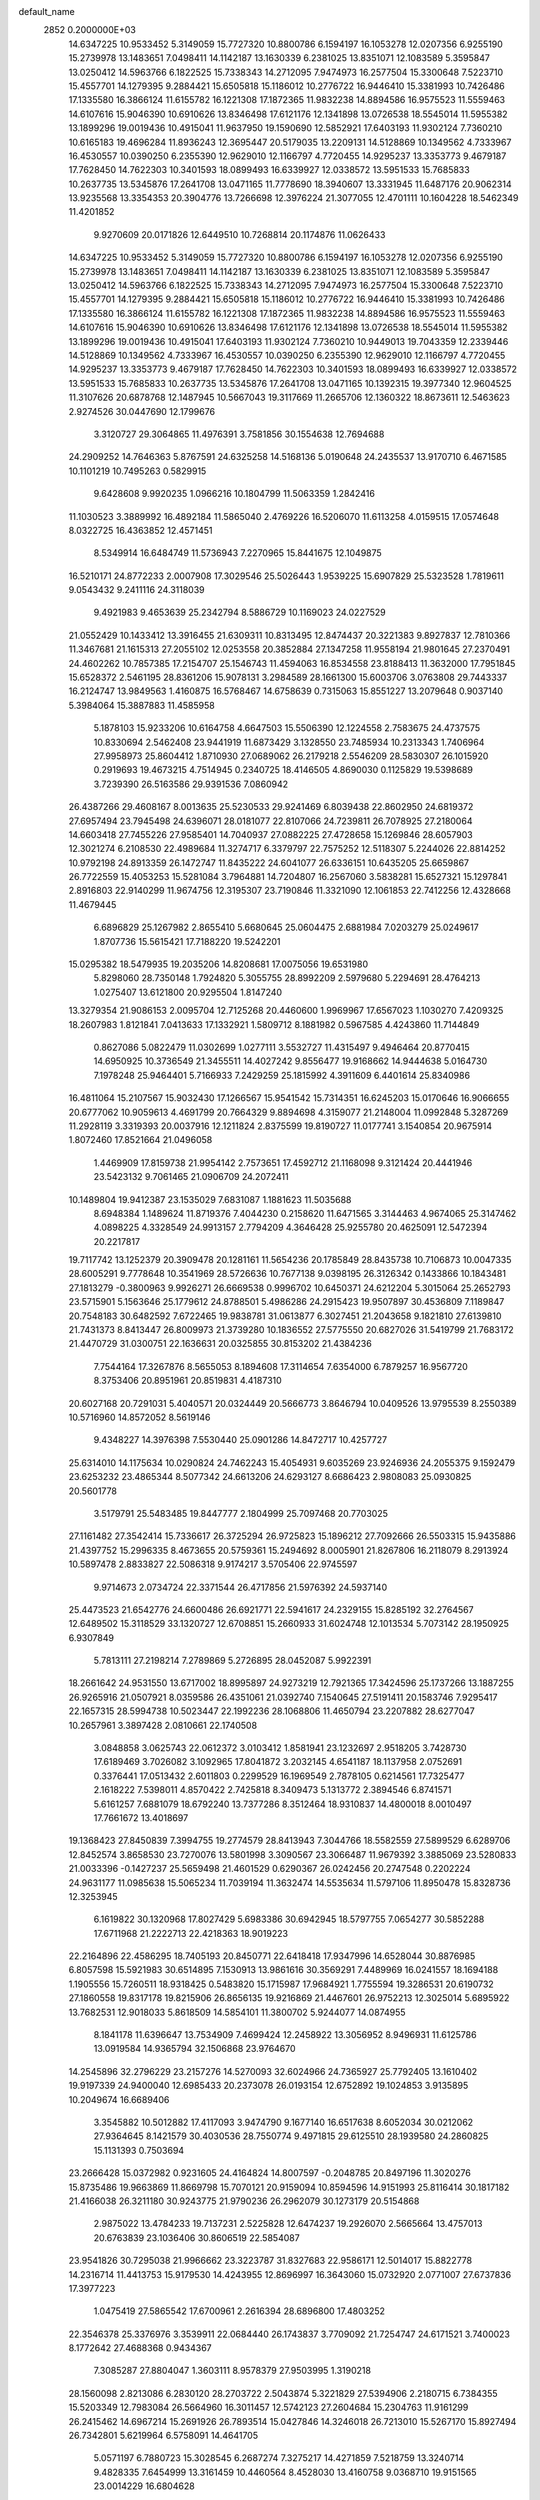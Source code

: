 default_name                                                                    
 2852  0.2000000E+03
  14.6347225  10.9533452   5.3149059  15.7727320  10.8800786   6.1594197
  16.1053278  12.0207356   6.9255190  15.2739978  13.1483651   7.0498411
  14.1142187  13.1630339   6.2381025  13.8351071  12.1083589   5.3595847
  13.0250412  14.5963766   6.1822525  15.7338343  14.2712095   7.9474973
  16.2577504  15.3300648   7.5223710  15.4557701  14.1279395   9.2884421
  15.6505818  15.1186012  10.2776722  16.9446410  15.3381993  10.7426486
  17.1335580  16.3866124  11.6155782  16.1221308  17.1872365  11.9832238
  14.8894586  16.9575523  11.5559463  14.6107616  15.9046390  10.6910626
  13.8346498  17.6121176  12.1341898  13.0726538  18.5545014  11.5955382
  13.1899296  19.0019436  10.4915041  11.9637950  19.1590690  12.5852921
  17.6403193  11.9302124   7.7360210  10.6165183  19.4696284  11.8936243
  12.3695447  20.5179035  13.2209131  14.5128869  10.1349562   4.7333967
  16.4530557  10.0390250   6.2355390  12.9629010  12.1166797   4.7720455
  14.9295237  13.3353773   9.4679187  17.7628450  14.7622303  10.3401593
  18.0899493  16.6339927  12.0338572  13.5951533  15.7685833  10.2637735
  13.5345876  17.2641708  13.0471165  11.7778690  18.3940607  13.3331945
  11.6487176  20.9062314  13.9235568  13.3354353  20.3904776  13.7266698
  12.3976224  21.3077055  12.4701111  10.1604228  18.5462349  11.4201852
   9.9270609  20.0171826  12.6449510  10.7268814  20.1174876  11.0626433
  14.6347225  10.9533452   5.3149059  15.7727320  10.8800786   6.1594197
  16.1053278  12.0207356   6.9255190  15.2739978  13.1483651   7.0498411
  14.1142187  13.1630339   6.2381025  13.8351071  12.1083589   5.3595847
  13.0250412  14.5963766   6.1822525  15.7338343  14.2712095   7.9474973
  16.2577504  15.3300648   7.5223710  15.4557701  14.1279395   9.2884421
  15.6505818  15.1186012  10.2776722  16.9446410  15.3381993  10.7426486
  17.1335580  16.3866124  11.6155782  16.1221308  17.1872365  11.9832238
  14.8894586  16.9575523  11.5559463  14.6107616  15.9046390  10.6910626
  13.8346498  17.6121176  12.1341898  13.0726538  18.5545014  11.5955382
  13.1899296  19.0019436  10.4915041  17.6403193  11.9302124   7.7360210
  10.9449013  19.7043359  12.2339446  14.5128869  10.1349562   4.7333967
  16.4530557  10.0390250   6.2355390  12.9629010  12.1166797   4.7720455
  14.9295237  13.3353773   9.4679187  17.7628450  14.7622303  10.3401593
  18.0899493  16.6339927  12.0338572  13.5951533  15.7685833  10.2637735
  13.5345876  17.2641708  13.0471165  10.1392315  19.3977340  12.9604525
  11.3107626  20.6878768  12.1487945  10.5667043  19.3117669  11.2665706
  12.1360322  18.8673611  12.5463623   2.9274526  30.0447690  12.1799676
   3.3120727  29.3064865  11.4976391   3.7581856  30.1554638  12.7694688
  24.2909252  14.7646363   5.8767591  24.6325258  14.5168136   5.0190648
  24.2435537  13.9170710   6.4671585  10.1101219  10.7495263   0.5829915
   9.6428608   9.9920235   1.0966216  10.1804799  11.5063359   1.2842416
  11.1030523   3.3889992  16.4892184  11.5865040   2.4769226  16.5206070
  11.6113258   4.0159515  17.0574648   8.0322725  16.4363852  12.4571451
   8.5349914  16.6484749  11.5736943   7.2270965  15.8441675  12.1049875
  16.5210171  24.8772233   2.0007908  17.3029546  25.5026443   1.9539225
  15.6907829  25.5323528   1.7819611   9.0543432   9.2411116  24.3118039
   9.4921983   9.4653639  25.2342794   8.5886729  10.1169023  24.0227529
  21.0552429  10.1433412  13.3916455  21.6309311  10.8313495  12.8474437
  20.3221383   9.8927837  12.7810366  11.3467681  21.1615313  27.2055102
  12.0253558  20.3852884  27.1347258  11.9558194  21.9801645  27.2370491
  24.4602262  10.7857385  17.2154707  25.1546743  11.4594063  16.8534558
  23.8188413  11.3632000  17.7951845  15.6528372   2.5461195  28.8361206
  15.9078131   3.2984589  28.1661300  15.6003706   3.0763808  29.7443337
  16.2124747  13.9849563   1.4160875  16.5768467  14.6758639   0.7315063
  15.8551227  13.2079648   0.9037140   5.3984064  15.3887883  11.4585958
   5.1878103  15.9233206  10.6164758   4.6647503  15.5506390  12.1224558
   2.7583675  24.4737575  10.8330694   2.5462408  23.9441919  11.6873429
   3.1328550  23.7485934  10.2313343   1.7406964  27.9958973  25.8604412
   1.8710930  27.0689062  26.2179218   2.5546209  28.5830307  26.1015920
   0.2919693  19.4673215   4.7514945   0.2340725  18.4146505   4.8690030
   0.1125829  19.5398689   3.7239390  26.5163586  29.9391536   7.0860942
  26.4387266  29.4608167   8.0013635  25.5230533  29.9241469   6.8039438
  22.8602950  24.6819372  27.6957494  23.7945498  24.6396071  28.0181077
  22.8107066  24.7239811  26.7078925  27.2180064  14.6603418  27.7455226
  27.9585401  14.7040937  27.0882225  27.4728658  15.1269846  28.6057903
  12.3021274   6.2108530  22.4989684  11.3274717   6.3379797  22.7575252
  12.5118307   5.2244026  22.8814252  10.9792198  24.8913359  26.1472747
  11.8435222  24.6041077  26.6336151  10.6435205  25.6659867  26.7722559
  15.4053253  15.5281084   3.7964881  14.7204807  16.2567060   3.5838281
  15.6527321  15.1297841   2.8916803  22.9140299  11.9674756  12.3195307
  23.7190846  11.3321090  12.1061853  22.7412256  12.4328668  11.4679445
   6.6896829  25.1267982   2.8655410   5.6680645  25.0604475   2.6881984
   7.0203279  25.0249617   1.8707736  15.5615421  17.7188220  19.5242201
  15.0295382  18.5479935  19.2035206  14.8208681  17.0075056  19.6531980
   5.8298060  28.7350148   1.7924820   5.3055755  28.8992209   2.5979680
   5.2294691  28.4764213   1.0275407  13.6121800  20.9295504   1.8147240
  13.3279354  21.9086153   2.0095704  12.7125268  20.4460600   1.9969967
  17.6567023   1.1030270   7.4209325  18.2607983   1.8121841   7.0413633
  17.1332921   1.5809712   8.1881982   0.5967585   4.4243860  11.7144849
   0.8627086   5.0822479  11.0302699   1.0277111   3.5532727  11.4315497
   9.4946464  20.8770415  14.6950925  10.3736549  21.3455511  14.4027242
   9.8556477  19.9168662  14.9444638   5.0164730   7.1978248  25.9464401
   5.7166933   7.2429259  25.1815992   4.3911609   6.4401614  25.8340986
  16.4811064  15.2107567  15.9032430  17.1266567  15.9541542  15.7314351
  16.6245203  15.0170646  16.9066655  20.6777062  10.9059613   4.4691799
  20.7664329   9.8894698   4.3159077  21.2148004  11.0992848   5.3287269
  11.2928119   3.3319393  20.0037916  12.1211824   2.8375599  19.8190727
  11.0177741   3.1540854  20.9675914   1.8072460  17.8521664  21.0496058
   1.4469909  17.8159738  21.9954142   2.7573651  17.4592712  21.1168098
   9.3121424  20.4441946  23.5423132   9.7061465  21.0906709  24.2072411
  10.1489804  19.9412387  23.1535029   7.6831087   1.1881623  11.5035688
   8.6948384   1.1489624  11.8719376   7.4044230   0.2158620  11.6471565
   3.3144463   4.9674065  25.3147462   4.0898225   4.3328549  24.9913157
   2.7794209   4.3646428  25.9255780  20.4625091  12.5472394  20.2217817
  19.7117742  13.1252379  20.3909478  20.1281161  11.5654236  20.1785849
  28.8435738  10.7106873  10.0047335  28.6005291   9.7778648  10.3541969
  28.5726636  10.7677138   9.0398195  26.3126342   0.1433866  10.1843481
  27.1813279  -0.3800963   9.9926271  26.6669538   0.9996702  10.6450371
  24.6212204   5.3015064  25.2652793  23.5715901   5.1563646  25.1779612
  24.8788501   5.4986286  24.2915423  19.9507897  30.4536809   7.1189847
  20.7548183  30.6482592   7.6722465  19.9838781  31.0613877   6.3027451
  21.2043658   9.1821810  27.6139810  21.7431373   8.8413447  26.8009973
  21.3739280  10.1836552  27.5775550  20.6827026  31.5419799  21.7683172
  21.4470729  31.0300751  22.1636631  20.0325855  30.8153202  21.4384236
   7.7544164  17.3267876   8.5655053   8.1894608  17.3114654   7.6354000
   6.7879257  16.9567720   8.3753406  20.8951961  20.8519831   4.4187310
  20.6027168  20.7291031   5.4040571  20.0324449  20.5666773   3.8646794
  10.0409526  13.9795539   8.2550389  10.5716960  14.8572052   8.5619146
   9.4348227  14.3976398   7.5530440  25.0901286  14.8472717  10.4257727
  25.6314010  14.1175634  10.0290824  24.7462243  15.4054931   9.6035269
  23.9246936  24.2055375   9.1592479  23.6253232  23.4865344   8.5077342
  24.6613206  24.6293127   8.6686423   2.9808083  25.0930825  20.5601778
   3.5179791  25.5483485  19.8447777   2.1804999  25.7097468  20.7703025
  27.1161482  27.3542414  15.7336617  26.3725294  26.9725823  15.1896212
  27.7092666  26.5503315  15.9435886  21.4397752  15.2996335   8.4673655
  20.5759361  15.2494692   8.0005901  21.8267806  16.2118079   8.2913924
  10.5897478   2.8833827  22.5086318   9.9174217   3.5705406  22.9745597
   9.9714673   2.0734724  22.3371544  26.4717856  21.5976392  24.5937140
  25.4473523  21.6542776  24.6600486  26.6921771  22.5941617  24.2329155
  15.8285192  32.2764567  12.6489502  15.3118529  33.1320727  12.6708851
  15.2660933  31.6024748  12.1013534   5.7073142  28.1950925   6.9307849
   5.7813111  27.2198214   7.2789869   5.2726895  28.0452087   5.9922391
  18.2661642  24.9531550  13.6717002  18.8995897  24.9273219  12.7921365
  17.3424596  25.1737266  13.1887255  26.9265916  21.0507921   8.0359586
  26.4351061  21.0392740   7.1540645  27.5191411  20.1583746   7.9295417
  22.1657315  28.5994738  10.5023447  22.1992236  28.1068806  11.4650794
  23.2207882  28.6277047  10.2657961   3.3897428   2.0810661  22.1740508
   3.0848858   3.0625743  22.0612372   3.0103412   1.8581941  23.1232697
   2.9518205   3.7428730  17.6189469   3.7026082   3.1092965  17.8041872
   3.2032145   4.6541187  18.1137958   2.0752691   0.3376441  17.0513432
   2.6011803   0.2299529  16.1969549   2.7878105   0.6214561  17.7325477
   2.1618222   7.5398011   4.8570422   2.7425818   8.3409473   5.1313772
   2.3894546   6.8741571   5.6161257   7.6881079  18.6792240  13.7377286
   8.3512464  18.9310837  14.4800018   8.0010497  17.7661672  13.4018697
  19.1368423  27.8450839   7.3994755  19.2774579  28.8413943   7.3044766
  18.5582559  27.5899529   6.6289706  12.8452574   3.8658530  23.7270076
  13.5801998   3.3090567  23.3066487  11.9679392   3.3885069  23.5280833
  21.0033396  -0.1427237  25.5659498  21.4601529   0.6290367  26.0242456
  20.2747548   0.2202224  24.9631177  11.0985638  15.5065234  11.7039194
  11.3632474  14.5535634  11.5797106  11.8950478  15.8328736  12.3253945
   6.1619822  30.1320968  17.8027429   5.6983386  30.6942945  18.5797755
   7.0654277  30.5852288  17.6711968  21.2222713  22.4218363  18.9019223
  22.2164896  22.4586295  18.7405193  20.8450771  22.6418418  17.9347996
  14.6528044  30.8876985   6.8057598  15.5921983  30.6514895   7.1530913
  13.9861616  30.3569291   7.4489969  16.0241557  18.1694188   1.1905556
  15.7260511  18.9318425   0.5483820  15.1715987  17.9684921   1.7755594
  19.3286531  20.6190732  27.1860558  19.8317178  19.8215906  26.8656135
  19.9216869  21.4467601  26.9752213  12.3025014   5.6895922  13.7682531
  12.9018033   5.8618509  14.5854101  11.3800702   5.9244077  14.0874955
   8.1841178  11.6396647  13.7534909   7.4699424  12.2458922  13.3056952
   8.9496931  11.6125786  13.0919584  14.9365794  32.1506868  23.9764670
  14.2545896  32.2796229  23.2157276  14.5270093  32.6024966  24.7365927
  25.7792405  13.1610402  19.9197339  24.9400040  12.6985433  20.2373078
  26.0193154  12.6752892  19.1024853   3.9135895  10.2049674  16.6689406
   3.3545882  10.5012882  17.4117093   3.9474790   9.1677140  16.6517638
   8.6052034  30.0212062  27.9364645   8.1421579  30.4030536  28.7550774
   9.4971815  29.6125510  28.1939580  24.2860825  15.1131393   0.7503694
  23.2666428  15.0372982   0.9231605  24.4164824  14.8007597  -0.2048785
  20.8497196  11.3020276  15.8735486  19.9663869  11.8669798  15.7070121
  20.9159094  10.8594596  14.9151993  25.8116414  30.1817182  21.4166038
  26.3211180  30.9243775  21.9790236  26.2962079  30.1273179  20.5154868
   2.9875022  13.4784233  19.7137231   2.5225828  12.6474237  19.2926070
   2.5665664  13.4757013  20.6763839  23.1036406  30.8606519  22.5854087
  23.9541826  30.7295038  21.9966662  23.3223787  31.8327683  22.9586171
  12.5014017  15.8822778  14.2316714  11.4413753  15.9179530  14.4243955
  12.8696997  16.3643060  15.0732920   2.0771007  27.6737836  17.3977223
   1.0475419  27.5865542  17.6700961   2.2616394  28.6896800  17.4803252
  22.3546378  25.3376976   3.3539911  22.0684440  26.1743837   3.7709092
  21.7254747  24.6171521   3.7400023   8.1772642  27.4688368   0.9434367
   7.3085287  27.8804047   1.3603111   8.9578379  27.9503995   1.3190218
  28.1560098   2.8213086   6.2830120  28.2703722   2.5043874   5.3221829
  27.5394906   2.2180715   6.7384355  15.5203349  12.7983084  26.5664960
  16.3011457  12.5742123  27.2604684  15.2304763  11.9161299  26.2415462
  14.6967214  15.2691926  26.7893514  15.0427846  14.3246018  26.7213010
  15.5267170  15.8927494  26.7342801   5.6219964   6.5758091  14.4641705
   5.0571197   6.7880723  15.3028545   6.2687274   7.3275217  14.4271859
   7.5218759  13.3240714   9.4828335   7.6454999  13.3161459  10.4460564
   8.4528030  13.4160758   9.0368710  19.9151565  23.0014229  16.6804628
  19.3709365  22.5464413  15.8712840  19.3045778  23.8535985  16.7345698
   2.5137103  16.7326157   8.8901778   2.4889897  16.0354740   9.6857905
   2.0754794  17.5592251   9.3141149  22.2304508  11.6638276  18.3702426
  21.3733456  12.1046291  18.8881444  21.7881546  11.3079527  17.5090597
   9.6474771   9.3857625  27.2128873   9.7667138   9.8721316  28.1485650
   9.7549530   8.3416803  27.4611814  16.8066033  18.1499834  24.1716557
  17.1043562  17.8929031  23.2390067  17.1677038  19.1051252  24.2868674
   4.2975617   7.1764860  16.8870946   4.5055256   7.0003777  17.8303072
   3.3170563   7.0706611  16.6826706  26.5987571  23.3867848   1.6259569
  27.5318516  23.8874991   1.6494410  26.0731801  23.8555792   2.4142331
   1.2356062  22.0155244  15.3342858   0.1536597  21.9053121  15.2276663
   1.4213158  21.3452071  16.0579504  14.6817113   6.0026812   3.9424942
  15.0558548   6.8509758   3.5300141  13.7446756   6.2899667   4.2791623
   7.6051543  20.3469954  16.4864331   7.3768531  21.1365046  17.1276337
   8.4625450  20.6346867  16.0049499   5.3796733  18.9352630   1.6784827
   5.2752732  17.9891340   2.1384876   6.3472777  19.1796051   1.8665906
   9.6709383  20.3801064   7.1729306  10.3945516  19.6526356   7.2535610
   9.0631199  20.2638152   7.9909128   6.3831104  18.4937640  27.3352326
   7.2830527  18.2712033  26.9129529   6.5015752  19.4758843  27.5808677
   9.9499585  28.2944150   9.5719369  10.4510422  27.4609980   9.1867645
   9.5210786  28.7178641   8.7343904  20.9376025  23.6772445   1.5213379
  19.9131357  23.6722206   1.3934865  21.2097285  24.6411697   1.3681469
   7.1742329  18.2072763  17.8516198   7.3035493  19.1695146  17.3994270
   6.6989664  18.5056704  18.7331844  11.0076257  28.9408702   5.6477617
  10.1327451  29.0583070   6.1679521  11.6110732  28.4174357   6.3552301
   9.0845449  25.4769397  23.7762306   9.6343026  24.9555721  24.4678881
   8.3196003  25.8164559  24.3080290  22.2205167   1.9653992  18.8311379
  21.3351262   1.6117502  19.2739741  22.9687918   1.4361747  19.3230608
   7.4025230  22.7778683  17.8762690   6.6098000  22.8864430  18.5373879
   7.5034658  23.6672716  17.3787865   2.1611885  10.9657792  18.5169280
   2.4117933  10.5982677  19.4303298   1.2000535  10.6451656  18.3315259
  12.0984381   0.1730880   3.9593990  11.5157161   0.3027703   4.8382470
  11.5203173  -0.4121270   3.3950045  26.8456742   9.0134000  24.8121763
  27.3136177   8.1408052  24.3813218  27.6642513   9.5058685  25.1317705
  27.0130052  11.7819972  16.8178731  27.2812649  11.0401299  17.4510627
  27.6711127  11.8073105  16.0566950  21.7963811  25.3982633  16.6150914
  21.2213815  25.8646956  15.8871843  21.3528166  24.4867425  16.7130198
  -0.0022730  25.1942380  10.1601562   0.8406194  25.0623429  10.7263773
  -0.1104309  24.2958024   9.6696070  21.1898359  24.0419870   7.3973371
  20.7397097  24.2410387   6.4704560  21.2504937  25.0178588   7.7511625
   2.3796924   5.9569753   0.4584353   2.7133600   5.9234167   1.4305221
   2.1878716   6.9365589   0.2624877   7.9933668  29.6023067  11.1391596
   8.7946194  29.2305573  10.6865158   7.1588386  29.2930257  10.5487651
  10.6242755  26.3716173   4.2924905  10.4248694  26.7258563   3.3070734
  10.8352469  27.1499909   4.8097827  26.1572179   6.7818268  10.3526044
  25.8015742   6.7218951  11.3105040  26.8783190   7.5013720  10.3492151
  27.9530576  21.4879774  12.4035224  28.6784621  21.7001640  11.7796203
  27.1269455  21.3668405  11.7450447  -0.1184912  10.3069972   3.4791818
   0.8700618  10.5053947   3.3436093  -0.6454248  10.8785308   2.9567760
  23.6633046  31.1467589  15.4633792  24.0054567  30.5579620  16.1870345
  23.1278560  31.9003711  16.0109374   8.4200515  14.7837397   6.1573273
   8.3565998  15.8574191   6.1804550   9.3318072  14.6774891   5.5768586
  24.8568105   5.0787599   4.1067440  24.8115442   4.8129123   5.1171209
  23.8465759   5.1518113   3.7971923  13.5296294  29.6654576   4.4298963
  12.5577740  29.4049375   4.7874939  13.9962030  29.8083066   5.3543353
  25.0467888   4.0459134  12.7994487  25.8178814   3.6178187  12.2648886
  24.1343107   3.8063800  12.3847814  25.0612757  11.9517178  23.6718615
  24.5852498  12.4585862  22.9610957  25.5416711  11.1578979  23.1917553
  26.7230838  28.6812290  28.0568292  27.0043095  28.0239373  28.8006537
  25.9538502  28.0967487  27.5949324  19.5194383  27.3458284  22.0488996
  19.5099410  27.6049705  23.0585765  19.3511248  28.2726724  21.6282581
  28.6350592  26.7429295   3.2898599  28.7814354  25.7482507   3.4469301
  28.1897993  27.1499941   4.0847015  10.8163426  23.8028197   5.1491113
   9.9127207  23.3787576   5.0883523  10.6943355  24.8246942   5.0236840
  21.6846895   8.3321421  16.9619435  20.8003608   8.4174974  17.4140042
  21.7479762   9.1858724  16.4001413  14.3577353   6.1878368  15.8709569
  14.8620389   5.3596038  16.2445936  15.1018351   6.6120269  15.2500630
   9.8352267   6.7893035   3.7145044   9.1178328   6.4985056   4.3510207
   9.8944599   6.0051100   3.0422496  19.8258559  31.1716361  14.4782339
  20.3892295  30.3751159  14.1690808  20.3802032  31.7296233  15.0341723
   1.0040349  21.1403855  18.2313024   1.3513698  20.2255367  18.2399822
   0.1177093  21.2750372  18.7294462  24.4588389  16.3738368   8.3421878
  24.3941306  15.8935806   7.4552719  23.6915419  17.0180938   8.3899688
   5.0518160   4.8639783   0.3324217   5.1557560   3.9894431   0.8536687
   4.0804654   5.1482984   0.5937198  18.3716905  28.8665015  15.3476937
  18.5765513  29.8556412  15.4997914  18.1332248  28.5104628  16.2635730
   4.5613097  20.0338538  18.7030035   3.6799105  19.5439639  18.4821545
   5.1761441  19.3476365  19.2321656  28.0341092   6.4480012  18.3755330
  27.0059156   6.5171926  18.2780871  28.2178556   5.4759606  18.2611356
   0.6756195  25.4362297  13.5751741   0.8999375  26.4602386  13.3617266
   0.5678339  25.4473138  14.6056515  18.1150429  25.3268237  16.4796850
  18.0945252  25.3911903  15.4181931  17.1930641  25.6675550  16.7606112
  22.8095967   6.5758861  11.4768877  22.7828916   7.3715214  10.8215878
  22.9262351   7.0641966  12.3817551  12.9670862  10.5088152  21.3441321
  12.5866167  11.2220655  21.9519189  13.2750648   9.7855576  22.0735816
  19.5768105   9.9710135  19.9929743  18.6047103   9.9811533  20.2133587
  19.8176058   9.1453883  19.4144019  17.1972907  28.6133073  13.0177563
  17.5846804  28.5107114  13.9436169  18.0659215  28.8980306  12.4916086
   6.5284713  12.8718336  12.1597911   6.0789712  13.7173289  11.7744771
   5.6149485  12.2712191  12.3078868  13.8425643   8.3135783  22.6094787
  13.2851913   7.5030090  22.4510180  14.7991189   8.0686946  22.3792759
  19.1546508   3.2949247  22.0832646  18.4633621   3.5942889  22.7809561
  19.2990500   4.1183919  21.4717275   2.3985596  32.4831831  12.2489784
   3.0544283  32.7254897  13.0203435   2.5544974  31.4194541  12.1621783
  26.6509661   8.4108129  12.9185014  26.3192088   7.5732447  13.4659709
  27.0152595   9.0547706  13.6518972  27.2983263  23.9533831  23.5648800
  27.1431549  24.9095323  23.6738165  28.0303459  23.8481727  22.8341047
  11.2114511  28.8438473  11.8156899  11.5844114  29.8101217  11.8241326
  10.6796380  28.7922266  10.9556999   5.7126063  26.8065486  20.8319725
   5.9690179  25.8355937  21.0015743   5.2585867  26.8057990  19.8735213
   9.5985419  27.5993223  20.2025129   9.6025625  26.6393986  20.4596389
   8.8471623  28.0049585  20.8157620  22.2202468  17.8206122   4.5876524
  21.9646876  18.2750510   3.6838486  21.3569319  17.4509690   4.8875162
   8.9003430  12.7785218  19.6184701   8.4775939  13.3872771  18.9226213
   9.6916730  12.3161819  19.1916522  11.1655873  15.4030321  16.8767319
  10.2560996  15.7250084  16.5693875  11.0805966  15.3520200  17.8841099
   5.0470617   2.3813873  18.2893541   5.4179931   3.1400691  18.9052435
   5.8635817   1.7831729  18.0919340  21.2567074  10.8001825   8.9668644
  21.5611901  10.9035768   7.9576214  21.6497807  11.6924009   9.3479205
  23.1742329  20.7794193  26.5646378  23.7111779  21.0517567  27.4319454
  22.3025146  21.2763667  26.7119652  25.3956023  22.4638947  17.6484813
  24.8685353  21.6400740  17.3685388  24.7921230  23.0346287  18.1842239
  12.4056522   9.6615369   8.1528196  11.9761717   8.7967779   8.6156504
  11.5699823  10.1717884   7.9213028   3.7162499   5.3088363  13.1242434
   3.6635594   4.8397089  14.0540232   4.5089762   5.9856152  13.3643323
  18.8398790  17.6244905   3.5233612  19.3012259  17.3405103   2.6497085
  18.5220203  18.5661117   3.3314123  11.2996526  22.8020840  14.3693353
  11.0661068  23.1839129  13.4385611  10.5848341  23.2340563  14.9838893
  27.2144108   1.2955590  19.9416264  27.4352403   0.6594482  20.7065908
  27.8528219   1.0470749  19.1493958  28.0543380   9.2826549  28.8452665
  27.0719623   9.1300324  29.1842111  28.0063759  10.2093627  28.3047212
   3.7637186  18.2704228   4.7000638   3.0852397  17.7009118   5.2519924
   4.2115936  17.6066230   4.0919566  15.5159588  26.0825102  17.2195193
  14.9447806  26.0979550  16.3423216  14.8735285  26.2826687  18.0038441
  17.0814714   0.0547190   4.7851582  16.0882781   0.0366983   4.9060121
  17.4440915   0.3967928   5.7207365  28.2689016  25.2893880  26.4751531
  28.7642291  24.7373582  25.8432807  27.5627669  25.7945140  26.1300102
  21.0864626  22.5814966  26.9954053  21.7709737  23.1746998  27.4366518
  20.6201035  23.1087822  26.2281091  15.4973211   3.5438378  16.3217210
  15.8683785   3.6447366  15.3355114  14.7598782   2.8486215  16.1898051
  12.9342527   0.0811004  21.6308371  13.1061601   0.9273271  21.0516806
  12.9282589  -0.6781250  20.9129896   9.6938680  23.8887933   9.3684777
  10.3801004  23.3367803   8.8467846   9.9118671  24.8556163   9.1030969
  25.3045708  30.7941954   0.9433937  25.1083341  30.6227361  -0.1010903
  24.9558464  31.7876807   1.0770997   3.5218991  23.8694104  22.7539868
   3.4312268  24.3944186  21.9275404   2.7864429  23.1409345  22.6223661
  10.4631263  11.2826934   7.3648332  10.2177081  12.2594298   7.5399268
  10.3501422  11.2038308   6.2996985  11.8843543  11.4987206  27.5984082
  11.0898996  11.0699243  28.1738991  12.6259423  11.5817686  28.3278555
  20.1205941  12.6790221   0.1274663  20.5160830  12.7795102   1.0436268
  20.9306600  12.7754691  -0.5571220  17.1150352   6.8547841  28.3588448
  17.2812727   6.1465345  29.0631323  17.8380279   6.7268998  27.6835081
  20.7032989  29.5971862   3.2239423  21.0499013  30.5764513   2.9626919
  20.8628032  29.1474211   2.3180989  19.3914587   8.8333095   8.9378787
  20.1222747   9.5862110   8.7893786  19.8741198   7.9788298   8.7359109
  18.2098232  25.0342709  21.4927544  18.7582921  25.9151484  21.7664915
  17.3720313  25.1533678  22.0387781  21.1701785   6.2376954   7.6528300
  20.3918243   5.8049899   8.1838972  20.7823877   6.9872942   7.0711633
   8.4273377  28.2181191  25.1448669   7.7933491  27.4455512  25.2993272
   7.8541316  29.0801090  25.2500767  28.4867566   3.7759324  20.4854023
  28.6109432   3.8595108  19.4594194  27.9644285   2.8970208  20.5690164
  19.4121205  29.5000103  11.4890449  20.4336203  29.6123862  11.3859661
  18.9640243  30.3188154  11.0275462  17.7805417   4.6055251   1.1421616
  16.9850998   4.1733568   1.6236564  18.0170120   5.4472207   1.6801582
  22.8684986   0.1012318   0.1805401  23.7989132   0.5911044   0.0464619
  22.2705318   0.9403059   0.1579263  22.4996926   4.6957632  19.0934634
  22.2057830   3.7596089  18.8115254  22.8776512   5.1247708  18.2533512
  28.0300621  20.0574743  26.0020114  27.2637813  20.5084690  25.4500230
  27.5320564  19.2357204  26.3945760   5.8449199  15.2465719  23.7494886
   5.8107247  16.1656733  24.2417450   4.8556413  14.9551184  23.6667769
  23.3717078  27.7117092  24.6393939  23.2766871  27.6919018  23.5727717
  22.6594588  28.4388853  24.8619467  12.6832167  30.6994479  19.7399070
  12.2207190  30.4603521  18.8404144  12.1812934  30.0498007  20.3922108
   1.8640096  21.2359891   9.2745016   1.8530978  20.8993925   8.2638979
   1.6316613  20.3864885   9.7816919   0.4071903   9.8055209   6.7782355
   0.0797747   9.0346808   7.4084011  -0.2916704   9.7200404   6.0521933
  15.8908005  29.8950721  10.8127326  16.7277350  30.4413016  10.6567932
  16.0850757  29.1974740  11.4957498  12.3581644  23.5164089   1.2190441
  11.3728086  23.6664669   1.1026147  12.6923209  24.0804337   1.9946310
  16.6927955   8.5266458   9.1806149  16.4662105   9.3256830   9.7383702
  17.7433419   8.5586724   9.0637805  17.0241790  16.3890504  26.2692651
  16.8900278  17.2309020  25.6328935  17.5084888  15.7442956  25.6825946
   5.5399943  22.2912602  23.7312917   4.8071256  21.6405871  24.0864798
   4.9562440  23.0446515  23.3267886  16.2330818   4.5016656   5.7767454
  15.3786435   3.9650452   6.0338806  15.9697404   5.1220381   5.0519605
  18.2896864  14.3060597  25.0953753  18.2490781  13.9645660  26.1010486
  19.1146946  13.7887736  24.7747806  14.3363717   0.4277988   5.3027689
  14.3096934  -0.3653070   6.0135273  13.5554809   0.1426856   4.6890318
  15.2688844   8.0993126   2.3985507  14.4271774   8.4686537   2.0407833
  15.8366758   8.8967231   2.7491576  26.1717479  12.1657179   1.0917903
  25.7155278  11.8015677   0.2711971  25.7299365  11.7925521   1.9043384
   2.5113162  26.9445162   9.3268253   2.5798353  26.7550985   8.2733460
   2.7692515  26.0461475   9.6693894  25.8822347  14.1689051  13.0107956
  26.2549165  13.3203768  12.5601601  25.4492729  14.6862769  12.2714219
  13.8611290  28.0846450  24.4947719  13.0379551  28.7119185  24.4814983
  13.3722506  27.1338205  24.4470309  27.4962462  20.5602589  14.9094525
  28.0026195  19.7516465  15.2725786  27.8119252  20.6652298  13.9438629
   9.2172613  31.6873177  15.0972147   8.1972220  31.4398708  15.0443422
   9.3826518  31.9661659  14.1021892  18.4180637  16.9901408  15.0654950
  18.8766284  17.4900681  14.2372493  18.6474390  17.5967447  15.8303369
  22.6466432  29.8562795  27.7762922  22.5054264  30.7239764  28.3659390
  23.4422585  30.1401355  27.1669203   4.7050349   8.5682596  11.4799986
   4.9863255   9.0407034  10.6333749   5.1490112   7.6222143  11.4391310
   5.5132579   2.4472041  14.7937958   4.5273202   2.8299729  14.9013593
   6.0196731   3.2583567  14.4807084  26.5167684  11.6913252   5.4855148
  25.7547308  11.5896551   4.8260418  27.3602452  11.7647220   4.9451373
   6.1095708  11.2202920   5.0235649   6.5844233  10.8811940   4.1586251
   6.0459679  12.2175375   4.9420247   6.6010966   8.3935267  21.4367757
   7.4646900   7.7921785  21.2770240   6.9275476   9.3009820  21.0211557
  19.0006979  24.9826791  27.3237340  18.7328947  24.5993361  28.2340153
  19.9578172  25.3476166  27.4929897  10.1599431   0.3222375  22.3244340
  11.2375610   0.1653152  22.1001979   9.7477682  -0.2528483  21.5600329
  21.9518980   4.7718206  25.3283992  21.8278296   5.4097687  24.4958209
  21.6937146   5.2872734  26.1339989  15.2110063  21.2240772  11.3332598
  14.7476583  22.0302880  11.7997695  15.8475996  20.8550960  11.9709713
  16.6074877  31.0307030  22.1369611  16.0079567  31.5087376  22.8171890
  16.3520894  30.0535268  22.1577268  26.0450628   9.9672259  22.4579546
  26.2832549   9.5522377  23.3513120  25.3092304   9.3285016  22.1050394
  11.2031627  16.5570398  19.5905734  10.9481641  17.4422100  19.0711912
  10.6799549  16.5804172  20.4019328   3.8933655  20.5085874   3.2978950
   3.8488257  19.7369012   3.9942578   4.3978777  20.0501787   2.5230508
  22.1894161   4.0086797   8.6200515  21.8615925   4.8462661   8.1025218
  22.9237403   3.6521441   8.0128607   7.5801536  31.0581646   1.2879121
   6.7042631  31.3391719   0.8447358   7.3230694  30.3811505   1.9738132
   6.7367782  11.2007983   7.8732259   6.4351004  11.0186175   6.9265589
   7.1247826  12.1302023   7.9067653  19.9084477  13.8935015  12.3080295
  20.2681953  14.7263976  11.8527156  20.1286631  13.9542507  13.2599141
  27.7325506  11.6646610  27.5120275  27.5100803  11.9747006  26.5731852
  27.4221989  12.3501637  28.1917700  18.4462958  10.7014483   1.0000204
  19.1555349  11.4326083   0.7801824  17.5485112  11.0213889   0.6126860
   3.5023707  20.7978011  24.2892629   2.9497235  20.9320657  23.4599412
   3.4770822  19.8061206  24.4925195   0.4812583   4.0959423   0.2833711
  -0.3187515   4.6516155   0.3264588   1.2696970   4.7098355   0.4335191
   7.6041042  31.3821067  25.8520383   7.8901440  30.9334627  26.7268563
   8.4062223  31.9794872  25.5826255  24.8286660  24.5263038  22.1950069
  25.7478004  24.2096921  22.6180534  25.0325011  25.4474886  21.8140441
  22.3664261  24.5333135  11.3985021  22.8674615  24.2388621  10.5433506
  22.5822203  23.7961583  12.0941562   7.7943731  20.0743195   8.9090563
   8.1036664  20.3224545   9.8492026   7.4391898  19.0963876   8.9488475
  19.9641918  20.5201023  22.7484495  19.0580005  20.5685212  22.2844506
  20.3741721  21.3903286  22.3723818  11.7071668   4.9690492   0.8527440
  10.6443190   5.0579282   1.0646352  12.0741912   4.9027617   1.8456727
   2.9798928  15.9541464  17.9086191   2.4600727  15.6110819  17.1462341
   3.1084201  15.1109247  18.5268877  12.6236959  24.8239390  11.4896750
  11.7713007  24.2896500  11.5153372  13.3423455  24.3022812  12.0267544
   8.5452354   1.9969074   4.2845455   8.6579212   1.3497116   3.4390852
   9.4017109   1.8230605   4.7835382   7.4208443   4.4085362  14.5891892
   7.7650120   4.2320171  13.6235179   6.8244490   5.2358987  14.4981796
   5.8914687  12.2584287  22.0562291   5.0090269  12.0926201  22.5503133
   6.6400520  11.9418640  22.6709589  21.2847303  26.6120357   8.6261727
  21.5021409  27.2606677   9.4059876  20.5075793  27.1119634   8.1678912
  17.9190364   8.3886567   4.6515659  17.6228826   9.1681397   3.9885589
  16.9647599   8.0143128   5.0336193  23.8999080  20.1990775  17.1200576
  24.2585501  19.7901005  17.9937486  24.6255442  19.8973533  16.4310226
   8.1807362  29.7186002   3.5473115   7.9147395  28.8788442   4.0717773
   9.0947492  29.4694231   3.1206715  21.8690208  15.4588251  23.9013114
  21.3228497  16.2902714  23.8207924  22.7271037  15.6828159  24.4070397
   5.3183637   4.6339293   8.2872552   4.8833556   4.2709116   9.1362957
   5.2917990   5.6486319   8.3901005  28.4695171  10.0543079  18.2476647
  28.5629976   9.1387756  17.7591956  28.4990823   9.7440713  19.2221514
   0.3787590   4.0979186  14.4786207   0.2435564   4.2522835  13.4550703
  -0.5124259   3.7210489  14.8245960  23.5596426  17.1475955  11.7474764
  24.1397326  16.3867571  11.3431720  23.1571406  16.7279026  12.5837207
   0.9839150  22.0440101   0.6028298   0.5840506  23.0002088   0.4117637
   0.9491310  21.6296503  -0.3611626  17.6709280  20.2853351  12.8812613
  18.0290645  20.3052269  11.8690196  18.1401826  19.4787104  13.2757741
   4.9334409  22.7171445  19.2196523   3.9623717  23.0557051  18.9284778
   4.8169565  21.6927119  19.0969015  21.0557479   1.4761062  12.3663877
  21.3625540   0.5231305  12.3712777  21.8659548   2.0022626  12.0518921
  17.6882532  13.6306726  20.6470448  17.1634364  12.7853141  20.4171660
  18.0077868  14.0169385  19.7779197  18.1627303  17.2002516  19.2502159
  17.1441680  17.3948999  19.2696225  18.4964324  17.7042700  18.4077237
  12.7319501  14.0816195   2.4095310  13.4030461  14.6628666   2.9305734
  12.6720050  14.5011220   1.4893088  17.7472247  23.2442681   3.6501368
  17.2015028  23.9988953   3.1763265  17.1042667  22.4222131   3.5902249
   7.5469155  24.9384849   0.4118837   6.9337888  24.7319115  -0.4267935
   7.6928516  25.9093302   0.3207355   9.8639740  18.6069261  18.5010189
   8.9441557  18.1307612  18.3892791  10.1763321  18.7900077  17.5378728
   9.9135477  -0.0643127  24.9229937   9.8925829   0.8945712  25.3263105
   9.8952645   0.0898217  23.8999730  28.1455396  32.1840971   6.7518550
  28.4798435  31.9739223   5.8055998  27.3607389  31.4555828   6.9239341
  12.4997857  15.1197432  28.8099754  11.9488265  14.5766700  28.1127997
  13.2843522  15.4767508  28.3306810   6.4471581   0.6671301   5.2455076
   6.3247979   1.2984791   6.1195647   7.2531642   1.2239274   4.8685500
   5.7986481   1.2355096  22.5033696   6.3474006   2.1703724  22.6224517
   4.9063948   1.5598333  22.2196996  26.3354238  24.6033314   7.9436729
  26.2531458  25.2137056   7.1675324  27.2535143  24.1617164   7.7938745
  25.2458844  14.4772294   3.1184940  24.8717733  14.5459047   2.1530291
  26.1201373  14.8714741   3.2079256  19.3009088   7.9050027  18.2650224
  18.8122919   8.4272221  17.5692573  19.2563139   6.9112821  17.8877445
  21.9965909  31.5324660  11.9996235  22.9537850  31.1896993  11.8067480
  21.6044719  30.6783817  12.4777029  26.0496667   1.3093210   7.6842154
  26.1300663   1.1092182   8.7317310  26.5497673   0.5277836   7.2587322
  27.8665244   9.6710483  14.7651990  28.6749026   9.0614733  14.8520592
  28.2927067  10.6385257  14.7418351  12.7533172  25.6083484  23.8288198
  11.9508524  25.2276412  24.2588190  13.3980950  24.8794499  23.5888161
  15.5698206  21.0495536   8.5627625  15.6608492  22.0059459   8.5295804
  15.3748901  20.7547561   9.5421538   7.7966082  20.1985680   2.0825975
   8.3064590  20.3526277   1.2457150   7.9064558  21.0932136   2.5946815
  19.3436298   2.1827831  10.2988210  19.8946986   1.8587935  11.1008512
  19.8042513   1.5221534   9.5237629  15.6723570   9.0273928  27.8982292
  14.7430082   8.6483971  28.0232198  16.3115463   8.1988884  28.0575000
  11.4875355  21.9745862   8.5903866  12.2602623  21.5521789   9.1885393
  11.0097703  21.1913209   8.1412762   4.0016526  14.1809762   2.0865644
   3.3426905  14.3105761   1.3025704   3.3449006  13.7992207   2.7871304
   2.2147394  15.4046224  26.1613296   1.4775349  15.9746926  25.8033593
   2.1042593  15.4295160  27.1644743   2.1576798   7.4617476  12.5369043
   2.7019894   6.5627683  12.5833029   2.8880713   8.1473079  12.4832053
  25.1352449  19.6048119  19.3153561  24.2625375  19.2328185  19.7719822
  25.8316918  18.8865424  19.5845861   9.5009197  12.6899957   2.6290205
   9.9588495  13.4352937   3.1481566   8.6101203  13.1900446   2.2768220
  27.6641703  30.7437843  24.5816914  27.8375600  30.3998239  25.5865601
  28.4002273  30.2714708  24.0879891  24.9055528  18.3495645  14.9226415
  23.9583112  18.0159824  14.8728754  25.2439889  18.4152670  13.9637602
  20.1133955   5.6560088  12.6664436  20.9358720   5.6792379  12.1958851
  19.5194989   4.9506859  12.2941635   1.4338088  17.5918361  13.8711982
   0.5577302  17.6116784  13.2575012   1.0302115  17.9884951  14.7221976
   0.4416776  27.8397465  23.5048735  -0.3021322  27.2871758  23.9736129
   1.0502348  28.1313867  24.3232208  29.0053265  14.1719056  13.3687306
  29.4328489  14.1313226  12.4417237  28.0470479  14.3814126  13.1908407
  13.0338673   9.2005937   1.6798455  12.7628741   8.7157299   0.8424595
  12.2827203   8.9970927   2.3665892  18.5104552  16.9430750  22.0094428
  17.9976663  16.0751056  21.9164759  18.4169995  17.3965985  21.0540573
  25.4206815  31.8422507  13.5274311  25.2077790  31.0046021  12.9767352
  24.5839980  32.0487827  14.0254874   9.1752599   0.3488411  28.4179207
   9.4459512  -0.6490546  28.4770645   9.5264075   0.7342638  27.5781288
  22.6788483  13.3007055   9.8778852  23.4414381  13.7935190  10.3198031
  22.0981797  14.0165025   9.4587228  25.6828701   7.5595393   4.2810919
  26.7422455   7.6163508   4.2569985  25.5767889   6.5519781   4.1021613
  22.9277288  28.0535080  21.9431017  22.3306651  27.6789841  21.2678285
  22.6810816  29.0284315  22.0898396  25.3157343   0.9579867   0.4812125
  25.0012785   1.7218600   1.1368296  26.1840008   1.4276979   0.1068897
  13.7976835  32.0049456   9.9902351  14.6493860  32.5549092   9.7547407
  13.9191426  31.1164699   9.5142550  13.2331145   4.9071477  27.9325804
  14.2127708   4.5963122  28.0253533  12.7968756   4.6563596  28.8299483
  13.6652630   1.6796609  16.4964763  13.8367398   1.0187318  17.3049087
  13.4417244   0.9436479  15.8064282  27.2272265  19.7697213  22.7046058
  27.2041144  20.4355069  23.4565324  26.1995073  19.5829861  22.4811736
  25.7349294  18.8006291  12.1331368  25.5966241  19.6893358  11.7372059
  24.9971787  18.1563457  11.9627676  14.9076371  27.6402097  20.0349708
  14.0419803  27.3609196  20.5682861  15.6101486  27.4952368  20.8422506
  19.6397417  18.5759782  13.2212470  20.2489204  18.3290553  12.4866874
  20.0027450  19.4154075  13.6725331   2.9683214  26.8190465  15.1635765
   2.4825138  27.1405900  16.0661738   3.2103848  25.8919001  15.4430631
  28.3715461  22.6568033   5.7301025  27.7383558  21.8162054   5.6174768
  29.1001810  22.2778509   6.3222392  17.0593441  28.7432082  18.6247168
  16.2411651  28.2631168  19.1166553  16.5986480  29.4133890  18.0225340
  19.1151418  15.0442028   7.2500339  18.1146410  15.1036618   7.2931129
  19.2642086  14.2247006   6.6115437  15.3134227  30.0087743  25.7162551
  15.0707054  30.8651126  25.2470849  14.8249012  29.2442817  25.2155115
   1.0856249  12.7748294  24.5131608   1.5081097  12.9671108  25.4610195
   0.0780709  12.9649390  24.6207012  12.5165084  18.5647754  16.7425505
  12.8720797  18.9836042  17.6418227  12.9263865  17.6116849  16.8444584
   9.9151309  22.5156746  25.5065279  10.2901991  21.7474772  26.1376281
  10.5458570  23.3217701  25.7050725  13.7997830  13.6129277  13.5256963
  13.2221673  14.3702403  13.9955129  13.2715840  13.4492657  12.6719441
  21.3249821  20.7939156  14.0756392  21.8602781  20.4596833  13.2869781
  21.7690488  21.7365389  14.2822366  16.3177557  13.1689736  14.1240067
  16.6190574  13.9088798  14.7987282  15.3180393  13.4052797  13.9441878
   6.0093871  29.4384955   9.4814282   5.6705852  29.1357156   8.5431824
   5.7169821  30.4440940   9.5969191  17.0201322  12.9773687   3.6703890
  16.4344900  13.6522500   4.1565581  17.2248998  13.4054838   2.7529146
  23.3428660  22.3806477   2.3242562  23.9610175  23.1774424   2.4159055
  22.4780931  22.8036208   2.0445706  21.2842016   6.1842896  21.0773800
  20.2974536   6.1180879  20.7464548  21.7776810   5.6762518  20.3286179
  11.5510444   4.1018963   6.1233348  10.6401019   3.8794799   6.4486335
  11.8586161   4.9699846   6.6478494  19.5455984  16.8841903   0.9000092
  18.6700574  16.5176077   0.4741834  19.6345436  17.8019533   0.5439331
  27.3118890  32.7657672  15.4284200  26.4529737  32.9172688  14.9307466
  27.4975612  31.7883372  15.2943839  19.3040219  13.0691459   5.3281649
  19.6850635  12.1728670   5.1206904  18.3918242  13.1405009   4.8708447
   1.9341155   8.5060368  28.8644064   0.9923213   8.7370250  29.1716061
   1.8205456   8.4950190  27.8574828  16.1420623  30.9891591   1.3981084
  16.3934464  30.0283835   1.2874188  16.8580473  31.5831563   0.9139636
  19.0564262  32.6323536  23.8588301  19.7055318  32.2882555  23.2009948
  18.7878406  31.8091828  24.4106253  22.1885538  26.9359631  12.9472369
  22.2836238  26.0622284  12.3989106  21.4469875  26.6723381  13.6230115
  17.8732308  12.0034053  12.1942187  17.2770109  12.3492715  12.9771525
  18.5678122  12.8107265  12.0991099   0.9937563  19.0469288  10.4179375
   1.7686176  19.1460888  11.1186398   0.2994801  18.5729524  11.0329496
  13.9888302   2.2105934  12.7216104  13.1386801   2.2157170  13.2748100
  14.4816782   3.0974202  13.0531516  14.2643081  32.4297237  18.6379434
  14.9028091  31.7923758  18.1577462  13.6635677  31.8222410  19.2016656
  27.7675505   6.2073479  28.8992025  27.6038495   6.0642041  27.8590662
  27.9850779   7.1975431  28.9783520  13.7028100  15.8090311  20.3469829
  12.7795149  16.1730769  20.1087328  13.9154439  15.0766402  19.6882236
   6.5791107   2.5637398   7.2002834   6.2059293   3.5366836   7.1984986
   6.1420058   2.1971258   8.0886909   3.0754581  19.7353624  12.1699891
   3.3743930  20.6762523  12.0456022   3.4022052  19.4224861  13.1159200
  15.4770009   5.9372915  24.3730974  16.1465981   6.6958488  24.0115447
  14.6027784   6.4529774  24.4440778  17.0247919  16.1122851  29.0236815
  16.9450912  16.3303859  28.0426627  16.5690328  16.8596888  29.5561380
  21.5907257   1.9777168   3.1202027  20.5688959   2.1624915   3.1381571
  21.8574445   2.0597218   2.1147643   3.1007737  31.5700101   7.2488715
   3.1830728  31.7635207   6.2230822   2.4146121  30.7857704   7.2730524
  12.7117634  26.9696823   6.7806498  13.4971308  26.6244949   6.1755681
  13.0884423  26.9084834   7.7156663  16.1545998   3.4860793  18.9716855
  17.1152602   3.0942047  18.8822997  15.9600886   3.6958899  17.9862590
  13.8195070  26.5693511  15.0983199  12.8942849  26.9226094  15.3487196
  13.8553644  26.8591894  14.0639083  17.0566999   9.8270698  20.8931122
  16.9073796  10.4743433  21.6698035  16.3468555  10.1563372  20.2197976
   7.5075301  20.6185307  11.6735369   7.4456192  21.4482265  12.2121910
   7.5399200  19.8563917  12.3868366  12.5320264  15.3591326  25.3148368
  12.7926187  14.8635857  24.4268335  13.4555467  15.3804543  25.8161310
   2.0583308  12.2288315  10.8023608   1.2985788  11.5467923  10.4887970
   2.5410236  12.3388293   9.8563120   7.3591991  22.7196607  25.7828077
   6.8996411  22.6258674  24.9367213   8.3710477  22.7013768  25.5136213
  11.6020995  18.8647712   8.2463828  11.3403579  17.8919569   8.2643810
  12.3934427  18.9673000   8.9132645  24.8775489  29.3340820  17.1599260
  24.4640790  28.5041068  16.6517023  25.6888286  29.5878955  16.4725339
   8.8763949   4.4875620  23.5459503   8.8016025   4.4898458  24.6338216
   9.1278393   5.4704983  23.3073962   3.9475854  28.5637481  21.6777466
   3.8095261  29.3096289  20.9316165   4.6428104  27.9788937  21.1877107
   7.7138267  28.3695409  21.9118181   6.9137956  27.8401754  21.4873717
   7.5794729  28.1271133  22.8997655  20.0081736   1.2460592  20.1234292
  20.3589310   0.5097137  20.7056461  19.6190681   1.8897810  20.7756962
   4.3174469  28.0873332  10.9421746   3.7673558  27.5571004  10.2754207
   5.0694557  28.5779299  10.4715510   1.4896355   1.0138772   3.3403178
   2.0300029   1.8540274   3.5085591   0.6226970   1.2013851   3.8846400
  24.9986243  17.4283839   4.7811529  24.8531221  16.5886811   5.4180031
  24.0378767  17.8431053   4.7386949  28.2411344  14.0452184  21.0349326
  27.5077135  13.3575995  20.8921580  28.2094236  14.6899088  20.2387872
  23.5080221  21.2920600   4.7505712  22.5265702  20.8778928   4.6982690
  23.5493291  21.7524759   3.8086793  28.4495216   7.7328141   4.3035865
  28.6059001   8.5881053   3.7718979  29.4017846   7.3658356   4.4747291
  12.3148477   7.9121874  25.3103168  12.1934127   8.9759442  25.2838639
  12.5167492   7.7245932  24.2895812  29.0866256  29.8946286   4.2595078
  28.5529703  29.0717501   4.6454107  28.6199035  30.0730941   3.3550542
   6.2010916  31.2862137  22.2375699   7.1228331  31.3585602  21.7913934
   6.1079214  32.3147077  22.5120227   6.2997799   7.7685758   7.7328714
   6.0313189   7.4972202   6.7987808   5.6070309   8.3701606   8.1624012
   4.8449044  25.8356103  12.2980748   4.6561615  26.8151434  11.8525886
   4.2507489  25.1765083  11.6970804  13.3781035  30.9987789  16.0478900
  13.2138206  30.4958734  15.1347792  12.4113158  31.0012837  16.4761155
  14.1297504   5.7156572  10.0236458  13.8344195   4.7389959  10.0601311
  15.1834920   5.6345089   9.9868256  15.3814665  23.7220179   7.9197462
  14.4927943  23.8560502   7.5100599  16.0515670  24.0856805   7.2729872
   2.0535445   2.9129756   6.3022266   2.0803376   2.1123273   6.9053449
   1.0547450   3.1686043   6.2818611  27.6879365  28.0409792   5.5815900
  28.2373871  27.4248303   6.2519057  27.1367678  28.5534902   6.2894634
  10.2611604  23.5754486  12.0005532   9.5133448  24.2784024  12.2191224
  10.0537458  23.4513985  10.9594783   9.6085698   8.6660483  18.6402199
   8.7861699   9.2000828  18.3223791  10.2531499   9.4334323  18.9989655
   7.7465451   5.2122951   4.9475878   7.5658584   4.6851798   4.1204078
   6.8250052   5.5637144   5.2627249  10.7029458   6.4408980  26.8914473
  11.2226494   7.1855088  26.4193901  11.4259674   5.8441693  27.3366574
   2.4970556  26.2268474   6.7697256   2.6802688  25.2103753   6.8828118
   3.0586751  26.5136463   5.9747780   6.7950595  13.5819281   2.1808752
   5.7730504  13.5506604   2.1136533   6.9882326  14.4316397   1.6400902
  23.3051313  18.0685198  26.5056478  23.9070214  18.0531531  27.3616777
  23.1696874  19.1027820  26.3688449  13.9856326   9.6009997  16.1528813
  14.0056676   8.6439162  16.4413588  12.9951247   9.8497318  16.4277721
   8.9475601   4.2217235   7.2049109   8.5390524   4.5681655   6.3395544
   8.3289895   3.4285394   7.4553063  13.7584798  18.6140635   5.5443182
  14.5696759  17.9833113   5.7001815  13.9348765  19.3758798   6.1661767
  10.2860823   0.9716544  12.2454877  10.9087870   1.6328522  12.8156803
  11.0088073   0.1803715  12.1241261   5.1647322  16.8169555   9.0549217
   4.2236316  16.8131114   8.7213896   5.2879991  17.6722200   9.6568183
  26.9650180  29.9696005  15.2785633  27.3978638  29.0724932  15.0182700
  26.4061863  30.2883538  14.4862310   7.0614641  24.1831226  10.1197711
   6.8822127  23.2726472  10.4212509   8.0715882  24.2592844   9.9116727
   4.4388670  22.2704103   9.7434480   4.5189560  22.0351977  10.7814338
   3.6669793  21.6896702   9.4137051   5.6320068  30.2811747  15.0154535
   5.5783294  30.1350047  16.0156088   5.6386941  29.2324894  14.6969546
   2.1145144  16.8275352   6.3061359   2.2167458  16.7994835   7.3452372
   2.3045213  15.7989943   6.0871553  23.6028217  11.9575408  20.8990904
  23.1801487  11.3233688  21.5353351  23.1203575  12.0149835  20.0534883
   3.7636209  29.7965032  26.3647420   4.5988239  29.7279521  25.7595310
   3.3200223  30.6247693  25.8585167   3.2426268   0.8424966  19.6526672
   3.0104751   1.3228620  20.5132044   3.8471508   1.4730465  19.1551413
  16.4506631  20.8146947  16.0833991  16.3338283  20.0732552  15.3732476
  17.3299125  21.2841650  15.6651726  20.4317912   0.3123130   5.7523923
  19.9607376   0.6033992   4.8248263  21.4560637   0.3682848   5.4733006
  10.3272300  26.0523390   7.9804068   9.6549071  25.7375123   7.2520750
  11.1890114  26.1886587   7.3834413  27.2420441  25.5477333  12.2482737
  28.0226345  25.4412224  12.9313545  27.7872664  25.5763609  11.3150281
  19.8868795  19.5468710   6.7303256  19.0039928  19.6374863   7.2289816
  19.9611730  18.5736593   6.5157875   0.4366117  24.2501281   3.6929614
   1.0712050  23.5136369   3.2934084  -0.1388900  23.7752823   4.3823604
  24.7693895  26.3536868  10.6803627  25.4131782  25.9532922  11.3653103
  24.4686486  25.5081970  10.1556607  18.2065401  13.5935608  27.5396879
  18.0550225  14.5420036  27.7932549  19.0266693  13.2564027  28.0987627
  17.2428553  24.9101479   5.9118012  17.6638691  24.1392372   5.3954826
  17.6768427  25.7293465   5.5009015  15.3016266  10.2661765  25.3845134
  15.4418248   9.7515946  26.2375318  14.3005415  10.1862348  25.1295273
  20.9437695  26.1668959  29.1527975  21.3005480  27.0832248  29.3760060
  21.4467521  25.8703809  28.3294763   8.1655204  31.8139514  17.7223613
   7.6483855  32.7152221  17.4142455   8.9017576  31.7796654  17.0473672
  23.5561643  14.2319693  17.3400465  23.6426015  13.8173160  16.3963849
  24.2129698  14.9661410  17.3695084  22.3231700   5.6054023   3.4193536
  22.1393616   5.5328524   2.3858901  22.1088130   6.6263031   3.5583559
  27.5698381   5.3593705  26.2039048  27.6965805   4.3888401  26.0639292
  27.7899026   5.8200849  25.2955103  22.5794720   5.1766876   0.7372365
  23.5509679   5.3533020   0.5666826  22.0705982   5.3350131  -0.1365330
   6.6299280  26.1472305  25.3346697   6.1425375  25.6286656  26.0529922
   5.9003052  26.4475505  24.6819891   4.7321571  20.8017004  28.8787135
   4.7902308  20.0783294  29.5945084   5.6962941  20.8298645  28.5075230
   6.4405384  11.3630391  17.1588611   5.5732894  10.7698175  17.0285554
   6.5723970  11.3672080  18.1555221  26.8801869  10.8464777   7.9296727
  26.4639674   9.9551692   7.9420005  26.8178152  11.1826483   6.9365992
  17.3686894  28.7270890   0.4075843  17.9510402  29.4633285  -0.0264472
  16.7698413  28.3757523  -0.3391312  22.7302046  11.1077161  25.1179306
  22.6316136  10.0801175  25.2457082  23.6404909  11.2788176  24.7867979
   1.8222838  12.3164082  28.0811372   1.0936345  11.7274442  28.1098986
   2.6116867  11.8712505  27.5420930   4.8889809  31.8007710   9.5185355
   4.7967432  32.8198570   9.6603274   4.4176534  31.6616779   8.6247840
   3.7121475  28.0601106  28.7803201   4.2685434  28.3604680  27.9529806
   3.3013534  28.9798482  29.1041574  22.2297348  31.6971681   2.5554253
  22.5740333  31.9135972   1.5474186  21.8041585  32.6337155   2.7738490
   5.0857421   0.4213338  25.4287632   6.0319648   0.0125612  25.3730727
   4.4535662  -0.3542356  25.3254819  19.7719803   4.3124265   3.8193348
  19.3335073   5.0905252   3.3704847  20.7666631   4.5112569   3.9217210
  27.1431405   3.0290766  15.7556269  26.1844784   3.3895110  15.8516518
  27.0827666   2.0229090  15.5210588  25.6344775  24.1303861  28.2697739
  26.3846479  24.2754473  27.6276724  25.9478380  23.5893237  29.0738013
   9.5818042  16.2044267  14.5731277   8.9389279  16.0387849  15.3448933
   9.0395014  16.2193630  13.7292837  15.3718604   1.9391540   8.7412776
  14.6501808   2.2793745   9.3528357  14.9283687   2.0983083   7.7914814
  28.4554508   8.2628970  11.0745585  29.3378473   8.0056461  11.5757162
  27.7455455   8.0508268  11.7863896  12.0836578  31.8272450  12.2003029
  12.7002537  31.9318504  11.3556918  12.5324244  31.1478779  12.7830760
  19.0916384   0.2131828   1.0439406  18.8852474   1.1228249   0.5472104
  18.9589781   0.3582831   1.9962145  28.3229646   8.8725450  20.6417815
  27.5442781   9.3221629  21.1747029  28.1399630   7.8684204  20.8490475
  28.8079631  15.7149618   0.4945644  28.8129553  16.7267146   0.4806787
  28.3562564  15.4947668   1.4214146   7.3958521   8.5060534  13.9221359
   7.2922434   9.5093240  13.9148490   7.9680280   8.2414756  13.1508681
  27.3384087  14.9724251  23.4676886  27.7179948  14.8100657  22.5474711
  26.5403720  15.6293294  23.1960560  27.9025178   1.4989275   3.9681227
  27.1787461   0.8003128   4.1074124  27.6430927   1.8218234   2.9753247
  12.5908797  13.2136180  16.2142053  13.1181108  13.3799080  15.3443468
  12.0213510  14.0742496  16.3423074   1.7941887   1.4923607  24.6027642
   1.6699995   1.6956845  25.6147181   0.9358333   1.9053507  24.1632849
   8.1804374  16.1552502  16.6953241   7.6919385  15.3611107  17.1582658
   7.7077140  17.0101999  17.0442232  19.4910878   2.2453889  14.6437731
  20.0033244   1.8243921  13.8322455  19.9870523   3.1349543  14.7059508
  15.7217027   4.2460039  13.3019843  15.7862981   5.2499159  13.4415167
  16.4710341   3.9751755  12.7214859  24.3259069  12.8725743   7.8459970
  25.2658356  13.0853376   8.1837034  23.7625831  12.9827701   8.7014600
  12.2273239  10.4486623  25.1928304  12.0099929  10.9329069  26.0905507
  11.9644936  11.0865544  24.4465937  18.4596351  27.1056679   4.5536413
  17.6712877  27.8060557   4.4817077  18.7066965  26.9102508   3.5402727
  20.2202156   8.1002129   5.9653885  20.7573062   8.1945348   5.1318867
  19.1765656   8.1789345   5.6533203  27.6164261  15.8971502   2.9072655
  26.8366842  16.5548639   2.6728004  27.9084282  16.2412581   3.8330981
   2.2751609   4.5733500  21.4904749   1.4957165   4.1945286  20.9573593
   2.8656561   5.1062453  20.8962294   9.4721926  21.2958294   0.0819062
  10.2455366  21.2385344  -0.6304665   9.6216763  22.1417233   0.6031896
   5.4622306  14.2835312  20.3704621   4.4978969  13.9821316  20.2894167
   5.8992261  13.6917134  21.0504058  14.5504578   9.5331476  13.2964037
  13.7834316   9.0666206  12.9020115  14.2396490  10.1276523  14.0169320
   2.4436642  30.2730435   0.7129517   1.6696715  30.9699732   0.7300377
   2.0434539  29.4437157   1.2432673  20.3142466  26.6422290  14.8073906
  19.8731727  27.4498006  15.1364274  19.5597886  25.9840480  14.5901498
  15.6814021   7.5825085   6.5292043  14.6658674   7.4685419   6.6586795
  16.0131723   7.8548665   7.4433967   0.0305598  32.8044110  26.7912668
   1.0073757  32.8515462  26.9781993  -0.1695828  31.8084572  26.6907007
   4.6644268  21.8705249  15.9990663   4.5178410  21.1056113  15.3108243
   4.7056422  21.4213406  16.8549055   7.0970378  10.8495926  19.9488772
   6.6441630  11.4364221  20.5865098   7.9664828  11.2993855  19.6387117
   2.1682272  23.6292197  18.1531624   2.4047282  23.9780724  19.0372953
   1.9574990  22.6379625  18.2392942  24.5814005   3.9353151  15.5176966
  24.7932840   3.8762477  14.5086358  23.8495057   4.5523069  15.6689417
   4.0970332  26.4463719  18.6422087   3.2237822  26.9270569  18.3606462
   4.8221699  26.9067393  18.0137779   2.1101542   3.0571680  27.0053756
   2.5184865   2.2564303  27.4102518   1.4673259   3.4290339  27.6867107
   1.2222928  23.6053394  25.3778769   1.9768930  24.2598238  25.4645826
   1.3246057  23.1151669  24.4454192   7.8777509  11.4717475  23.7116231
   7.5804412  12.1559471  24.4241576   8.5292895  12.0700271  23.1473334
  24.2911486   0.8923821  19.9533492  24.3984765   0.1325882  20.5921403
  25.2626615   1.0943355  19.6320396   0.7891251  29.6234641  20.1229175
  -0.0785046  29.8081025  19.6034862   1.5557820  29.8414006  19.4865550
  16.8318990   5.8392212   9.7003843  16.6251266   6.8603794   9.4407978
  17.6360580   5.5459659   9.0906826  22.8762449   8.8395378   9.8765709
  23.3089740   8.2541545   9.1049609  22.2332093   9.4932383   9.4127279
  14.3768993  21.8887799  17.6080558  13.9725284  22.6311070  16.9825623
  15.0973976  21.4256658  17.0826842  20.3728274  20.8177182   0.7204278
  20.0080536  20.7250678  -0.2485732  20.6906652  21.7528413   0.8199731
  26.8595328  29.9123990  18.8411688  27.1839052  30.8347355  18.4751023
  26.0253550  29.7308776  18.2470680   8.2198838   7.6453437   9.7691768
   8.5261437   8.6238069   9.9402111   7.6668477   7.7610961   8.9561649
   4.0924091  24.9302002   2.4721603   3.5547025  25.2487801   1.6511708
   3.8296476  23.9280416   2.5509498  11.5490406   3.1143166  13.8542981
  11.8417183   3.9422288  13.2891693  11.4902721   3.5041881  14.7724449
   1.5506092  22.0128277  22.7210962   1.0720807  21.1295697  22.9208479
   1.0441413  22.4790675  21.9745770   1.1719923  21.4919912  26.9238644
   1.2458037  22.3249129  26.2937279   0.4670249  20.8922227  26.4514861
  15.8725104  21.7352966  24.2181138  16.8547599  21.4210326  24.3501365
  15.7231758  22.2413350  25.0863687   7.4096283   3.8273849   2.7080959
   7.7679896   2.8890722   2.9482327   6.4002501   3.5866377   2.4794286
   5.9917907  24.5594922  27.4389934   6.4352611  23.8090462  26.8004350
   5.0743515  24.1279388  27.6902626  25.3032892   6.9982797  17.4827660
  24.6485648   7.2212382  18.2557964  24.9243020   7.4080957  16.6857709
  21.6068926   6.8148372  23.6228277  20.5574910   6.8705636  23.7679384
  21.6231168   6.7219028  22.5499450   9.8514485  28.7818570  17.7725523
   9.8584954  28.1265559  16.9949739   9.6254528  28.1685969  18.5787597
  13.2554234   2.7133698  10.2250367  12.2453351   2.7221400  10.1317025
  13.3600452   2.4381474  11.2343389  15.5150841  27.6931728  27.7141171
  14.5740082  27.3032250  27.6985732  15.5030307  28.4627886  27.0756335
  16.1875455  25.4160535   9.7565162  17.1881392  25.3790007   9.5354481
  15.8347937  24.6107179   9.2617256  20.0966561  17.8703185  23.7927585
  19.5340888  17.4390050  23.0380279  20.2462631  18.8045817  23.4844436
  21.8249386   2.3986368   0.1903137  22.2601364   3.3325553   0.2863739
  20.8398817   2.5807943  -0.0153378   2.8370377  30.1286875  18.2326078
   2.4254400  30.9866652  17.9588219   3.5768105  30.3207000  18.9245287
  13.7068738  19.5454999  18.9611202  13.9437425  20.4937611  18.5132977
  12.9781612  19.7904256  19.6028671  28.4760780   0.7686393  12.9860494
  28.0213431   0.3651338  13.8157033  29.1980417   0.0691380  12.7652101
  -0.0175703  19.0215227   7.8049531   0.6393146  19.3889313   7.1597009
   0.3966065  18.9500038   8.7311514  22.8523504   6.0326560  15.8443560
  23.1646972   6.6532557  15.1008436  22.2857761   6.6695634  16.4399500
  16.9299620   1.3308974  22.5239556  17.0016927   0.3156912  22.6071258
  17.9020282   1.6230742  22.6456241  19.1932914  27.2868886  18.3503666
  18.7997744  26.4024000  18.0746685  18.3330860  27.8170542  18.4864757
   1.1764300  29.2175575   9.4478530   0.8965424  28.8579623   8.5834124
   1.7034118  28.4668316   9.8892838  18.4587480  22.0510963  14.5866436
  18.1928925  21.3386787  13.9098104  18.4952382  22.8912638  14.1029797
   6.2330238   3.6956731  27.1122591   5.7224457   4.2174237  27.8738456
   6.4111214   2.7571462  27.5742824  17.5180177  20.8509392  21.2117214
  16.6988465  21.4750828  21.3597104  17.4265069  20.5740234  20.2293918
  12.5074234  26.5593602  28.0384186  12.7171680  26.4850482  29.0529936
  11.5299456  26.9021538  28.0046866  26.1448640  28.1684855   9.4878993
  25.4408793  27.4761372   9.9055212  26.6282841  28.5148448  10.3572750
  16.0143789  10.5681502  10.8571381  16.8293040  11.0597612  11.2571795
  15.4781536  10.2819734  11.6674542  10.7802506   6.8197359  17.1033653
  10.2133848   7.6063711  17.6060020  11.3186865   6.5250283  17.9995183
  19.9755898  17.0838723   5.8353383  19.3574160  17.2190490   4.9998305
  19.4373794  16.3842781   6.3999377   5.1235938   3.1252309  25.0031097
   5.5756287   3.4730677  25.8553338   4.8827066   2.1431682  25.2376968
  25.3236456  16.5725933  22.7662573  24.7791407  16.1276880  21.9835172
  25.0537525  17.5630820  22.6363417  24.8524717  11.4250311   3.2221024
  24.0803580  12.0608407   2.9491693  24.3693613  10.5156502   3.1592403
   7.0792275  31.5382326  12.8608174   7.3934008  30.8324264  12.1218851
   6.5310304  30.9642130  13.5002097  16.0360089   5.2939064  21.1021207
  15.5272483   4.6733980  21.7095911  15.9258327   4.9972997  20.1817238
   8.6904304  31.5187984  20.6481055   9.0705931  30.5752294  20.6375620
   8.7534202  31.7943634  19.6799175   3.0637350   6.1365523   2.9323032
   3.9964776   6.6049305   3.0378388   2.5241606   6.8640377   3.5232985
  20.3080394  23.6564935   4.5054071  20.7179389  22.7217240   4.3615005
  19.4070072  23.6376132   4.0417842  25.2083067   3.0241111  26.9709464
  24.7642901   3.8296608  26.5078108  26.0856380   2.8734193  26.4425572
  12.8683293  26.8350223  21.4295596  12.5098270  26.0406954  20.8833155
  12.9317760  26.4696972  22.3951625   8.4329799  28.7983735   7.1968949
   7.4660003  28.5491900   7.2442956   8.4459684  29.7377233   6.7272442
   5.9468453  24.9120599  14.4394277   5.6154843  25.0972084  13.4211210
   5.1103662  24.6346668  14.8850015   2.6786741  13.0710853   8.2566630
   3.5761164  13.5576657   8.4465914   2.2721001  13.7674472   7.6009040
  25.4362160  32.4826733   4.4960565  25.0627050  31.5863299   4.2372715
  24.6363437  33.0521582   4.8450871  15.8789222  28.0083157  22.4829764
  16.2482973  27.1553571  22.9336360  15.1012440  28.2363583  23.1255726
  18.2866730  14.6396232  18.3184276  19.0959842  14.3899179  17.7775923
  18.4307905  15.6310194  18.6131284  21.8449177  29.4575608  13.8384264
  22.0243278  28.4738168  13.8193941  22.5407222  29.8670107  14.5178938
   8.3056455  17.4391604   5.8563616   7.6021892  18.2047869   5.9779004
   8.3559074  17.4681523   4.7779332  13.1152407  28.1152471  18.0543403
  13.5123084  28.6776977  17.3613187  13.7542454  28.0670658  18.8123443
  27.9230028  30.5372672   1.9221322  26.9173252  30.6727137   1.6766710
  28.3804947  31.3943548   1.6018226  26.7733868  12.0089519  11.6135523
  26.0902677  11.2062516  11.7237938  27.4893976  11.5714934  11.0197579
  13.4947741  11.7581165   0.9759797  13.2453368  10.8422146   1.3298255
  12.9822433  12.4099042   1.5963309  24.2511333  28.6793256   1.9700967
  24.8327540  29.4748961   1.5429856  24.9641957  27.9362849   2.0205564
  28.6490855  22.8334316   8.8756117  29.4133696  22.2298910   9.0596440
  27.8957549  22.2463148   8.5275943  23.9225482  23.4922178  19.5819373
  23.7418781  24.4337973  19.1866635  24.2096434  23.7131717  20.5577251
   6.0979020  14.0511998   4.9766614   6.9996772  14.1229137   5.4732398
   6.3646949  13.7597212   4.0510561   0.5728149   9.9693152  25.1340882
   1.0604954  10.8205301  24.8934959   1.2819869   9.3544231  25.5005602
  17.9736763   4.0890993  11.5221667  17.4422361   4.6720233  10.7972298
  18.4034954   3.3699665  10.9093616  26.1037046  20.1528017   4.9656482
  26.1907455  19.2016829   5.1755689  25.1758068  20.4565982   4.9920808
   7.9366754  22.7092404   3.4246263   7.8904067  22.4780898   4.4261029
   7.6013941  23.7027880   3.4289414   3.0666935   0.4998533  27.6154715
   3.9227147   0.4895348  27.0541857   3.4004086   0.1440464  28.5335348
  11.7984377  19.0655432  22.7331611  11.9006674  19.5520979  21.7984345
  12.7389289  19.0180079  23.0589076  15.8419772  17.2609540   5.7814284
  15.9498811  16.5835649   6.5479122  15.8921093  16.5901393   4.9890114
  28.6269166  15.5888849  10.4586712  29.6391313  15.4887831  10.4146806
  28.2571270  15.1688781   9.5721988  27.3724326  12.6975245  25.0249033
  27.3181125  13.6730828  24.6276235  26.4386417  12.3011022  24.7405233
  13.1024541   2.0269595   2.3171378  13.2850562   1.4972600   1.4855685
  12.9222372   1.2924329   3.0484745  10.3793283   0.7280417   6.1413507
   9.5257262   0.0730240   6.2228161  10.7450066   0.6815021   7.1340074
   6.4994851   1.3711659  28.5166759   7.2910583   0.7968158  28.3942389
   5.7144939   0.8836995  28.8899938   2.7525216   5.7650328   6.7015353
   2.1784464   5.7826470   7.5034233   3.1720602   4.8136914   6.6678642
  18.3666113  20.0949929  10.3012641  18.9888835  20.8122026  10.0388723
  18.0452615  19.6877742   9.3617595  14.3629644  23.5194974  12.9587220
  15.1787465  24.1715491  12.8712219  14.3145152  23.4286528  13.9947853
  11.0792288  10.8259601  19.3401210  11.7031018  10.7068778  20.1610054
  11.6910727  10.9596079  18.5609767   9.1775045  25.1276435  21.2333288
   8.2681200  24.8206927  21.1376693   9.3357858  25.2575030  22.2599783
   2.4949792  14.9345408  10.8922613   2.9400197  15.1675953  11.8485059
   2.4517057  13.8973155  10.9536909  18.5832346  26.7917086   1.9287725
  18.3450484  27.5059289   1.2454430  19.5749522  26.6837903   1.9738690
  11.4342890  29.1311376  21.3799029  10.7314670  28.5724549  20.8972470
  12.1877065  28.4653139  21.5214573  22.9251834  27.8421301  16.3736973
  22.3817091  28.3969261  17.0692064  22.6262979  26.8467029  16.6150058
  23.9734059  30.1489798   4.0825620  24.2399781  29.4421163   3.3584702
  23.4376234  30.8424883   3.5733184  10.1664981  11.2846159   4.7565168
   9.9041460  11.7113545   3.8318620  10.5270506  10.3171031   4.4182264
  23.4266981   1.4146419  16.5415633  22.8896047   1.6997529  17.4448301
  23.7631727   2.3654639  16.2685222   5.6171225   7.3007801   2.6325298
   5.4806606   8.3216776   2.4708408   6.1710537   6.9905858   1.8224900
  28.1970158  17.9283372  12.0973555  28.1158898  17.1026964  11.4744387
  27.2424854  18.3427959  11.9889521  26.7043414  13.2551439   9.1997759
  26.9038106  12.4107182   8.6998450  27.3200769  13.1973013  10.0342814
   4.6959864  27.4150741  23.9953867   5.2271200  28.2181680  24.4270798
   4.2992858  27.8471602  23.1408478  23.8982355  29.9266312   6.7408149
  23.9358698  30.0020051   5.6582986  23.4365272  29.0195887   6.8529678
  10.3676801  28.7385700   1.9337062  11.0099511  27.9775563   2.1738183
  10.8179583  29.3225467   1.2323507   1.7401804  30.4137642  22.5695583
   1.1381379  30.3596172  21.7282690   2.3683839  29.6160309  22.4059610
  13.8061642  29.2849989   9.0172838  13.8022753  28.2328211   9.1251082
  14.5856366  29.5678578   9.6046643  20.5624962  18.4670925  26.4743894
  20.4881108  18.1186910  25.5258279  21.5754220  18.3629077  26.6438736
  24.5096082  14.2891105  27.1531776  24.4181416  14.9244579  26.3547545
  25.5196053  14.1979376  27.3469941  27.3470552   6.4241989  21.2233666
  27.5948048   5.5521578  20.6970396  26.4996369   6.2267449  21.7136485
  11.3845694  17.0680050   5.0594403  12.1587140  17.6695878   5.2115082
  10.5284638  17.6155102   5.2543432  15.7868504   7.1022570  13.7502773
  16.7419061   7.2566555  13.3738206  15.2028184   7.9155365  13.4304841
  18.6048733  20.3468119   2.8996645  17.6202331  20.5994656   2.8653798
  19.0513656  20.6889710   2.0798483  13.6535346  23.4307326  15.5216597
  12.8217421  23.1670315  14.9612225  13.3367619  24.2256642  16.0904336
  24.8866109   5.8614120  22.7542662  24.6680814   5.1241635  22.0365912
  24.3919846   6.6780189  22.3946638   9.1488650   0.5673205   2.1950080
   9.4153904   0.9648516   1.2704699   8.7552823  -0.3559050   1.9839903
  18.9748785   5.4150775  17.3776683  18.7032624   4.4106560  17.7451782
  19.6596215   5.1199485  16.6144351  24.7938984   3.0371421   1.8138619
  25.1037101   3.7661568   1.1822667  24.4800471   3.5205473   2.6525404
  16.1611993  25.6739588  12.4715644  16.1585622  25.7324191  11.3971592
  16.0370815  26.6908398  12.7387877  24.5508050  15.4515593  20.4087380
  23.6134666  15.0051463  20.3843268  25.1851089  14.6711785  20.1253023
  26.3874617  26.5771167   0.9906812  26.1350252  25.6794621   0.6033485
  27.0094948  26.4653344   1.7843108  24.4894229  19.2222334  22.4140810
  23.7277166  18.9180604  21.8093392  24.0957411  19.8275482  23.1012626
   8.5333313   3.5777800  16.7230783   8.1309280   3.9699964  15.8478803
   9.5256815   3.3712571  16.4231569   8.1924295  25.3037298  12.4674855
   8.1931474  26.3265193  12.6248226   7.4491451  25.1107911  11.8350622
  28.8809267  18.4114570  16.1877619  28.0071854  17.9212621  16.3525432
  29.4349040  18.2588898  17.0102002  23.9565653   8.1457739  21.7686315
  23.7326820   7.8582099  20.8370530  23.1075877   8.5999003  22.1618655
  10.8865183  31.0336346  16.9570554  10.4139446  30.2041122  17.3723680
  10.3066927  31.1836241  16.0863134   4.0711776  27.1208192   4.6503479
   4.1116670  28.0086579   4.2002797   4.0193084  26.4355153   3.9163372
  20.8142607  13.0371292  24.2832682  21.2288685  13.9978157  24.2013485
  21.6560922  12.4353028  24.3927131   3.8758009  11.4684049  26.2389595
   3.7311045  11.4787869  25.2142354   4.1807551  12.4225106  26.4489977
   3.2769299  11.6430276  23.4174156   3.0721748  11.0334288  22.6759426
   2.4967783  12.2213688  23.7190722   2.2693284  14.7337874  28.8733017
   1.3285871  15.1515934  29.1808138   2.0908506  13.7892088  28.6887948
   1.1631504  27.0969645  21.0209059   0.9810484  27.4472049  21.9753260
   1.2023748  27.9785380  20.4864390  21.5753666  29.8211849  25.3808060
  21.4879359  30.8096938  25.2788276  21.8507238  29.7173075  26.3658504
  20.6872420  14.4462532  17.4068152  20.7538759  15.3820158  17.8165185
  21.7112741  14.1666500  17.3153102  12.2363012   6.0176327  19.6153398
  12.3092529   6.3435405  20.6080740  11.8655283   5.0611637  19.7460615
   9.7812479   6.7329075  14.6362351   8.8449872   6.3440126  14.7336642
  10.1157733   6.8265518  15.5986530   5.7269633   1.9481954   9.7473683
   5.3018248   2.6666822  10.2982799   6.5339209   1.5620968  10.2229385
   8.7416284   6.8484626  20.4698822   8.6147705   5.9391675  20.0062338
   9.0833527   7.4837372  19.6914831   0.2508501   6.9888961  14.7510425
  -0.0098982   5.9835033  14.8005473   0.8348630   7.0376948  13.9088559
   2.3378220   5.8952829   9.7830858   3.0689986   5.2044343   9.9277274
   2.4236566   6.6193011  10.4612248   9.6062838  23.7949130   1.2969078
   9.0439286  23.4096769   2.0377603   8.9175299  24.4502551   0.8732606
  25.3096083   7.8715644  26.6280847  25.3135464   6.9418426  26.1945750
  25.9717899   8.4739497  26.0282616  18.1167330  23.2671578  19.4341983
  18.3061498  23.9406742  20.2272719  19.0205011  23.2754139  18.9448815
  25.3100646  24.2814917  13.7025188  25.9087573  24.0906846  14.5129362
  25.8370978  24.8920974  13.0570435   3.7818383  29.3729070   3.3796215
   3.0457555  28.7370085   3.0485332   3.3647695  30.0724153   3.9588476
  18.6243431   3.4567016   6.3162062  17.6854687   3.9172853   6.3304521
  18.8194043   3.4381469   5.3290406   6.0598080  27.5700804  17.3434703
   5.8338484  27.6621835  16.3296547   6.1073075  28.5432388  17.6777971
  26.9595979  18.0959337  20.3271474  27.5287782  18.4733504  21.1242692
  27.0013610  17.0990514  20.5014192  15.6675126  28.3775087   3.6367241
  16.3274867  29.2058117   3.6185765  14.7754534  28.8902373   3.8266359
  26.4318908  20.8118115   2.4635429  26.5180600  21.7768432   2.1144183
  26.4709594  20.8959522   3.4745892   7.0660360  13.3090988  25.2223295
   7.0308467  14.0827096  24.4906738   6.3419693  13.5388129  25.9156935
  27.8102838   1.8710833  28.6371511  28.1241367   2.8040567  28.6459298
  28.2199872   1.3779806  27.8434000  10.9905360  13.7880943  26.7886227
  11.2994046  12.8461778  26.8833386  11.6222251  14.2339520  26.0935738
   2.8740367  31.6570710  24.6229209   2.2222204  32.5003349  24.4999252
   2.4546576  31.0287738  23.9004894   8.8432416  17.5692056  26.6891883
   8.7955039  16.5860686  26.8320642   9.7877110  17.7296063  26.3070417
  13.6692400  26.3669028   9.3922639  14.5804613  25.9009338   9.4553094
  13.0891488  25.9396965  10.1603090  24.5966638  17.7032302   0.0105993
  24.1775534  16.7910349   0.3519561  25.2441825  17.9424854   0.7816825
  14.6816347   9.8141378  19.4571017  14.4773201   8.9987126  18.9075510
  13.9337703   9.9549418  20.0997856  26.8251106  17.9702684  27.3301051
  25.9879415  17.8917414  27.9972628  27.5940290  18.1723115  27.9590552
  23.4500606   8.4261250  19.1257884  23.7911866   9.3548870  19.2688213
  22.7990872   8.4489569  18.3286146  13.7772892   2.1576564  19.9726248
  14.1827009   1.4550504  19.3384578  14.1739079   3.0766593  19.7473221
   6.6956901   7.8501988  24.0565054   7.5003195   8.4186275  24.2028331
   6.6629603   7.7276111  23.0019939   7.1773984   3.8591174  11.8971082
   7.8827949   4.0058680  11.1687042   7.0999352   2.8561080  12.0404109
   8.9866702   4.4983386  19.1465107   9.7122859   3.8718686  19.5248254
   8.8273623   4.1549074  18.1897431   5.8578839  29.7417459  24.4876397
   6.6052101  30.2504122  24.8869550   5.8344678  30.1071024  23.4557751
  21.6378207  14.4084294   4.2208138  22.2813745  14.8842116   4.8801929
  20.9216919  13.9649786   4.7709850   8.4151582  15.2577969  22.1136202
   8.7141660  16.1340047  21.7463197   7.5356523  15.4877097  22.5399757
  12.7079253   6.3815245   7.6731051  11.9335842   6.7657849   8.1944146
  13.3866822   6.2060974   8.4566071   4.2550521  16.6529390  21.4861266
   3.9993185  16.3538213  22.4312237   4.7311979  15.8255059  21.0812823
   9.8221257  27.0932321  27.6253158   9.2881043  27.5699358  26.9405097
   9.1691850  27.0070495  28.4158261  28.5832385  30.1325349  27.0111920
  28.0370572  29.4906599  27.6947823  29.4374882  29.5555328  26.9261198
   7.5334960  25.4536963  16.5835670   7.1571381  26.3287813  16.9738685
   6.8809950  25.2373652  15.8421758   9.9115341  24.5398670  16.0942505
  10.4131390  24.6859308  16.9687089   8.9936594  25.0166376  16.2758213
  23.0629292   8.1773569  13.8593197  22.3132204   8.9084767  13.7606932
  23.8085606   8.6512891  14.3479959  22.0563587  30.5762808   8.5187623
  22.5355713  30.5558352   9.4670420  22.8079518  30.6135595   7.8259338
  14.9609083  20.2623292  28.6688995  14.4368287  20.6422660  29.4733134
  14.2223761  19.9362250  28.0434706  18.7913737   5.8190017  26.0294839
  18.7591821   6.3691748  25.1621774  18.7527797   4.8886894  25.7140397
   1.5663314  28.8707922   6.8557804   1.6210008  29.2116276   5.8718756
   1.6515262  27.8062313   6.7398457  23.6593840   7.3632439   7.8220134
  24.2344740   6.6714335   8.2649253  22.7323815   6.9565772   7.7923966
  26.9833571  26.8024982  23.9696315  26.2913190  26.9907506  24.6879747
  26.4012726  26.9600364  23.0845895  24.2121746  30.9155834  10.7384830
  24.7538470  31.7495517  10.6028794  24.8208653  30.3047745  11.3307440
  15.0283647  26.9152658   1.5373730  15.3753990  27.3262426   2.3823598
  15.5166106  27.3664234   0.7541667  14.0115613   7.4895195  18.1011441
  13.5579752   6.8630072  18.7484964  14.1033525   6.9539277  17.2402440
   9.4723314  17.5950165  21.6474503  10.1692534  18.1435443  22.1875023
   8.6283998  18.2115716  21.6882834  21.6766771   9.8395591  22.0560273
  21.1321620  10.0431673  22.8903146  20.9476619   9.6972620  21.3266061
  17.0880362  11.2960965  23.2661125  16.5763299  12.2142346  23.4058753
  16.5476879  10.6776847  23.9078199  10.0153280   2.0980351  26.3380874
   9.5031315   2.9437204  26.6143746  10.8568589   2.5047306  25.9526297
  19.4493340  23.4922874  25.0497973  19.2662581  24.0701166  25.9371075
  18.7437133  23.8288360  24.4068950  22.6806940  15.4965089  13.6528603
  22.7556987  14.5347159  14.0574855  22.5187853  16.1169619  14.4963024
  12.8698485  23.1583640   6.6956975  12.3332742  23.0310833   7.6082076
  12.0718918  23.2961720   6.0561839  28.5589174   7.8951978   8.3032612
  28.1159332   7.0026637   8.1147256  28.5977268   8.0596368   9.3126638
   2.7628337  25.6941729   0.4141969   3.0725358  26.6137533   0.1256656
   3.2229401  25.0008253  -0.1911123  20.9184742   0.4904036  16.4469573
  20.2593771   1.1638777  16.0253269  21.8693225   0.7624857  16.2164453
   0.5805934  18.5459558  23.3503988  -0.2631095  19.0892845  23.1035006
   0.2303697  17.9578762  24.1442878  13.0235305  19.2961905  26.7204877
  12.3499166  18.5420696  26.4870648  13.4530632  19.5955797  25.8634012
  18.1883320  31.7540868  10.8308359  18.7900912  32.3607919  10.3371924
  17.8588336  32.2400306  11.6728580   8.4208444  17.8004176   3.2280766
   9.1995740  17.4835706   2.5476491   8.2691807  18.7826565   2.9156109
   0.2825905  24.7697420   0.3123277   1.1348911  25.2768340   0.5193158
   0.1722803  24.9224475  -0.6720650   7.1575327  21.0699560  27.9320136
   8.1691771  21.1530987  28.1028194   7.0077495  21.8252424  27.2333865
   4.4846616  16.6844703  15.6116519   5.2389980  16.1161917  16.0515529
   3.9736411  17.0146539  16.4323138   1.4956025   0.7671295   8.1002496
   2.1533687   0.0337678   7.8322671   0.6075467   0.4622048   7.6248729
  15.9367888  21.3992183   3.3882711  15.7550344  20.8930132   4.2685926
  15.1736807  21.1086163   2.7669390   4.1682121   3.8964031  10.8117546
   4.0000767   4.3849364  11.6964866   3.5026260   3.0467228  10.8676560
  22.9329129  12.8095154  14.7881568  22.2717960  12.2189472  15.3694647
  22.8619139  12.5106960  13.8551666  27.9277761  25.4472271  20.1364804
  28.5033119  26.1060341  20.6861906  27.7309259  25.9647619  19.2842919
  25.1349357   9.3983804  29.2380709  25.0874951   9.1002578  28.2625751
  24.4764232  10.1813888  29.3186464  24.3708816   3.9518272  20.9898710
  23.4097421   4.0460127  20.6534628  24.6362660   2.9979444  20.9219291
  21.4420849  27.4933300   4.5534754  21.1895442  28.4470433   4.1293968
  20.5710797  27.0745679   4.7416444  11.1708162  17.9377012  25.3679667
  11.5958051  17.0264731  25.0979169  11.3775400  18.4878966  24.5170031
  15.0863287   3.9364422   2.2046603  14.1811715   3.4091111   2.4034447
  14.8723378   4.7595358   2.8368670   2.9497376  12.1211646  14.9915790
   3.2817516  11.3610933  15.5977033   3.7805678  12.6172544  14.7035431
  13.5248236  14.5759615  23.0216798  13.4035884  15.1011620  22.1480884
  14.5200431  14.4787901  23.0821979   3.3537230  15.8789476  13.3267437
   2.5746059  16.5282570  13.4270840   3.8553923  16.0729649  14.2058697
  14.7066346  21.2001808   5.9864034  15.1998929  20.9480399   6.8584632
  13.9252349  21.8153173   6.3390536  24.0616043   8.9218680   2.5448036
  24.8173881   8.3901258   3.0670683  24.3039494   8.7438337   1.5628269
  15.9405668  11.3444157   0.1450990  15.7712276  10.5077240  -0.5006416
  15.0412198  11.3971721   0.6379486   6.0361513  21.4562799   7.5499448
   5.5006918  21.9057750   8.3109913   6.7488620  20.9077368   8.0258177
   2.0828058  18.6790393  18.3901650   1.9137337  18.5109165  19.4241033
   2.4120183  17.7192477  18.0894068   6.3372207   3.8109946  22.6158427
   5.9326740   3.6830874  23.6022230   7.2346450   4.2683308  22.7781481
  13.2232291  24.5864668   3.6268454  13.9147513  25.0437084   4.2312438
  12.5305895  24.1465962   4.1898613  23.9188222  20.8607125   0.3455833
  24.1518647  19.9843468   0.6553838  23.6739417  21.4535645   1.1571816
   4.7572173  19.3297182  14.5151643   4.5060070  18.4386054  14.9718211
   5.7851215  19.2349222  14.3758688  13.2936382  27.2829554  12.5460180
  12.9566697  26.2776970  12.3293487  12.4470956  27.8036714  12.2291658
  23.5383829   0.8228719  23.5926471  22.6336868   1.3105299  23.5999714
  23.6965656   0.7438581  24.6434213  11.0476875   7.7108978   9.5944965
  11.6218915   7.5954378  10.4740692  10.1187030   7.6936679   9.9308994
  13.8263246  17.6235490   2.9770244  12.8688030  17.5954490   2.6356032
  13.8651727  18.3255002   3.6982843  21.7955698  28.6027725   0.8863588
  22.7225534  28.5988757   1.3240668  21.9699792  29.1665426   0.0526838
  18.3241182   9.2754227  16.2060500  17.6949391  10.0797335  16.2399760
  17.9615752   8.6340074  15.4892269   9.6911627  12.9735494  22.1906896
   9.3213886  13.9141636  22.3577681   9.5330335  12.7825559  21.1949794
   3.3648284  25.4847587  25.0062144   3.9436839  26.3333850  24.7537769
   3.2790624  25.0103865  24.0939660  19.7171031  31.2634083  18.1810065
  18.7959766  31.6807736  18.3002199  20.2482598  32.0167555  17.6609559
  25.1701064   9.0775546  15.3435952  26.1317886   9.3885659  15.4185452
  24.6194502   9.5503065  16.0768371   8.7899506  10.3004491   9.5428936
   7.7918989  10.6547718   9.3935296   9.2416824  10.4004603   8.7010388
   0.2415977  11.9020026  14.7426670   1.2422329  11.8232623  14.5946180
  -0.0540031  12.7330176  14.2463620  12.7301673   8.1747320   5.8360046
  12.6127910   7.3672607   6.4795682  12.7445835   8.9883789   6.4480800
  20.6279881  19.1053097  19.8369560  20.5035574  19.5613630  20.7617880
  20.5160477  19.8152736  19.1462221   8.7508494   4.4932093  26.2142981
   7.7441713   4.5888119  26.3796634   9.2257339   5.3081092  26.5760273
  28.8190007  19.9702239   2.0208820  27.8833320  20.3482924   1.7675209
  29.4786750  20.5923038   1.5215558  14.1744232  19.3763648  24.0943628
  14.7068538  20.2722630  23.8981227  14.9072909  18.7134769  24.2798731
  17.9320290  20.7520033  18.4929388  17.8070155  21.6902331  18.9272548
  17.1605430  20.7130072  17.8127768   6.1156591   6.3038541  11.2300175
   7.0504042   6.7208078  11.0183032   6.3337579   5.3459816  11.4826086
  19.5300104  28.3758977  24.5018161  18.7744927  29.0133103  24.8290373
  20.3647497  28.7207111  25.0177954   5.4367582   6.6217175   5.3618134
   4.4624513   6.4722176   5.5210993   5.5416147   6.8054227   4.3576028
  15.3911514  22.8817402  20.6044039  16.1773764  23.3596109  20.2242576
  14.7882571  22.5285264  19.9052489  16.3140527  11.1625191  16.1746825
  16.4012219  11.5087300  15.2355094  15.5959560  10.4686638  16.2260330
  18.5129167   7.4986532  13.3230194  19.1868584   6.7358988  13.1102756
  18.6638875   8.1762905  12.5329254  25.2894685   4.9804555  29.1453109
  25.3716020   4.2655181  28.4388224  26.0454154   5.6558232  29.1081130
   5.0868628   2.7919662   2.2430274   4.9862282   1.8282095   2.5386397
   4.4979711   3.3477339   2.9045436   8.1888885  22.5060409   6.2550699
   7.4246618  22.2050212   6.8183662   8.9849147  21.8231262   6.4796409
  16.5951250  25.3216586  23.4835437  15.7108406  24.8302529  23.3626502
  16.6315496  25.5543141  24.4469178   7.0058231   1.4367096  16.7098116
   6.5481804   1.6142503  15.8321278   7.4299584   2.3183359  16.9965512
  14.4573496  23.8122286  22.9699730  14.6798032  23.8198256  21.9933109
  14.7580136  22.8741216  23.3054348  18.8245696   7.5626152  23.8414697
  19.2126712   8.5200986  23.7965005  17.9971701   7.6527148  23.2231204
  20.5411182   4.7364358  15.0904234  20.2747985   5.1756643  14.2392517
  21.4926393   5.0286663  15.2675328  11.8091199   0.7211814   8.7333087
  12.6166163   0.3588248   9.2331976  11.4753130   1.5469367   9.2546699
  26.8090591  23.1523088  15.5333665  26.3976718  23.0505150  16.4227439
  26.9240065  22.1748596  15.1576656   8.0020936  25.4754906   6.6064900
   7.4263751  25.7949820   7.3705645   7.7895797  24.4649585   6.4683259
   0.6926180   0.0059643   0.9444270   0.3856852   0.8793636   0.5724562
   1.1572834   0.1816434   1.8192896  19.9543217  14.2135976  14.9068478
  19.3850334  15.0688526  14.8209736  20.2022891  14.1930425  15.9144314
   4.0208253  22.0479286   5.8302856   4.9145282  22.0139546   6.3788560
   4.3115889  22.0812225   4.8620451  27.4195500  21.4671141  19.3933706
  26.8408220  22.0578306  18.7136040  26.7917227  20.7083988  19.6141003
  24.0695832  15.9762811  25.1007951  24.5319134  16.4977214  24.3391332
  23.9635220  16.7681466  25.8034376  28.2876227  13.1811358   2.6684106
  27.4555615  12.7386120   2.2998763  28.0298476  14.1819788   2.6978154
  18.6210921  26.7882261  10.2076199  18.6548418  27.7137423  10.6955973
  18.6197205  27.0809038   9.1926456   7.4544115  27.1510614   4.5365218
   7.1744481  26.4791804   3.7947938   7.6269025  26.5615509   5.3640583
  23.0560996   3.7808860  11.2191748  22.7073793   3.8144890  10.2430801
  23.1918875   4.7805118  11.4173101  17.0048321  10.3362395   3.2064915
  16.9723740  11.3737690   3.4577242  17.5333936  10.3881882   2.2967608
  11.2391072  19.9401829   2.0393585  10.6750092  20.4974617   1.3994209
  10.9780401  18.9507931   1.9162579  20.3535280   0.3192450   8.7839294
  20.0896195   0.3864710   7.7656076  21.3196339  -0.0050324   8.8291464
  21.2328710  26.7474306  20.1925787  20.6436204  26.9049324  19.3410034
  20.4904132  26.8714878  20.9242193  22.2862100  20.5073299   9.1314928
  21.4440442  21.0316245   9.2756435  22.8626753  21.0284210   8.5028732
   1.8596782   6.3857393  23.4547143   1.9764194   5.7691969  22.6901904
   2.3891308   6.0444405  24.2875506   2.0187719  13.0357914   3.5189272
   1.1125704  13.0658125   3.0238699   2.3408381  12.0345124   3.4636448
  23.2961097  11.2463838   0.1549892  22.8474768  11.6135252   1.0230683
  22.8826996  11.8884993  -0.5453600  17.7997342  29.9164767   4.2177277
  18.7988106  29.7441748   3.9419457  17.7217255  30.9573293   4.3136929
  16.5139608   7.6415395  22.4253492  16.1429065   6.8338803  21.8692983
  16.7496756   8.3107709  21.6352833  23.4993070  25.0277725  25.0758806
  23.1055871  24.4235401  24.3638206  23.5444311  25.9341357  24.5876602
   3.9465884   5.5788123  19.3050585   4.8054146   5.0603844  19.6438855
   4.1302670   6.5457711  19.4755074   1.2996428   7.3998457  17.2661382
   0.9250767   7.3302111  16.3338761   0.5939896   7.0394977  17.8585880
  24.5816454  27.5090819  14.2783195  24.0381498  27.6268223  15.0924705
  23.8914358  27.2827335  13.5921032   9.1980806   5.2507252   1.3667013
   8.4935682   5.8655270   0.9664896   8.5403275   4.5049650   1.7932191
  18.5750272   2.9747549  18.4239689  19.2355478   2.3248203  18.9484869
  18.3497570   2.3718273  17.6522141  17.2238618  18.9961599   7.7051517
  16.4743209  19.6173518   8.1247893  16.7297471  18.4354085   7.0452603
   2.7662251  14.4118610   5.6684785   2.3842830  14.0066245   4.8050038
   3.7637440  14.1890880   5.6211974  24.7590446  24.4325235   3.2110309
  25.0021176  25.0638894   4.0538110  23.8627311  24.8895487   2.9665956
  13.7993317   0.5822939  26.1824904  13.2902138   1.4404785  26.3336086
  13.1195363  -0.1871808  26.1796108  13.8278127  29.9334535  13.4237993
  14.8507710  29.9046970  13.6052907  13.6012643  28.9164449  13.2590549
  21.7906752  15.3022750   1.5543419  20.9960218  15.9294133   1.2573818
  21.6805995  15.1810126   2.5517082  18.9036618  18.7852617  17.1730623
  19.8878008  19.1713524  17.1630052  18.4274629  19.4680263  17.7336126
  12.7566708   7.6396087  11.6429930  13.5243193   7.3321995  10.9912029
  12.8681243   7.0125181  12.4466349  22.5478991  23.5415653  23.1429362
  23.4123783  23.8651457  22.6383318  21.9422376  23.1740158  22.4662949
  11.5189856  25.8157772  17.8162898  11.5155070  25.3173551  18.7395077
  11.9058050  26.7525547  17.9930913   0.0353791   3.9695474  17.9625969
   1.0905684   3.8821699  17.8227315  -0.2302290   3.4844856  17.0771986
  11.9705740  12.2310740  23.1704588  12.6318226  12.9944640  23.1275910
  11.0769553  12.5804424  22.8472595   9.8387346   6.9187374  23.1265029
   9.6073281   7.0265324  22.1603284   9.5795623   7.7613679  23.6121868
  12.8747269   8.0806943  28.1256608  12.8285174   8.1283288  27.1173119
  12.7331636   7.1330709  28.3784570   2.9248831  10.5454558   7.3147321
   1.9713711  10.2220352   7.0396714   2.7688797  11.5202771   7.6277919
  23.1596094  17.9702466  20.4650482  22.3540953  18.1916206  19.8493902
  23.2394170  16.8987555  20.4114342   3.6857755  23.2780485  28.1473289
   3.0003684  22.8721138  27.4792832   4.0851617  22.4896875  28.6111621
   4.0211119   9.3336202   1.1651438   4.8772037   9.3154502   0.6604700
   3.3064298   9.0050320   0.5142524  12.2544674  26.7388391   1.9466459
  12.2957573  25.9096862   2.5680310  13.2660763  26.9713056   1.9210530
   8.3274861  31.1475550   5.8110160   8.0811942  30.7244791   4.8645954
   7.5662490  31.8171011   5.9919253   4.4139459  22.1909766  12.3914751
   5.2441714  22.3275049  12.9557708   3.6667272  22.7096233  12.9441519
  11.4776916  20.3693939  20.2705251  11.1724848  21.3476336  20.2609542
  10.7543755  19.9150946  19.6568960  18.8417509   6.8154542   2.5936608
  18.4112308   7.5444081   3.2491587  19.3208090   7.3761885   1.9478533
   8.9096039  27.9439306  13.0861582   8.2974541  28.6847075  12.6947492
   9.8391900  28.2980139  13.0172550   5.6256657  17.5497321  24.8255336
   5.8138564  17.9168582  25.7880718   4.5932187  17.6054109  24.7475206
  23.3851130  25.9863648  18.6919742  22.6849898  26.3314151  19.3124325
  22.8456049  25.6916311  17.8364768   3.7306127  24.0810471   7.5886004
   3.9630745  23.3836425   8.3009995   3.4747703  23.4861240   6.7741222
  11.5925386  30.2268989  28.8846420  11.9574732  30.5093976  27.9856184
  12.3165407  30.4422132  29.5439686  14.8421271  26.3577826   5.3370376
  15.5770480  25.7549330   5.6876684  15.3647250  27.0656830   4.8346543
  18.2434679  31.0438989  28.2727317  18.6865026  31.7288434  28.9196189
  17.4043400  31.6392324  27.9298206  14.0838834   2.8325485   6.4226249
  14.2103421   1.9866864   5.8597396  13.2060666   3.2087178   6.2847609
  18.2420424  23.4635311   0.5181125  17.7534544  22.7758220  -0.0613923
  17.5236206  23.9209041   1.0246026  24.8628106   9.9106261  11.7006521
  24.1780910   9.3703763  11.1676901  25.5293729   9.2829334  12.1060143
  28.1837365  15.6614948  18.9225624  27.4417459  16.1379030  18.3223171
  29.0115959  15.8303075  18.4035726  15.5256641  23.2418136  26.3922688
  16.2989158  22.8153984  26.9160500  15.9401129  24.2001599  26.1820903
  18.7165763   5.2970976  20.3228044  17.7508308   5.4599211  20.6424281
  18.6666409   5.4866566  19.2715137   5.2033654  16.3078145  28.0717512
   5.5212698  17.2269551  27.6767032   4.2448576  16.3496642  28.1915204
   3.3081049   8.8037172  23.1658594   4.1499452   9.0825419  23.6710289
   3.1157412   7.8479565  23.4620147   2.0861787   2.0465207  10.5305440
   2.0923620   1.2979401  11.2121627   1.8757899   1.6501312   9.6278259
  25.8433255  18.1187548   2.2661421  25.7066520  17.6938892   3.1451237
  26.0638850  19.0826933   2.4410627  21.3410363   2.3749513  23.8985358
  20.5339997   2.7726845  23.3623044  21.6197258   3.0980237  24.5171924
  28.4013592  16.6901958   5.3503157  29.3484122  16.9226155   5.7386157
  27.8485197  16.7769274   6.2536786  19.0901518   4.7091594   8.5245304
  19.0555903   4.0888676   7.7121854  19.3856209   4.1271560   9.2865682
  23.5240276  21.1696778  24.0921196  23.3082301  21.0436431  25.0852048
  23.0428282  22.0705262  23.9434138  24.2177943   9.1600554   5.9799552
  24.8953955   8.6420079   5.4114890  23.9641659   8.4381894   6.7149532
   6.7811386  14.0625085  18.0020677   6.5640153  13.2160739  17.5012473
   6.0734549  14.2189230  18.7280529   4.5853101   0.4266372   3.2824503
   3.8840203  -0.2443931   3.7176047   5.2791047   0.5523160   4.0551440
  19.2387169   2.5868239  28.9133298  18.8209727   2.2870201  28.0845171
  18.6025365   3.3347086  29.3225839   8.9468745  10.8743968  16.3489131
   8.7380423  10.9083702  15.3113106   7.9842580  10.9555661  16.7158681
  25.1829951  27.0169037  26.5032770  24.4808168  27.5205522  25.9480516
  24.7958011  26.1255852  26.7736667   3.2615979  15.0235524  23.6683616
   2.6886435  15.0264130  24.5048429   2.7080274  14.7121829  22.9493861
   2.2709185  23.3381968  13.2568814   1.9712031  22.8006351  14.1043288
   1.7067487  24.1971594  13.3480335  25.9256352   2.1735858  23.1914908
  25.0332458   1.7071420  22.9335738  25.7368560   2.5583336  24.0764862
  17.1025515  31.6694970  14.9522295  16.5671280  31.6367584  14.0466443
  18.0334469  31.4061184  14.6252936   1.6384844  14.4521379  15.9510845
   1.8816141  13.4707322  15.9331517   1.1414528  14.5542768  14.9997425
  13.7087061  11.7339747   9.5270790  14.3713867  11.1558168  10.0721873
  13.2537704  11.0753976   8.8647611  22.1147933  12.9108991  27.3454126
  22.9814303  13.4940998  27.3264398  22.1628267  12.3782309  26.4936984
  21.4829774  16.7054653  18.4983088  21.6775095  15.8241642  18.9456984
  21.0077092  17.3034835  19.1546363  10.4977514  15.0226530   3.6000873
  10.9246407  15.7792106   4.1399688  11.3721579  14.6316326   3.1138438
  11.6841671  10.7129871  16.6190519  10.6643531  10.5800649  16.4392828
  11.8689998  11.7178778  16.5053318  15.8422996  12.1112011  18.5507930
  15.2185426  11.3541644  18.8595155  16.2452491  11.8306071  17.6236098
   2.8253485  22.5724719   2.3826175   2.3739358  22.2286305   1.5257007
   3.2266667  21.6874110   2.7381880  11.3266375   8.8768382   3.8075311
  10.7323753   8.0095210   3.8638983  12.0161698   8.6842070   4.5858306
  20.5467328  22.6888094  21.4131582  20.7109852  22.4778777  20.3945930
  19.5665882  22.9126488  21.4427386  28.4174959  27.7602243  18.1066568
  27.8835777  27.5925583  17.2412158  27.7947013  28.3870598  18.6193430
  10.6311549   2.6224304  10.2122863  10.2807758   1.8416001  10.8489005
   9.9172775   3.3174296  10.2856291  16.2465633   0.1555824  27.7181174
  15.3496141  -0.0341259  27.3209190  16.0285416   0.9684474  28.3568024
  10.3279444  11.3606010  11.8727867  10.4073786  10.3414841  12.0851842
   9.7126765  11.3907559  11.0526569  16.5767833  25.7080552  26.1888678
  17.4514792  25.3428456  26.6409537  16.1775661  26.3821525  26.8350576
   4.1963090  11.3198594  12.3969642   3.3472302  11.7660006  11.9511605
   4.0912617  10.3287989  12.2525708  16.4028802  14.2498453  22.9163920
  16.9423399  14.1813089  21.9893461  17.1643303  14.2596322  23.5779050
   1.6670107  13.6150764  21.9168135   0.8027584  13.9801861  21.4379080
   1.3179562  13.3938721  22.8753458  19.1327913   9.4659088  11.6176137
  18.7677877  10.3657754  11.7879550  18.7995788   9.2457544  10.6166047
  25.5196119  27.3766502  21.8265058  24.5028022  27.4976841  21.9312954
  25.7994482  28.2707843  21.3768616  28.7274811  23.2027259  21.1707968
  28.4726467  24.0979329  20.7440663  28.0775347  22.5264996  20.6981148
  21.9814915  19.6382038  11.6757575  22.5044455  18.7198724  11.5736577
  22.1890013  20.1102391  10.7890117   7.0863251  22.6456496  13.3932442
   7.0333415  23.6267615  13.7382781   7.8449468  22.2392537  13.9291519
   5.0027802  16.5463278   3.0987496   5.2704313  15.9503830   3.8866000
   4.7622600  15.8808139   2.3486376  17.0638936  21.7039967  28.0471375
  17.8271774  21.1255574  27.7496837  16.2409633  21.0875037  28.1845966
  11.6088323  17.1782735   1.4260693  10.6751439  17.1115603   0.9965800
  12.1477021  16.5791502   0.8029339  18.1036878  20.5675554  24.7000175
  18.4060398  20.5094074  25.6556044  18.9538263  20.5141985  24.0944808
   5.7947706  25.6802590   8.1412866   4.8275805  25.2489902   7.7817992
   6.0697946  24.9536326   8.8388919   3.8394555   0.1321778  14.5943897
   4.5235248  -0.6459096  14.7249728   4.4360628   0.9829039  14.6274907
   8.6100181  14.7004411  27.1603335   9.5603191  14.2473020  27.0609881
   8.0516855  14.2053073  26.4648442  27.1191205   2.8638037  11.2290930
  27.5629817   2.1734222  11.8433660  27.6341367   3.7595480  11.4111600
  24.9404935  30.7614319  26.7851954  25.6005690  30.0283219  27.0613585
  25.3431608  31.1888159  25.9730001  22.6946272   8.3643918  25.5271782
  23.5309091   7.8029651  25.7745866  22.3719997   7.8364688  24.6302113
  23.3950937  27.1312290   6.4406219  22.7288338  27.0347460   7.1998914
  22.7841045  27.3648003   5.6248915  22.1441225  14.8447069  21.1615407
  21.9442220  13.8327267  21.0652867  22.1299726  14.9179935  22.2105443
  25.5928368  29.4272403  12.4485795  25.1284823  28.8868666  13.1991690
  26.4991452  29.0162674  12.3620066  20.0518292   8.5666448   1.0902634
  19.4797701   9.3873472   0.9702609  20.6897318   8.5394995   0.2281606
  26.8120537  -0.1308215  22.4649490  27.1293296  -0.4738423  23.4272821
  26.5748152   0.8583822  22.6139820   5.9167934  18.8404039   6.2749671
   5.1341432  18.5558954   5.6958812   5.6801880  19.8057176   6.5868577
  28.3749728  16.8352986  25.3022438  27.6710089  16.9132236  26.0136078
  27.9278217  16.1761007  24.5913902   1.9735505  20.5710136   6.6711048
   2.7222716  21.1748272   6.3318188   1.4644398  20.2484739   5.8207869
  19.5857898  10.4317810  23.6878976  18.6251932  10.7405642  23.3960079
  20.0326370  11.3012853  23.9906930   7.0775409   6.6541233   0.3447022
   6.4859610   5.8877266   0.2511288   6.8794373   7.3443009  -0.3599081
   5.4963607  27.6332010  14.4298123   5.9330295  26.8018461  14.0485262
   4.5357589  27.3308177  14.7172268   2.6549620   3.5443267   3.8759854
   2.5266467   4.5270790   3.6266445   2.4185786   3.4931853   4.8845824
   5.2130232  14.0750275   8.4829993   5.9189163  13.5902500   8.9962667
   5.3126252  15.0621433   8.8079322  22.8305052  23.2019128  13.9204178
  23.8142107  23.5454161  14.0193038  22.3203005  24.0709885  13.8854532
   7.7230358  22.0096490  21.7301861   6.7657847  21.8978028  22.1071546
   8.2674292  21.3709854  22.4287117  28.3914826   0.1954793  17.8538205
  27.8603808   0.3065369  16.9742025  29.4112252   0.3062078  17.5133562
  11.1818721  29.0908884  24.4624959  10.9207639  29.2342114  23.4506757
  10.4231345  28.5091048  24.7954947  13.9091682  16.1825771  16.7320684
  13.7731498  15.3457481  17.2720965  14.8328535  16.0763833  16.2938727
  10.1881098   8.6742825  12.5708546   9.9886892   8.3746604  13.4915517
  11.1039700   8.1958263  12.3159582  17.1845138  31.0070207   7.9540118
  18.1458352  30.8304098   8.3050890  17.2659116  32.0003329   7.6333292
   4.3117862  32.0607170   0.7706798   4.5441041  32.3093045   1.6890648
   3.5878441  31.3265165   0.8493440  21.0953034  29.0626816  18.0236955
  20.6644235  30.0235376  18.2372257  20.3084650  28.4463880  18.3056625
  10.0952197  27.2173959  15.3559494  10.3134383  26.2621173  15.7073423
   9.4223098  27.0924778  14.6518729  15.7152268  30.3806912  17.0573193
  16.1727085  30.8741607  16.2902911  14.7252901  30.6026972  16.9940763
  18.8936556   1.4965364   3.4887508  18.5376389   2.4912021   3.5169586
  18.0647198   0.9770594   3.8887172   4.8622540   9.6787485   8.9989451
   3.9497719   9.8952206   8.7503508   5.4595809  10.2666821   8.3801395
   6.9797213  10.2396066   2.4977310   7.2216445  11.0876702   2.0482191
   7.7060182   9.5819586   2.3337571  20.2843544  22.3099655   9.3419797
  20.5808481  22.7845247   8.4653573  20.2266484  23.0546701  10.0148628
  23.3963376   1.3757101   4.8785216  22.6389998   1.7712449   4.3264932
  23.8490792   2.2381594   5.2961011  17.9395016  30.3031150  25.5487167
  16.9497876  30.2446309  25.7147227  18.3361436  30.5895995  26.3931399
  27.5991331   2.4384595  25.5598337  28.1316733   2.6558278  24.7566422
  27.9556214   1.5738713  25.9260564  28.2996943  26.9848991   8.0591766
  27.5716424  27.4932174   8.5523090  28.6226730  26.2452026   8.7281117
  22.6266928  11.2612443   6.7619190  23.1704022  10.4870699   6.3097629
  23.4089949  11.9672290   6.9139586   2.4435101  31.5492017   4.4934201
   2.1444634  32.4914903   4.1319934   1.6226357  30.9941892   4.3548303
  13.4778736  30.7855445   1.9050281  13.4383792  30.3925847   2.8097128
  14.4654799  30.9106404   1.6455009   3.8363603  24.4929648  16.1115477
   4.1786107  23.5092975  15.8481009   3.2907933  24.3800124  16.9729802
  15.9918966   4.5989401  27.1139157  16.4842707   5.3630465  27.5564004
  15.6926447   5.0076094  26.2262280   6.3454665   8.6459290  27.7783070
   5.8398786   8.0486149  27.1038986   6.9592087   9.2257814  27.1147082
  12.5808787   3.0176950  26.0929641  12.8109162   3.5275870  25.2358460
  12.6500160   3.7325393  26.8423214  17.8085311   1.1461021  16.4088610
  18.1663998   1.7108804  15.6057407  17.3796945   0.3292783  15.9228059
   7.4241889  15.4997350   0.4414649   6.5665597  15.6670363  -0.1194791
   8.0512665  15.1037841  -0.2733001   6.1686254   4.3264833  20.0422227
   7.0967064   4.3578192  19.7025646   6.1916654   4.1044012  21.0432710
   4.8252370   8.3121771  19.4907821   5.4669605   8.1826570  20.3622769
   4.0195378   8.7848720  19.9578246  25.4970282  26.3738045   4.9566379
  24.7431064  26.6024933   5.6067824  26.1229428  27.1745396   4.9472519
  14.9156268   2.9095580  22.2680599  15.7586135   2.2474434  22.4741341
  14.5531580   2.4654457  21.4406172  22.2440017  18.1333686   7.7816584
  21.9673017  18.9993818   8.2248558  21.9948518  18.1810051   6.8329169
  23.2496450  22.3355343   7.2378772  23.4181664  22.0275060   6.2505481
  22.3669688  22.9121062   7.1459830  21.9604546  18.8328131   2.0427512
  22.4971956  18.4969102   1.1740746  21.3754470  19.5752819   1.7215636
   2.8301992   9.0937891  26.2806515   3.4404702   9.9059641  26.3707956
   3.5163736   8.2950985  26.3277143  26.2062769  14.6208767  15.8358176
  26.5578260  13.8709888  16.3290591  26.1900809  14.3518719  14.8715137
   9.9429127  22.4911540  19.9801197   9.2617029  22.2692298  20.7109782
   9.4029689  22.5980912  19.1425386  28.5462240   3.2046155  23.2952794
  28.8085390   3.6605284  22.4227513  27.5169161   3.1553163  23.1760491
  -0.0072627  18.3201964  28.8888599  -0.1445791  19.0669059  29.5758125
   0.7452280  18.6497192  28.2355827   0.0638531  25.1029789  16.3244608
  -0.3322961  24.2309149  16.0281832   0.7108600  24.8334102  17.0743359
  27.1227905  16.7047146   7.7182056  26.1127259  16.7139852   7.9283596
  27.5230507  17.4888870   8.2489235  27.7061271   5.5099718   6.7777906
  27.4468291   5.9141846   5.8807489  27.8234307   4.4751435   6.5186822
  23.5312901   0.9795572  26.4240989  24.1332696   1.7224888  26.6530496
  23.3160857   0.4664599  27.2588159  18.2007636   1.5414850  26.6573569
  17.3349739   0.9969020  26.8640131  18.4297724   1.3404175  25.7500819
   2.6589770  19.5071776  27.5627992   2.0753034  20.3236850  27.3251302
   3.5568696  19.8755449  27.9080833  12.2807070  13.1423811  11.3986258
  12.7562307  12.7001310  10.6107573  11.4655288  12.5495194  11.5738614
  11.9329269  31.0861518  26.0778957  11.2108926  31.7757326  25.6842556
  11.7454923  30.3189677  25.3598886   6.5070845  24.2637755  20.9178764
   5.8046096  24.0157627  20.2268304   6.9530914  23.4117616  21.3039784
  26.0669038  21.7998189  10.5476164  26.1437490  21.5798649   9.5792156
  25.5837802  22.7194500  10.5735330   4.6880203  31.0342619  19.9195054
   5.3194667  31.0700196  20.7235736   4.0140188  31.7841386  20.1491599
  25.4686456   5.2915473   8.2732262  25.7672680   5.7710366   9.1876720
  26.3775794   5.1706494   7.8187647   2.7662910  10.5304980   3.3552427
   3.1197471  10.1413554   2.4230868   3.4416298  10.0138032   3.9943343
   7.2943824  19.1472928  22.4261993   7.9541926  19.6259909  23.0320883
   6.7961869  18.5064285  23.0821328   5.8147546  18.4928136  20.1387825
   5.2540166  17.7643235  20.5832390   6.4026105  18.8618385  20.9167948
   0.0258883  31.6360263  10.0725559   0.7503744  32.3643035  10.1417259
   0.6959905  30.8089955   9.8579432   3.0229937   3.5470722  14.9255990
   2.0947258   3.6554978  14.5489996   2.9578828   3.5805546  15.9312382
  10.1730025  18.5616345  15.6578178  10.0466423  17.5841557  15.3028745
  11.1676233  18.5195365  15.9597283  20.9498128   6.2755688  27.4687355
  20.0200789   6.0159257  27.0962041  20.9289289   7.2779058  27.6033845
  11.7287330   4.1495132   3.5920095  11.7550337   3.1643780   3.2696863
  11.7298434   4.0666747   4.6334167  13.1368940  23.1656353  27.2647199
  14.0951198  23.0383649  26.9253940  13.2102093  23.1255189  28.2976764
  26.4372839   5.9286301  14.0398653  26.2861561   5.8293803  14.9962471
  26.2813831   5.0726117  13.5391898  10.3118004  16.5269008   9.2029128
   9.3085803  16.5651581   9.0304083  10.3600561  16.3608518  10.2316415
  16.0584941  18.6159067  14.6342908  16.5507434  17.8062362  14.9917360
  15.9595009  18.5118840  13.6680574   1.7548013  28.0837255   2.2045623
   0.9691168  27.6316724   2.6273298   2.0872855  27.3943138   1.5552741
  24.4793871   3.4075848   6.7561253  24.9006376   4.0508278   7.4022686
  24.7442347   2.4943105   7.0147389  13.9646660  14.0547016  18.3857130
  13.4058373  13.4029734  17.8018722  14.8102524  13.5024567  18.5454192
  11.6143840  24.7878481  20.2464908  11.4664210  23.8088843  20.0002650
  10.7306148  25.0168487  20.6972394   8.8824454   8.5730165   1.7208619
   9.3493687   7.9491712   2.3734181   8.3146656   8.0148174   1.1059759
  21.3156053  19.6500029  16.4850678  21.3026907  20.3301726  15.6312418
  22.2059963  19.9423486  16.8858277   3.1428944  18.1123604  25.0711192
   2.3370115  18.2585886  24.4637553   2.8584099  18.4631682  25.9882161
  19.7542454  24.8699156  11.5533690  20.7684233  24.9517197  11.4704748
  19.3492109  25.6809256  11.0929123  28.0493623  28.6815998  11.5797403
  28.6968102  28.0889373  12.0981498  28.6438822  29.0122710  10.8148228
  26.6261852  16.9875378  16.7662338  25.9504605  17.4906472  16.0566627
  26.4323259  16.0144456  16.4725473   9.2386649  17.4776548   0.4423189
   9.2038248  17.6467894  -0.5942036   8.3608332  16.9396253   0.5782869
   4.0150386   9.2485609   5.3958625   4.9551137   9.7136886   5.2562959
   3.6422677   9.6913665   6.2399361   4.6733169  14.1939461  26.4740993
   5.0752051  14.9547453  26.9886154   3.7085682  14.5032030  26.2907879
   8.8981578   4.8845606   9.8452516   8.7743324   5.9111565   9.9760492
   9.0166475   4.8628811   8.8243494  17.5629883   3.9291234  24.2696504
  17.0019589   4.7051734  23.9244960  16.9737226   3.2063258  24.5297954
  18.6359635  29.6996845  21.0945503  18.1550721  29.2844341  20.3433434
  17.9338749  30.4484445  21.4152598   5.4160749  19.1088295  10.4830476
   6.0580020  19.7908496  10.8927530   4.7775772  18.9529883  11.3163788
  22.2377809  12.2914001   2.5324779  21.6476626  11.6908042   3.1384012
  22.1420762  13.2119345   2.9554264  21.7361023  17.0265230  15.8831083
  21.6010261  16.8610330  16.9197608  21.3414695  17.9344265  15.8165728
  28.0650771   6.8106398  23.8747946  28.0075089   6.6052416  22.8765735
  29.0688952   7.0399573  24.0449619  21.5273922   8.3578563   3.4818595
  21.1201219   8.2747767   2.5038351  22.4698039   8.7366097   3.3461839
   1.4293275  27.9312968  13.0255435   2.0557283  27.7811000  13.8320342
   1.7962266  28.8039853  12.5850359   2.4591963   9.2316376  20.7716786
   2.7999392   9.0728249  21.7093731   1.4513050   8.9225157  20.7706398
  -0.2755912   0.3019560   0.0904859  -0.1428923   0.1164339  -0.0916093
  -0.2965484  -0.4338137  -0.1483956   0.2442316   0.3982147   0.1177020
   0.2912424  -0.0598654  -0.0417128   0.0511011   0.2301744  -0.0402258
  -0.0583484  -0.0561775  -0.0956904   0.1927995  -0.0386876  -0.2206199
  -0.1531919  -0.2658267   0.2469805   0.2419712  -0.2860890   0.0899612
   0.0089249   0.0455968   0.0542937  -0.1250780  -0.1231086  -0.3792422
   0.0979803   0.1014459   0.4533267  -0.0147977   0.0655125  -0.3805398
   0.1369780  -0.0900632  -0.2042108   0.2552701   0.0269610   0.0707202
   0.1101943  -0.1054446  -0.2040064  -0.4366569   0.3245137  -0.5925584
   0.1459793  -0.1293100  -0.0564499   0.0778975   0.0448943   0.2951887
  -0.2235851   0.1632309  -0.1028848   0.3861871  -0.1003090   0.0880249
  -0.3242276   0.0321744   0.2074218   0.2191845   1.0068530   0.9001383
  -0.0469035   0.3759203   0.0750718   0.4809971  -1.0330885  -0.9229195
  -1.5947590   0.4646030  -2.1264640  -0.1779941   0.8149883   1.6955686
   0.5618341   0.3605506   1.0131699  -0.4387468  -0.0161367   0.7473683
   0.8698245   0.7934798   1.0107456  -0.8707475   0.1765818   1.0055952
   0.0856556  -0.2200786  -0.2227033   0.9574214   1.4132527  -0.8071001
  -1.4450853  -0.1271378   0.4962281   0.6872465   1.2993934  -0.8612161
  -0.3621207  -0.2289079  -0.9532691  -0.3138789  -1.4310090  -1.5200170
  -0.2755912   0.3019560   0.0904859  -0.1428923   0.1164339  -0.0916093
  -0.2965484  -0.4338137  -0.1483956   0.2442316   0.3982147   0.1177020
   0.2912424  -0.0598654  -0.0417128   0.0511011   0.2301744  -0.0402258
  -0.0583484  -0.0561775  -0.0956904   0.1927995  -0.0386876  -0.2206199
  -0.1531919  -0.2658267   0.2469805   0.2419712  -0.2860890   0.0899612
   0.0089249   0.0455968   0.0542937  -0.1250780  -0.1231086  -0.3792422
   0.0979803   0.1014459   0.4533267  -0.0147977   0.0655125  -0.3805398
   0.1369780  -0.0900632  -0.2042108   0.2552701   0.0269610   0.0707202
   0.1101943  -0.1054446  -0.2040064  -0.4366569   0.3245137  -0.5925584
   0.1459793  -0.1293100  -0.0564499  -0.2235851   0.1632309  -0.1028848
  -0.0961670   0.1248344  -0.3790860   0.2191845   1.0068530   0.9001383
  -0.0469035   0.3759203   0.0750718   0.4809971  -1.0330885  -0.9229195
  -1.5947590   0.4646030  -2.1264640  -0.1779941   0.8149883   1.6955686
   0.5618341   0.3605506   1.0131699  -0.4387468  -0.0161367   0.7473683
   0.8698245   0.7934798   1.0107456  -1.0331596   0.6297921   0.3799743
   0.1485086  -0.0592014   0.2656568  -0.6284544  -0.1794797   0.6550776
  -0.2122990   0.0000728  -0.0911863   0.0307933  -0.1531052  -0.0044756
  -0.5116493   0.0223635   0.4825417   0.5094061   0.1626433  -0.1092914
   0.0678847   0.0120892   0.2294151  -1.5168979  -0.1998044   1.1317145
   0.2956460  -0.1297474  -0.5507648  -0.2776576  -0.0845249  -0.0047090
   1.6922424  -1.0821383   0.6511843   0.0919518   1.3544503  -0.2084886
   0.3852561  -0.3494160  -0.0325748   0.4841226  -1.7437132   0.4649616
  -0.5115631  -0.2753595  -1.6576672   0.1769459   0.1221959   0.0682987
  -0.7444124  -1.1647722  -1.0104004  -0.6814063  -0.0478138  -1.5202064
   0.3245521  -0.1310355  -0.0600099   0.6593848   0.7487494   0.6116841
   0.8063763  -1.0175769   0.0780831  -0.2087956  -0.5907387   0.2494355
  -0.7305272  -0.8272362  -1.1479387   0.2524100   0.5279687  -0.0635829
  -0.2743200  -0.1804523   0.2814718  -0.1621804  -0.1293912   0.0534833
  -0.9217855   0.3752374   0.1686071  -0.1486383   0.0570657  -0.1396026
   0.5480854   0.5977059  -0.2883842  -0.8567242  -0.5025563   0.4422849
  -0.1901336   0.3411907   0.0823358  -0.5536500   0.6205910  -0.1843565
  -0.7809160  -0.4984554  -0.0791869  -0.2044783  -0.1526299  -0.2833620
   0.0707064  -0.7724444  -1.8429072  -0.2883247   0.4574237  -0.3740241
  -0.0418979  -0.3179928   0.3102182   1.4421046  -0.7280978  -0.2970372
  -0.8383394   0.6421892  -0.4376773  -0.1951228  -0.0190129   0.1533734
   0.1066456   1.1530779  -0.0539854  -0.5491341   1.0658196   0.8920348
   0.1012511  -0.0838803  -0.2325958  -0.3942611   0.6408759  -0.7112940
  -0.4657898  -0.4989751   1.2876293  -0.0248641   0.0895229  -0.4499952
   0.4908593  -0.6441554   1.6654511   1.4161863   0.4912653  -0.6285044
  -0.1562805   0.2782495  -0.1467573  -0.0467092  -0.7710373   0.5750281
  -0.5647491  -0.7611322   1.1563016   0.1744545   0.1461750   0.0268221
   0.1903040   1.3291853   0.4205888   0.1432725  -0.0779282   0.1294211
  -0.1331036  -0.1404162   0.0795045  -0.1579637   1.3256057   0.0376754
  -1.6583248  -0.3278472   0.6630450   0.2746168   0.0353412   0.1270157
  -0.7740090   1.0180793  -0.5978081  -0.2844433   0.1001546   0.3084302
  -0.2859591  -0.1931078   0.0994350   1.1322661  -0.2342791   0.3212446
   1.0838809  -1.1562499  -0.9130728  -0.2323813   0.1779766   0.1786913
  -0.5714913   0.6204290   0.9118861   0.7047339  -0.4836529   0.1764479
   0.0618785   0.1312743   0.0786097   0.7747742  -0.2461288  -1.6024270
  -1.2322828  -0.2414286   1.7147783   0.1847229  -0.0520162  -0.2000561
   1.3619723   0.6754428  -0.0340258  -0.0887948  -0.6106717   0.9161731
  -0.0064647   0.1749133  -0.3216091   0.7736216  -0.0505588  -1.3784218
   1.7793364  -0.3000215   0.3155389   0.0412142   0.1858452   0.2480973
   0.8302018   0.2635116  -0.8721596  -0.4210284  -0.6218192   0.4119461
  -0.2438650   0.4916181  -0.2284687  -0.5123018   0.3419473  -0.0941710
   1.5196001   0.6785523   0.3277992  -0.3312098  -0.3737158  -0.2467685
   0.9828966  -0.8382048   0.6503961  -0.7275887   0.2785054  -1.4301090
  -0.0543206  -0.2081302   0.0371165  -0.4184440  -0.4764827  -0.5641287
   1.0416757   0.0150949  -0.6417220   0.0888514   0.2246963   0.0549158
  -0.6619865   0.0218105   0.5886428  -0.1749342   1.0348014  -0.4401543
  -0.0218644   0.3303921   0.0084974   0.3891174  -0.0841739   0.4492986
   0.8073818   0.0441128  -0.1232262  -0.2661892   0.1110405   0.0707117
   0.9606745  -0.4260076  -1.2904031   1.8399871   0.5056363   0.3709754
  -0.2798605   0.0937869   0.5281381  -1.5683312  -1.2065975   0.6663412
  -0.5179747  -1.4456027  -0.1737906   0.4726032  -0.3459393  -0.0816373
  -0.3990768   1.3446369  -0.1990527  -0.3963182   0.3623902  -0.8548884
   0.0104254  -0.0296969   0.1770990   0.2012712   0.4123170   1.5039679
   1.3747002   0.6857681  -0.4101296  -0.2916573  -0.2840831  -0.0339827
   0.0384952  -0.1273343   0.2154452  -0.0956946   0.8265670   0.1190963
  -0.3166768  -0.2814546   0.1421692  -0.3775317  -0.1646944  -0.5618775
  -0.6775366   0.6161934  -0.1626777  -0.0063153  -0.1738244  -0.0678465
  -1.1262107   0.0203108  -0.0516168   1.6122814  -0.2318759  -1.1854604
  -0.1553913   0.1442829   0.1516379   0.7811065   0.2017829  -0.0038813
  -0.9038136   0.1892743  -1.8324808   0.0501398   0.1440801   0.4331382
  -0.1337404  -0.0214315  -1.4882882   1.2283332  -0.9160451  -0.3941064
   0.2173965   0.0092389   0.3169852  -0.3777906  -0.6938518   0.3305586
   1.0727628   0.5327537  -0.5811124  -0.0672955  -0.1753473   0.3780205
  -0.3023146   0.2259003   0.2404880  -0.2477365   1.7485596   0.8671353
   0.5325179   0.4098682  -0.1386150  -0.8056651  -0.1238358   0.3709902
  -1.2698761  -0.6565644  -0.6521308   0.2541006  -0.0309250   0.0546608
   0.3288548  -0.4766921  -0.7635434   0.7119981   0.4466127   1.7136127
   0.2863664   0.2296871  -0.2195910  -0.2546141   0.9976177  -0.4691287
  -0.1876508  -0.3136101   0.2546063   0.0583646   0.5004922   0.0663217
  -0.2755212   0.4684877   0.3362342  -0.0234983   0.1146787   0.5799855
  -0.0158511  -0.2038085   0.3124099  -0.2406333  -0.9098352  -0.1526366
  -0.3395481  -0.4447785  -0.0814677   0.1566764  -0.0565339   0.1852268
   0.7561684  -1.4297500  -1.3053811   0.1405826   0.2337041   1.0490682
  -0.3456516  -0.1538767   0.2498672   0.3858106  -0.0475706  -0.7531137
   0.6072159  -0.0515758   0.7978035  -0.0088869  -0.0138050   0.0793164
  -1.3200208  -0.4409778   0.4498558   0.0400638  -0.6756914  -0.5893945
  -0.1807668   0.0108853   0.0558004   0.2344550   1.3305728   0.2346741
  -0.9144121   0.3372166   0.7059997   0.0504342   0.0536100   0.1913448
   0.6567104  -2.2687682  -0.0636549   0.3711331   0.9907741   0.1496193
  -0.1943961  -0.0487846   0.0010015   0.6642050  -0.7939565  -0.8864173
  -1.1700261   0.5721740  -1.2662937  -0.1368649  -0.1921567  -0.1581744
   1.6636609   0.1368113  -0.0443646  -0.0726225  -0.2215476  -0.3209232
  -0.2553050  -0.2790664   0.3765011   0.1407858   0.0884410  -0.0306226
   0.5651825  -0.2481684   0.0109320  -0.1088168  -0.0749033  -0.2451680
  -0.0448861   0.0253217  -0.3394306  -0.5839688   0.5298010  -1.1875266
   0.0152996   0.0967643   0.1284114   0.4395278   1.2410890  -0.4118993
  -0.7841658  -0.5585929   0.3977597   0.2663673   0.1133681   0.0248405
   0.3992290  -1.7200902  -0.3137158  -0.2800406  -0.8972164  -0.3682325
   0.0326508  -0.0397099  -0.1181652  -0.2291529   1.3012547  -1.3340165
   0.2063289  -0.7935573  -1.4920304   0.6024670  -0.2210535  -0.0301265
  -0.0973106   0.1932438   0.8363800  -0.1055481   0.0399508  -0.5927848
  -0.2414701   0.1002419  -0.0056160  -0.0099079   0.2150133   0.3872640
  -0.1683251  -0.8622158   0.0820160  -0.2078698   0.2380525   0.2999832
   0.9857423  -0.3512094   0.5998399   0.5145522   0.0712439  -0.0834848
   0.0974086   0.0272765  -0.4506406  -0.3340831   0.0108575   0.4362338
  -1.0094738   0.5354375  -1.2413827  -0.0142218   0.1175442   0.0794044
  -1.3044159   0.6179352   0.1694398  -1.0064087   0.9108303  -0.6151310
   0.0136977  -0.0954460   0.1056948  -0.3041424   0.4617743   0.8406912
  -0.4351265   0.2577057   0.6394691  -0.0138316  -0.0494065   0.0392122
  -1.0895647  -0.4378222  -0.3327213  -1.7657383   0.5193537   1.4999950
   0.1663622  -0.0265983   0.0439263  -1.5864601  -1.8024859  -0.2920958
   1.9500371   0.3612184   0.4844961   0.3801703   0.2222849   0.0028748
   0.3078347   1.4582047   0.2607923  -0.0867636   0.5662272  -0.3229500
   0.2703410   0.2821039   0.0931021   1.4868596   0.6773335  -0.8219505
   1.2234661   0.2095776  -0.5129654  -0.1319340  -0.2209625   0.0586531
   0.8822889   1.0861402   1.2363193  -0.5730814  -1.5649059   0.6259701
  -0.2101818  -0.1331948  -0.0683739   0.7921355   0.6141354   0.4753205
   0.3813092  -0.9251263  -0.1805352  -0.2655965  -0.2070270  -0.0297215
  -1.1717322   0.6307015  -1.1532546  -0.0411978   1.8378279   0.6278942
  -0.1191814  -0.1686090  -0.0951943   0.8084977  -1.8827924   0.4129471
  -0.8376896  -2.0596360  -0.0055534  -0.0019015  -0.4861212  -0.0403739
  -0.8346542  -1.5237186  -1.0864403  -0.1791190  -0.9277306  -0.1667308
  -0.0854368  -0.1680996  -0.2978365  -1.9122428  -1.2179187   0.9187040
  -0.4833858   0.1754805  -0.2984079   0.0015962  -0.1454133   0.1229576
  -0.5792439  -0.6761259   0.0203726  -0.4154677  -0.9728487  -0.4120186
  -0.4020704   0.0859785   0.1360081   1.0415205  -0.2836763   0.9204597
   0.2006037   0.3061578   1.2459225   0.0544872   0.4090240   0.2019879
   0.1674168   0.4703652  -0.1302441  -1.0265037  -0.6775506  -0.7101484
  -0.0033510  -0.2318575  -0.1351742  -0.5446352   0.4351629   0.6343622
   0.7544938  -0.7792136   1.1122513  -0.0996752   0.2154712   0.2182378
   0.1682611  -0.8983156  -0.9368378  -0.1934723  -1.1785160  -0.8857878
  -0.0893633   0.1357988   0.0545537   0.2718216   0.7454646  -0.4558823
   0.4516752  -0.3900198   0.7783385   0.1001678   0.1311420  -0.1785131
   0.6823115  -0.9701384   0.1206849   0.0730617  -0.3279895  -1.2584172
   0.3141548   0.2277307   0.1050132  -0.5875041  -0.7415678   0.7037782
   0.4759014   0.9310629   0.1779855  -0.2145194   0.0490322  -0.0347982
   0.3693166  -1.3408037   0.6934376  -0.4601199  -1.5333409  -0.5088623
   0.0108182   0.0974417   0.0420273   1.3006414  -1.8291244   0.5691439
  -0.3469099  -0.8325879   1.5704662   0.2431390  -0.0768413  -0.0496477
   0.5084485  -0.7522474  -0.4472149  -0.7995087   1.0091108  -0.2415756
   0.3147173  -0.1820707   0.2706322  -1.6745186  -0.9714617   0.0215048
  -0.0600762  -0.7577497  -0.6741361   0.2920372   0.1941033  -0.1079108
  -1.4275541   0.2094823  -0.4710189   0.4853694   0.8094560  -0.8710502
  -0.0280553   0.0948943   0.0853209  -0.3712236  -1.0917083  -0.5689469
   0.4973422   0.4025164   0.5540760  -0.2060093   0.0765064   0.0302298
  -0.3660159  -0.3375319   0.0445633   1.4877362   0.2077919  -0.1967862
   0.2811565   0.1564436   0.0328911  -0.6100476   0.3735964  -1.2819822
   0.4131660  -0.2514166  -0.9935251  -0.2379556   0.1458630   0.0075305
  -0.1887864   0.0852056   0.3818256   0.4529539  -0.0586582   0.6778753
  -0.3234296   0.1908706  -0.2445880  -0.5120294  -0.8407362  -0.1630094
  -0.9063036   0.7474542  -0.0481162  -0.1191213   0.0552753   0.1968938
  -0.9651711   0.6551894   0.6492205  -0.4549455  -0.7420397   0.2847403
  -0.1047055  -0.3975466   0.0932038  -0.3027696  -0.9514817  -1.5686075
  -0.3062098  -0.9523776  -0.1326876  -0.3727774   0.3967277  -0.0740482
  -0.0243254   0.7427648  -0.4765868   0.8612798   0.4159410  -1.4360180
   0.1892673  -0.1033669  -0.0650937   0.0248274  -0.3728543   1.0362048
   0.7575987   0.5027639   0.5478715  -0.0059422  -0.1059803   0.0283985
  -1.0812957   0.1942933   1.0135601  -0.1304760   0.1130519   0.8038811
  -0.0586123  -0.0275208  -0.0142495  -0.5437477   0.6154653   0.8913212
  -1.7027635  -0.2157707   0.4761178  -0.1027434  -0.0141702  -0.0140509
   0.9455058   1.0890339   0.3740113   0.8347144  -0.0260333  -0.7861577
   0.0771309   0.1388955   0.1969385   2.2882603   0.5284382   0.5570652
   0.5232229   0.3162306  -0.5422941   0.2112645   0.2376495  -0.1119157
   0.4150687  -0.4291908   0.2135609  -0.4051513  -0.5734142   0.3285550
  -0.0639765  -0.3034777   0.3259598  -0.9306452  -0.0772538   0.6129806
   1.3584913  -0.2847595  -0.4342528   0.2075489   0.1526549   0.2475657
  -0.3717063  -0.9551950   0.6276949  -0.7299045   0.3218973  -0.4682844
   0.0304670   0.1122404  -0.2722126  -0.7042826   0.2080730   0.9410115
   1.0885722   0.2304659  -0.8464839  -0.0185209   0.1009958   0.1513358
  -1.6292949   1.2153279   1.2730669  -0.3458475  -0.1958637   1.3184620
  -0.1499241   0.0245546   0.1556094  -0.8633776   0.1087928   0.7531254
  -1.1018989  -0.1668495   0.3960681  -0.1799065   0.2839588   0.1887835
  -1.4619721   0.6822983  -1.5971999   0.0994145  -0.1739600  -0.5246679
  -0.0100996   0.1964151   0.1064879   0.3915139   0.2681993   0.1793867
  -0.5993987  -0.3335255  -0.0530334  -0.0433125  -0.2126637   0.0938291
   0.0750209  -0.7637958  -0.3015343   0.0414254   0.4691530  -0.0660045
   0.0962563  -0.0276425  -0.3016681   0.5391392  -0.5833381   0.5545057
  -0.1634347  -0.5691872   0.7576773  -0.1341228   0.1896493  -0.0131404
   0.6154402   0.9071331  -0.3778408   0.2380599  -0.8788132   2.6652633
   0.0123097   0.1098302   0.0932059  -0.6646630   0.3765241  -0.4372432
   1.0915801  -0.6086578  -0.2496881  -0.0815226   0.0716913  -0.0996713
  -1.0562512  -0.9566102   0.3672542  -0.4158217   0.1683485  -1.6464561
  -0.2971494  -0.0655780  -0.0622751  -0.7097962   0.7181255   0.6725390
   0.2910833   0.4631334   0.3105435   0.2019438  -0.2449862   0.0199438
  -0.6328032   0.1216289   0.6284457  -1.1286473   1.1970799   0.6036357
   0.1270476   0.0214032   0.1819901  -0.0249045   0.1885710   0.3926929
   0.5780606  -0.0721408  -0.2674140   0.0091578   0.0659726   0.0859578
   0.9929374  -0.8820846   1.1180171  -1.1240858  -0.5404054  -0.2477029
  -0.1086439   0.0516661  -0.1095441  -0.5743291   0.8658265   0.2922532
  -0.9078772   0.7343112  -1.0033970   0.1561625   0.2307209   0.1657355
  -0.7259222  -1.2370755  -0.3482835  -1.0851770  -0.6473860   1.3335412
  -0.0144817  -0.0719413   0.2745726   0.0219779   1.2311447   1.0286703
  -0.2633163   0.7674738   0.6897416  -0.0142572   0.2608555   0.0255381
  -0.2211609   0.9208182   1.1049687  -1.4790136   1.0014407  -0.8363148
   0.1194085  -0.0450715   0.1277090  -0.9255229  -1.5279081  -0.1706043
   1.3796410  -0.9555376  -0.4409336  -0.0217147  -0.0958745  -0.1303219
  -0.5021084   1.6989062   0.8750387  -1.1069266  -0.1914195  -1.1888959
  -0.0334452   0.2068559  -0.1426976   0.1815989  -0.7471035  -0.3346640
  -1.0046093  -1.7810794  -0.6354638   0.0744136  -0.3129831  -0.0505541
   0.7012506  -1.0900043   0.9026817  -0.8175902   0.1898318  -0.0785318
  -0.2662119  -0.1334469   0.0160887  -0.9263504  -0.0734332   0.1932422
  -0.5090762  -0.3321473  -2.1519906  -0.0055723   0.0868052  -0.0738263
   0.1196106   0.7203137  -0.2268145   1.5181810  -0.9220032  -0.0010501
   0.0876084  -0.0516212  -0.0692052  -0.8115200  -1.3717624  -0.3745412
  -0.9486850  -0.2897200  -0.6905320  -0.3586188  -0.1950148   0.3431929
  -1.4404024   2.3263470   2.4276346   1.5879338  -0.3406866   0.2444695
   0.0807716  -0.3249477   0.1659808  -0.9617261   0.1593660   1.2621395
   0.5192024   0.1269776  -1.7190582  -0.0851726  -0.2211665  -0.0173695
   0.4508428   0.0301738   1.4673367   0.9208298  -0.6344405  -0.2372882
   0.1884180   0.0381557  -0.0037730   1.2245966   1.7903535  -0.5817452
  -0.7534047  -0.8217108  -0.3679593  -0.1065523  -0.2716688   0.0090576
  -0.5956648   0.7472515   0.5704613  -0.1556275  -1.6858270  -0.4285079
   0.2461802  -0.0500218   0.3786592   0.2461498   0.5938758   0.2496665
  -0.1248641  -1.3784533   0.2742808  -0.3035926   0.0607917  -0.0255365
   0.5345371  -0.4095374   0.2956431   0.8676809  -0.1971985  -0.0500413
   0.1206322  -0.0794428   0.1094378  -0.4062345  -0.3702432   0.2464343
  -1.2325817   0.5175529  -0.8732647  -0.1759085  -0.1600053   0.1706770
   0.1977356   0.5065700   0.6297619   0.1191964   0.0871356  -0.6204104
   0.0578890   0.0478953   0.2666065  -0.9395047   0.3071057   0.0388864
   0.3912431   1.5702521   0.8021250   0.1991619   0.1431069   0.1544820
  -1.0199574   0.1597296   0.3861144   2.4743111  -1.0461748  -1.0901463
  -0.3146043   0.1168371   0.4337838  -1.2263093  -0.4441874  -0.6892621
  -0.8364730   0.6510623   1.0677485   0.0578662   0.0598923  -0.0510638
   0.2053884   0.4929897   0.0669059   0.3924417  -0.6963687  -0.4163667
  -0.1113515   0.0882711  -0.2247841   2.7127685  -0.7092843  -0.7199044
   0.5274304   0.2070990   0.3129604   0.1235692  -0.1464150  -0.4953268
  -1.7676439   0.3396810   0.3086632   0.4960541  -1.3004099   1.9068914
   0.1066288   0.0674691  -0.1353069   0.1003728   0.5969974   0.9565324
  -0.8630254   0.3875070   0.9315649  -0.0397039  -0.0633810   0.0996550
  -0.0086988  -0.1149383   0.5439379   0.2521463   0.0274856   0.5009161
   0.0754025  -0.1795597   0.0620596  -0.2942717   0.4070643   0.0618516
   1.5532088   0.1283480  -0.5533031   0.2399112  -0.1389119   0.2308294
   0.8384067   0.6746461   0.3082112  -0.7585292   0.6224290  -1.0034517
   0.0920195  -0.1624943   0.0654478  -0.1292075  -0.1462866  -0.7357693
  -1.1193766  -0.7363329  -0.0310278   0.0262836  -0.2111538   0.0127189
  -0.8278851   0.8623562  -0.8664847   0.4820639   0.6024703   0.2825853
  -0.0301489  -0.2300900  -0.0802090  -0.2293785   0.2984724  -0.2010865
  -0.6494749   0.7635155   0.5220678  -0.0654497   0.5102482   0.0501273
   0.9228858  -0.8385979  -0.3348728  -0.4586391   1.4850766   0.4639169
  -0.0210917   0.2506505  -0.4350635   0.1542935  -0.7632659   0.4966064
   1.8698978  -1.0088781  -0.1020280  -0.3741518   0.2589819  -0.3492350
   0.6224844  -1.4172462  -1.5413069   0.9472491   0.5238152  -0.6781889
  -0.0533247  -0.1014741  -0.1136634  -0.7879990   0.4473378   0.4558385
  -0.3816940   0.5943273   0.2025238   0.3254534   0.3151226  -0.0818733
  -0.5808270  -0.1574822  -0.0679064  -0.3107349   0.4949048  -0.5683356
  -0.1775763   0.1195565   0.1391430   0.8471856   0.3568205   0.4605594
   0.4805687  -0.3687528   0.4529639   0.4145600  -0.0377638   0.0504230
  -1.8504952   0.6387049   0.6034070  -0.0537144  -0.6222926   1.2003230
  -0.1041982   0.0239399  -0.0801661  -0.1902986   0.0941595   0.6159062
  -1.9823239  -0.3845803   0.2491620  -0.0817568   0.1189025  -0.0790656
   0.2620591   0.0337512  -0.5738881  -1.1171853   1.1534560  -0.3551187
   0.0663205   0.0730892   0.4845992   0.5059559   0.7051079   0.1316952
   1.3410485  -0.1013652  -1.0469847   0.4311177  -0.0740214   0.0644558
  -0.7950785  -0.4967905   1.5875511   1.3262839  -0.2817499  -0.5150429
   0.0438584  -0.1327470  -0.1425263   0.1320751   1.8649509   0.0878592
   0.1229331   0.0950189   0.4209898  -0.0666728  -0.2216441  -0.0332497
  -1.6431937  -0.4675050   1.9071361   0.7999006  -0.0705720  -2.3313362
  -0.1264147   0.1190398  -0.1509460  -0.5254450  -0.5805952   1.3012309
   0.0026782  -0.2414187   0.4529173  -0.0307274   0.0472512   0.2385161
   0.9834086  -1.9913051   0.9045190   0.6162537   0.1651903   0.2341294
  -0.0916481   0.1245353   0.0329611  -0.8358396   0.1374709  -1.5155125
   0.6775728  -0.5881767  -0.3026048   0.2729491  -0.2057590   0.0957491
  -0.3330813   1.9623304  -0.0014783   0.5875005  -0.1034540  -0.0323502
  -0.1931598   0.1515116   0.0925027   0.6393715   1.1064433  -0.4209839
   0.1262503   0.1332191  -0.0629857   0.1780323   0.1008023   0.1405689
   0.2394577   0.0154314   0.1147305   0.5251850  -0.3054758  -0.9372989
   0.1375814   0.0230308   0.2508001   0.0333543  -1.4059258   0.9915558
  -0.0243310   0.0624677  -0.7675818  -0.0425537  -0.1251394   0.5212926
   1.1768355   0.4096363  -0.5996294   0.3276288  -0.2561098  -0.4532842
  -0.2558688   0.2860861   0.2637141  -1.4191409   0.1622555  -0.7776437
   1.0532605  -0.3558853   1.3225441   0.2989307   0.3200734   0.1593386
   0.4326372   1.0490158  -0.5583863  -0.3277489  -0.5566420  -0.3044186
  -0.0567884  -0.0244899  -0.3493992   0.5046694   1.2023675   0.0683179
  -0.2979880  -0.2627077  -0.9641968  -0.1270182   0.0904402   0.3204386
  -1.4821252  -0.4822642   1.2659899  -1.3614272   1.9411152   0.3768031
   0.0493123  -0.2300279  -0.2236817   0.0615882  -0.4429835  -0.6486915
  -1.2691623  -0.1882474  -0.7720670  -0.3958705  -0.2496929   0.1813308
   0.7787975  -0.2921873  -0.8882369  -0.9414425   0.4622005   0.3819685
  -0.0187495  -0.2872191   0.3429041  -0.5179486  -1.2411157   1.3201331
   0.1787696  -0.7521300  -0.9985867  -0.4060174  -0.0810931  -0.1696463
  -0.6307105   1.0667552   1.0329679   1.2733054  -0.2240792   1.9569635
   0.3967686   0.0673822  -0.0206382   1.2144935  -1.2353849  -0.0972563
  -0.1883909   0.4916049  -0.6053480   0.0276794  -0.0201418  -0.2007121
   1.0767840  -0.4686565   1.6149451  -0.5258949  -0.2666628  -0.4212492
   0.2165012  -0.4751406   0.1428188  -0.0052879  -1.3279942  -0.3876139
  -0.4643967  -1.0753249  -0.7386056   0.2750801  -0.0385285   0.0308111
  -0.6131135  -0.6565410   0.0842017  -0.9157991   0.9709421   0.3043877
   0.0025807   0.0795322  -0.1265786  -1.6747554  -1.7206475  -0.5913453
  -0.0424885   0.0399290  -0.1058927  -0.1854367   0.2843290   0.1528014
  -0.5995755  -1.1222999  -0.6687865   1.0809148   0.5908072   1.3553810
   0.1575044  -0.2729093   0.0918794  -0.3599786   0.2197786  -0.8200710
  -0.3327858  -1.1595951  -1.9747802  -0.1997023   0.1733997   0.0914429
  -1.5975104  -0.6887347  -0.1868886  -0.7774350   0.1828321   0.9117707
   0.1085334   0.0628943   0.1242602   1.4479296  -0.5752076   0.0337346
   0.1405359  -0.6150479  -0.0308597  -0.1245891  -0.2518086  -0.0495118
  -0.9635376  -1.2669920  -1.1581653  -0.6223382  -0.1054725  -0.4183924
  -0.1533163   0.0443997   0.4266201  -1.1462759  -1.3711197  -1.3955394
  -1.6903602   0.8896574   0.1546012   0.0113031   0.2316647   0.0165081
   0.3550158   0.3017783  -0.1446887  -0.5405514   0.0858473   0.1703742
   0.0332180   0.0042487   0.0718402  -0.6112048   1.0956798  -1.1716727
  -0.3959629   1.1771380   0.6235372   0.1403050  -0.0858667   0.0629061
   0.3403124  -0.2356692   0.7399355   0.6105562   0.1404760  -0.0416800
  -0.0748276   0.5262199   0.1326129  -0.0610236  -0.3709616  -0.5296867
   0.1004440   0.0792047  -0.5214650  -0.0199954  -0.0502262  -0.1097046
  -1.2203905  -1.2400805  -0.3482890   0.0777460  -0.0532203  -1.0230725
   0.1958290   0.1293623  -0.0477823   0.7060573   0.2102460  -0.0631891
  -0.0285315   0.0032601  -0.3588334   0.0364822  -0.4395976  -0.1621969
   0.9476586  -0.4892155  -0.2618794  -0.7990128  -0.7270121  -0.1381303
  -0.1953724  -0.2668630   0.2462054   0.7625837   0.4392034  -0.0958908
  -0.0395122  -1.0829895   0.6780977   0.2313299  -0.3974522   0.3504825
  -0.4193013  -0.2221416  -0.8940458   0.3230770  -0.4965015  -0.0637826
   0.2696979  -0.0034654   0.0520419   0.7462188   0.2798880  -0.9938436
  -0.0570270  -0.8567037  -0.5284675   0.0104157   0.1900332  -0.1580908
   0.9037874   1.4788259  -0.3128404   0.9683697  -0.4107017  -1.0228699
  -0.1262558   0.0598236  -0.0271324   0.3954361   0.1359456  -1.1840594
  -1.3487735  -1.1055361  -0.4041949  -0.0641063   0.0386447  -0.1510820
   0.2249552  -0.9458415   0.5078052   0.3101438  -0.9128056  -0.6672901
  -0.1223256  -0.2466007  -0.2416509  -0.5355438  -1.0636891   0.8072718
  -0.1821845  -0.3345687  -0.2483072   0.1747980   0.2115115   0.3319448
  -0.4701153   0.6386176   0.2907811   0.4918125  -0.4497344  -0.7174394
  -0.2121107   0.3915215  -0.1137788  -0.5313097  -0.0448799   0.7241767
  -0.7179656  -1.4222205   0.6070521   0.2093694   0.1448963  -0.1816621
   0.5941320   0.8368690   0.3250304  -0.1772468  -0.3331533   0.3832800
   0.0485222   0.0715449   0.0216536   0.1541476   0.8739144   0.5149016
   1.9853221  -0.7921575   1.0998262   0.0518473   0.4125835   0.0774257
   0.3788487   0.4329866  -0.0823021  -1.3452427   1.2194525  -0.0133617
  -0.2392949  -0.0188608  -0.2398790  -0.5126750   0.8107694  -1.0775519
   1.8067555   0.3107531  -0.6255109  -0.1110483   0.1950392   0.1405073
   0.6672613   0.6979298   1.5306688  -0.6311885  -0.4608690  -0.1190138
   0.0676325  -0.0685060  -0.1262735   1.8107132  -0.1261181   0.3580227
  -0.6468890   0.2254611   1.1984019  -0.0131110  -0.1320967   0.1968518
  -0.0410427   0.3967361   0.6488055  -0.0048361  -0.6864432  -0.9249236
  -0.3799844  -0.1886540   0.4171383  -1.6833862  -0.5550333   0.9768264
  -0.2527082   0.6432030  -1.7401082  -0.0249345  -0.1018771   0.0297601
  -1.3625116  -0.2640209  -0.6809946   0.6071821  -0.2615501  -0.5239686
  -0.1640036  -0.0224427   0.1034719   0.2288584  -0.3916772  -0.3772625
  -0.6164701  -0.4450166  -1.6714217   0.3367390  -0.0380513  -0.1181673
   0.7375053   0.4718935  -0.3875743  -0.9365229  -0.9508847   1.3338248
   0.0721566  -0.1140167  -0.1509259   2.4280360  -0.2256023  -0.4213952
  -2.2507113   0.0671716   0.0609148  -0.4357775  -0.3444408   0.0153546
   0.4099775   0.5753166   1.5133348   1.1758694   1.0648011   0.6865759
   0.1562858  -0.0317334   0.1079301  -0.4525379   0.1802886   1.1525522
  -0.2963785  -0.5722999   0.0183384  -0.3403046   0.0203582  -0.1309946
  -1.0392689  -0.4359721   0.6820345  -0.0409814   0.2770682  -0.2544349
   0.0669223  -0.1385957  -0.0333499   0.6304590   0.3086582  -0.7778107
   1.4390322   0.1251874  -0.6714193  -0.1374469   0.0412114  -0.2647456
  -0.2815580   0.0230897   0.5010132   0.2045925  -0.8272939   0.2501479
  -0.1603004  -0.0464335  -0.3594797  -1.1367349  -0.1804067   0.6777092
  -0.3365802   0.7620743   0.7288447   0.0211397   0.0019587  -0.2922329
  -0.9570350  -0.0722536   0.8164610  -2.4332861  -0.9446765  -0.3821248
   0.0609446   0.2547408   0.0305304  -0.8759027   0.3592704  -0.8084021
  -0.3147023   0.2087484  -0.7765648   0.1378070  -0.1408836   0.0664245
   0.4917304  -0.7633071  -0.4048921  -0.5624906   0.3693090   0.2401413
  -0.0769280   0.0243890  -0.2307903   0.5747252   0.3041256  -0.3023839
  -1.0229452   0.6620292   0.0951422   0.2415397  -0.0380172   0.1104688
   0.0840788  -0.0151275   0.5147789  -0.1597609  -1.0682301   0.0981196
  -0.4829167  -0.1783028  -0.1660457  -0.1424166   0.1700692  -0.1175835
  -0.0849094   0.5680761  -1.1431165  -0.0329140  -0.0361295  -0.1185268
  -0.2886971   0.8139890   0.6587382   0.0041098  -0.0537537  -0.7639861
   0.2217291  -0.1177158   0.0575316  -1.2372682   0.1186949  -0.6861013
  -0.7292341  -0.0374472  -0.6513352   0.1599627  -0.0362410   0.0315175
   0.0445988  -0.7841388  -0.5854530  -0.9263657   0.7528752  -0.0553871
  -0.2724540  -0.4275327  -0.2313390   0.2027111   0.1389868   1.6583283
   1.3148018  -0.8307580  -0.9350091  -0.2290040  -0.0962372  -0.0135229
   1.0839077   0.9641850   0.2054611   0.8474513  -1.0828031   1.0003957
   0.1091742   0.1633631  -0.0336399   1.1817980   0.0311716   0.3070563
  -0.7494965   1.4742151  -0.3292361   0.0840695   0.3579635   0.3938094
   0.8942663  -0.3750351  -1.2398245   1.0369087   0.6199040  -0.8600095
  -0.2747030  -0.0614515   0.2664295   0.2003598   1.5023184   0.7571628
   0.1153003   1.0951758  -0.1243408  -0.0417240  -0.2008650  -0.4331655
   0.4124377  -2.2298921   0.9981115  -0.6057608   0.6077131  -1.0938719
   0.0532852   0.2378541  -0.3610413   0.2027942  -0.4493263  -1.3876320
   0.2169309   0.1667773   1.2523956  -0.1569764   0.0008439   0.0063201
   1.4370311   1.0302133   0.3633697  -0.3217129  -0.3405185  -0.4309385
   0.2844845   0.1666390   0.1403472  -0.4743058  -0.4343856   1.7579129
  -1.3452049  -0.0511907  -0.0365483  -0.0274962   0.2623767   0.2608562
   0.7280775  -1.4783533   0.2144458  -0.4391349   1.8282360   0.7034561
  -0.2754845  -0.1663762   0.0436757  -0.7962820   0.2984261   0.2650944
   0.2944431  -0.0710433   0.1943481  -0.0832977  -0.0926291   0.1480126
   0.2348190   0.0532367   0.2971660   0.0164408   1.4439274   0.4291716
   0.1217670  -0.0117966   0.2209296  -0.2686298  -0.7617501  -0.1399636
   0.4908123   0.5318607   0.7102331   0.1112524   0.2714086  -0.1380882
   0.8342145   1.5948524  -0.4289652  -0.1031736  -0.9598032  -1.8695765
  -0.0741016   0.3279947  -0.0907185   1.7356343  -0.0900221  -0.2159563
  -0.9685411  -0.8459431   0.0736344  -0.1652513   0.2265450  -0.2532114
  -0.8354235  -1.1448253   0.2845838   0.2590783   0.2236326   1.6095522
   0.0370427  -0.1430790  -0.0765627   0.2981832   0.3418009   0.2001412
  -0.8800847   0.9299913  -0.4242678  -0.0650453   0.1679943  -0.1248487
  -0.6161708  -0.1140008   0.2681917  -0.7654381  -0.3461921  -0.1522581
   0.0380757  -0.1434230   0.2087528  -0.0080125  -0.8238199  -0.1076651
  -0.5678689  -0.1669867  -0.6595738   0.0526874  -0.1328603   0.0795000
   0.4523952  -1.4051945  -0.1275719  -0.2204704   0.6351440   0.6641695
  -0.2431262   0.2865792  -0.0928942  -1.0508249  -0.0360013  -1.2203982
  -0.2008267   0.0647306  -0.5237468   0.1030746  -0.1772690   0.0328328
  -0.9435428   0.5080431  -0.1339306   0.2218201  -0.2485316  -0.8359924
   0.1531546  -0.2737740   0.2762582   0.0330206   0.0955925  -0.9867203
  -0.2937809   0.3777411   0.2842521  -0.1378907   0.1891652  -0.2698958
  -0.1806886  -0.1877078   1.7134778   1.2368080   0.4652512   0.2490961
   0.0540378  -0.1503904  -0.1506120   0.6753218   0.5335961   1.0144668
  -0.5587307  -0.3335835  -0.1884222  -0.1205476   0.0372144  -0.4052213
   1.0635100   1.0575220  -0.5919860   0.3255258  -0.1713160  -0.0905392
  -0.2041286   0.0730948   0.1461351  -1.0614219  -0.9480542   0.4693898
  -0.9491495  -0.0252373   1.4535119   0.1238206  -0.0445727  -0.0201085
   1.3115840  -0.5016363  -0.2970635  -0.3348459  -0.7578769  -0.0531386
   0.0850805   0.0540248  -0.0531159   0.7529430   0.1412839   0.4145726
  -1.4710886  -0.8595830   0.9693086   0.2426582  -0.2040258   0.2258944
   0.2484408  -0.4045441  -0.3974365   0.2546011  -0.7570602   0.6344994
  -0.3881388  -0.2453563   0.2470989   0.3759375   0.4971083   0.0447587
   0.3723858  -1.2692625  -0.3987939  -0.2822868  -0.1200850  -0.0342599
   1.0180207  -0.0634280  -1.8440381  -0.3297253   0.6698952  -0.5396351
   0.0209603   0.0709601  -0.2761356  -0.2992030   0.6177580  -0.6872563
   1.2662372  -1.3935457  -0.7057388   0.1399537  -0.1505824  -0.0682267
  -0.5705694   1.0548573   0.2299213   0.6691699   0.6193892  -0.1698188
   0.1858146  -0.0802304  -0.4245250  -1.2992142   0.1503573   0.2581679
  -0.5474916  -0.3986383   0.5304014  -0.2168533   0.0930008  -0.1529189
  -1.3312599   0.1060542  -0.0346663   1.0868827  -0.2600964   0.2290852
  -0.0562345   0.1129893   0.1039287  -0.5127092  -0.4944347  -1.3314336
   1.6834059  -0.0171602  -0.1539134  -0.2857245   0.0314177   0.1937435
  -0.2718725  -0.4037690   0.0671670  -0.4242839  -0.8990329   0.7999404
   0.1074751   0.2573200   0.0093566   0.8339980   0.5469341  -1.0961076
  -0.3386643  -1.4160706  -0.5221854  -0.0814452  -0.0489710  -0.2833612
   0.6592866  -0.7227730  -0.0718279   0.1856085   0.2370572   1.1820963
   0.4017260  -0.0226373   0.1958061   0.2683334  -0.2917929  -1.2758928
  -0.1308866  -0.8745301  -0.7509782   0.5491742  -0.1547685  -0.1067397
  -0.2839842  -0.0135257  -0.3330072  -2.6658067  -0.5480202   2.3201319
  -0.1288939   0.3551315   0.0058600   0.5357031   1.9529585  -0.0696708
  -1.0097646   0.8158383  -0.4958330   0.1119020   0.1038456   0.2898994
  -0.6565949   0.2241420   1.0881358  -0.1742000   0.4877636   1.6325115
   0.1460545   0.1952893  -0.0735111   0.9371919  -0.2820175   1.2870188
  -0.9358788   0.6111076  -0.0368752  -0.0772853   0.6731341  -0.0474422
   0.6543700   0.1534416  -0.4253369  -0.9683715   0.1176145   0.8585623
   0.1663979  -0.0394904   0.0396766  -0.1354848   1.1337643   0.0466107
   0.3337556  -1.4392217   0.3047118  -0.1854599   0.0496144  -0.0460200
  -0.5464252  -0.9978351  -0.0416034   0.0009522   0.1284133   0.6754509
  -0.0431645  -0.2310499   0.0363899  -1.0539136   0.1015420   1.3220396
  -0.6229319  -1.3152572  -0.3879678   0.1566493   0.0857780   0.0300631
  -0.2318376   0.4224860   1.0121023  -0.9908749   0.5113934  -0.6299927
  -0.0329692   0.1941962  -0.1105484  -0.6091933  -0.7043142   1.3806614
   0.4139380   0.3886798   0.6536447  -0.1083745  -0.1445791   0.0674971
   0.3280035  -0.9509149  -0.7637924   0.9731997   0.7971859   0.8695649
   0.4321562   0.1774238   0.0174601  -0.7888247  -1.5442505  -0.2024120
  -0.6184084   0.0221007   0.1184013   0.1214180  -0.2379536   0.5057350
  -0.4547381  -1.4155396   0.4503182  -0.8323165   1.3542269  -0.9520595
  -0.1379772  -0.0599972  -0.0079953   1.4453811   1.4060969   0.8367978
   0.0286389  -0.9732268  -0.8497795  -0.0854105   0.1229037  -0.0535502
  -0.5579379   0.4973473  -0.2447940   0.1275834   0.5017788  -0.8550848
   0.1514016  -0.0708336  -0.1314944   1.5530274  -0.0188402   1.1969050
  -1.0657227  -0.9145905  -0.0592122  -0.3168286  -0.0817877   0.1081491
  -0.2186123  -1.0794232   1.0059899   0.1593299   0.7200980   0.0821514
  -0.2115148  -0.1554139   0.2589251   0.6562816   0.0517689  -0.1420025
   0.6114495  -0.0149524  -1.3730702   0.4297471   0.3095794  -0.2826958
   0.0326807   0.3187147   0.3036987  -1.0712172   0.2208318   0.3407947
   0.2874952   0.0914937   0.3833611  -1.0047832  -1.0416640   0.6821182
  -0.7301983   0.1943889   0.4700916  -0.2905961   0.1103340  -0.0158845
   0.8416501  -0.5944526   0.3952595   0.6863276   0.8245499  -0.6259483
   0.4287923   0.2936869  -0.0776003  -0.7920441  -0.0612064  -0.0195532
  -0.8175917   0.7039243   1.1554213   0.4271389  -0.1125909   0.0018355
   0.2792683  -0.5854732  -1.2239288  -0.6191747  -0.3278522  -1.2340846
   0.1824171   0.2016269  -0.1814338  -0.1780613  -1.3481403   0.1162976
  -0.2259029   0.5534263   0.2832600   0.2672171   0.0161656   0.2077412
  -0.9063935   0.8210351  -0.6106583  -1.9102150  -1.4878929  -1.4560559
   0.1475092  -0.2903098  -0.2849825  -0.3595055  -0.0012881   0.4186337
   1.2238120  -0.2637125   0.3293867  -0.0152733  -0.0251788   0.1297072
  -0.2099830  -1.6452182  -1.0878856   0.5405815  -1.8645426   0.9245311
   0.0954252   0.0735921  -0.1275640   1.1051963   0.7637302   1.2396505
  -0.9309433  -0.8462799  -0.0953424   0.3231521  -0.3439319  -0.0249188
   0.3860650   0.6468550  -0.3596496   0.8445615   0.2557855  -0.7145249
   0.2706530   0.1556302   0.0424620   0.1424180  -0.4375872   0.3587372
   1.0839887  -0.1346035  -0.1351124   0.1413569   0.2396640  -0.0854394
   0.5561758  -1.4963528  -0.7565556  -0.3780805  -0.6280825   0.3451181
  -0.3636983  -0.2457022   0.0560596  -0.6198079   0.5256114   1.0503871
  -0.2983814  -0.5918368   0.7023525   0.1091302  -0.0074037   0.0535353
   0.2117211  -0.3613353  -0.5382363   1.0375582  -0.2287128   0.7726149
   0.0479883   0.1374351  -0.4104281  -0.4524794   0.7773777   0.2574383
   0.3627779  -0.5025278   0.0800945  -0.2063024  -0.0153178   0.2252078
   0.6089610  -0.0647293   0.3678821  -0.9557663   1.1747013  -0.1172173
   0.3083889   0.1881211  -0.2171350   1.0379704   0.4560702  -0.3362605
   0.3689137   1.0550488   0.5979885  -0.2827951  -0.1309015   0.2042291
   0.9161599  -0.5855708   0.2359559  -0.6697516   0.9769925   0.1296457
   0.0541853  -0.1634963   0.0712986   0.2061206  -1.0469239  -0.0248172
   0.6859821   0.1017570   1.3361225  -0.0124449   0.0867355   0.2825447
  -0.6306545  -0.1815049   0.7206428  -1.5100407   0.0479069   0.2623870
  -0.0560922  -0.2428922  -0.3719948  -0.8548976   0.0139499   0.1110909
  -0.0978093  -1.1798995  -1.1509985  -0.1133646  -0.1289239   0.2006338
  -0.6736481  -0.3861572  -0.3364791   1.3895708   0.2876441   1.1896187
   0.0335951   0.2675142  -0.1917517  -0.5795314   1.6422647  -0.6940377
   0.9577906  -1.5064914   0.3218407  -0.0077028   0.0967414   0.1154798
   0.2843466  -0.0255973  -0.0618240  -1.2848781   0.2464743  -0.7725416
  -0.3014204   0.0751550   0.1334287  -1.1699216  -1.0865084   0.6431420
   0.3881239  -0.7523911   0.1777821   0.1387602   0.1800154   0.3536601
  -1.2824103   1.2037232  -0.2115271   0.8679414   0.6239740   1.0914136
   0.0031219   0.3409438   0.2126097   0.9274632  -0.0889421  -1.0146955
   0.0793860   0.3293386   0.3967355  -0.1087032  -0.3226954   0.1559210
   0.2446290  -0.0211170   0.4254882  -0.4485382   0.0868846  -0.7794413
  -0.5152540  -0.0455456  -0.1385229   0.8289668   0.0089062   0.2306277
  -0.0393442  -0.2728023  -0.5442179   0.2020495   0.3294024   0.3186031
   0.1545154   0.7298659  -0.7656650  -0.7695709   0.1388912   0.8642801
  -0.3343321  -0.0995355  -0.0435929   0.5404364  -1.5759104  -0.0211248
  -1.1578194   0.1060207  -0.2893450   0.0694133  -0.2955655  -0.0744540
  -0.5099569   0.3569572  -0.1494906   0.2055423   1.2591490   0.3522405
   0.0931553   0.0946315   0.1050268   0.2780938  -0.5193048  -0.2061396
   0.6282713   1.6836530   0.0594222   0.1154497   0.0082198  -0.0129188
  -0.5896523   0.4719261  -0.3219345   0.5392629   1.4404495   0.5851245
  -0.0251229   0.1011068   0.3187703  -0.6169671  -1.5517276  -1.8216638
  -0.1556299   0.4431172   1.5060460   0.2076215  -0.3377011   0.1389873
   0.1010040   0.5460222  -0.2503571  -0.3005186  -0.3190074   0.3265970
  -0.0891033   0.2152679  -0.1315197   1.2558149  -0.6684406  -0.5829546
   1.6794196  -0.8475105  -0.0050429   0.1559649   0.0085328   0.1121617
   0.4948177   0.5890122   0.8953116   0.8987033   0.5538550   0.2610650
  -0.5102143  -0.1106676  -0.1411157  -0.1682375   0.2274742  -0.2578279
   0.1292341   0.5280944   0.1207103  -0.0739391   0.1219165   0.3129621
  -0.5578054  -0.2690618   0.4543626   0.1639593  -0.6726672   0.0382615
   0.1306369  -0.2395755   0.1195080   1.1164695  -1.2174329  -0.7109926
  -0.1350294   1.2021486  -0.0787341  -0.0377756   0.0164738   0.3769955
  -0.3709516   0.5615561  -0.8696905   0.5687406   1.8375166   1.1277350
   0.1380590   0.1372170   0.0493448  -0.0617935   0.3743446  -0.5379860
   0.5611832  -0.7320130   0.0054723  -0.0642170  -0.1118513  -0.0276440
   1.0533881  -0.1775038   1.5727482   0.7165896  -0.4214287  -1.0277864
   0.0739046   0.2430392  -0.3934383  -1.2738278   0.0326087   0.2446433
  -0.1127356  -1.3013797  -1.0509122  -0.1623819   0.0778876   0.1479048
  -0.2437599  -0.1312263  -0.6123508  -0.3768554  -0.6754523   0.2058341
  -0.0649162  -0.1808062   0.2010671   1.5307934  -0.5658605   0.1518233
   1.0859986   3.0561161  -0.3802880  -0.1193327   0.3226908   0.1819587
  -0.8223090  -0.9102628  -0.5311582   0.2502336   0.4182185  -0.0173756
   0.5519555  -0.1091153  -0.3113348  -0.2334810   0.3682784  -0.9781991
   0.7935601  -0.7542378   1.0933055   0.0373057  -0.0877459   0.1431247
  -0.1541070  -2.1401912   0.4510455  -0.2463098  -0.8703200  -0.5703101
  -0.1108598  -0.2370957  -0.0188238  -0.5035992   0.3050320  -0.3367074
  -0.9571941  -0.4479396   0.3861275  -0.1265984  -0.0514340  -0.0004749
  -0.8642039  -0.3728806   1.2995887  -0.4084545   0.0784313   1.0826204
  -0.0059545   0.1606993   0.0226659  -1.1480490   0.9665133  -0.1949773
  -0.7329519  -0.9904135   0.1664185  -0.1985686   0.0192321  -0.1794820
  -0.1328580  -0.2420923  -2.1361265  -2.0529955  -0.0725947   0.2527199
  -0.3543178   0.0227900   0.2116292   0.0172039   0.6073340  -0.3790363
  -0.1823378   1.0105394   0.4056733  -0.0082834   0.1838345  -0.0879576
   0.7490858   0.0424303   0.3278394  -0.2508713  -0.7260461  -0.3729615
   0.1408718   0.5530085  -0.0113579  -0.0186915  -0.1156894  -1.7231560
  -1.3938629  -1.0398896  -1.5226214  -0.2207382  -0.2643394   0.5648545
   0.0996096   0.1166262  -0.0825612   1.2248680   0.1919733   1.3553531
   0.3613524   0.3240594  -0.0507761   1.6571949   0.2826144   0.2703554
   0.3036855   1.8173950  -0.1852307   0.0215721   0.0099626   0.0632411
   0.5300420   1.9557434  -0.1870893  -0.9619601  -0.1738472  -0.0826263
  -0.1632236   0.0566030   0.4130171  -0.9569538   0.5733514  -1.0103687
   0.0381197  -0.1403949   0.8422128   0.2585658  -0.2272718  -0.0278815
  -0.3335201  -1.2345759  -0.3711330   0.1523093   0.3235300   0.8054245
   0.1479221  -0.0276472   0.2318684  -0.5483283  -0.0274039  -0.9667023
   0.3124762   0.9665238   0.2495730   0.3885311  -0.1845412  -0.1487967
  -0.7917555  -1.0046256  -0.6607314   0.0625127  -0.0733961  -0.5870036
   0.1595122  -0.1325804   0.0882510  -0.5375960  -0.5532721  -0.6361144
   1.0314407  -0.0140810  -1.7012448  -0.0774290  -0.5037682   0.0973782
   1.3862403  -0.1063919   0.8974925   0.7454885  -0.4108566  -1.1061597
  -0.1927853  -0.1424691  -0.1090415   0.2271403  -0.0021280  -0.4222397
   0.1317177   0.1650176  -0.4673772   0.1142109   0.4369779   0.3633524
  -0.4232068  -0.1529861   0.0346326   2.0767047   0.3813178   0.9218935
   0.0079209  -0.2537817  -0.0340779  -0.3732147  -0.7931555   1.8782997
  -0.5795959   1.0084188  -0.8131965   0.1198945  -0.3838797   0.1635798
   0.6257107   0.9860412  -0.6837395  -0.0979365  -0.6096550   0.4906454
  -0.0406168   0.2476334  -0.3149026  -0.1925991  -0.2651579   0.1381741
  -0.9396113   0.7752113   0.0854206   0.2348814   0.0977924   0.1166267
  -1.5343553   2.5358478   0.1908982  -0.4776011  -0.2773068   0.4332656
   0.1969008  -0.2713542  -0.0015913   0.1095920  -0.8598066  -1.6848225
   0.4270247  -0.9168262  -0.1512865  -0.1815512   0.1237920  -0.3615255
  -1.1177997  -0.1818114   0.4687576  -0.7881273  -0.2106342   0.1025333
  -0.0129274   0.0774889   0.0330738   0.3892519  -1.0345114   0.0977668
  -0.1114595   0.3194417   0.1240699  -0.0572924   0.0835636   0.0274166
  -0.2405024  -1.5622206  -0.2695936  -1.4306032  -0.3744780  -0.6104593
   0.1855480   0.0174679  -0.1139496   0.4939692  -0.5983388  -0.8483892
  -0.1774788   0.9789559  -0.2683147  -0.1431145   0.4204397   0.0236478
   0.3537936  -0.7252579   0.2760598  -0.2826803  -1.9680675  -0.6372556
  -0.1727759   0.1120443   0.0530686   1.6783209  -0.1587584   0.2876075
   0.3304616  -0.6086166  -0.4781146   0.2003709  -0.4930097   0.0033435
  -0.8848474  -0.2717195   0.8779645  -0.6427662   1.1374822   0.0457121
  -0.4258756   0.1943771   0.0362631   0.5136548  -0.1976126  -0.2472654
   1.3819049   0.8627254  -1.2369305  -0.1344142  -0.0777712  -0.0031110
   0.1232904   0.4726754   0.0684905  -0.4767110  -0.6422040   0.1682305
  -0.4521949  -0.1183000   0.1048006   1.0736719   2.3790730   0.7888521
  -0.7864559  -1.4029474  -0.0091186  -0.1241673  -0.0183398  -0.0102712
  -0.4427002  -0.0211839   0.5967079  -0.4290159   0.1552338   1.0807093
  -0.0904679  -0.1478691   0.0758307   0.1545134  -1.1853472  -1.2550563
   0.8397692   0.9158478  -0.2274012   0.3653007  -0.2477606  -0.1357010
   0.8097937  -0.5692962   0.5793258  -0.7374675  -0.0449573   0.3316381
   0.2217849   0.0791705   0.0673318  -0.2385734  -0.5294807  -0.3059499
  -0.1318448   0.4497523  -1.3035300   0.0213357  -0.2377457  -0.3303338
   0.0893084   1.5476199   0.8064880  -0.4042011  -0.2348205  -0.3462585
   0.1670745  -0.0194138   0.0641306   0.2799295  -0.1146232  -1.4382982
   0.1947660   0.2208559   1.6069923   0.1101939  -0.0696694   0.0767928
  -0.2642872   0.5280138  -1.6001157  -0.0544383   0.8919976  -0.2078105
  -0.1708275  -0.0505517  -0.0670236  -0.6607690   0.2287201  -0.2919848
   0.4267000  -0.2924232  -0.6928978  -0.1124192  -0.0640125   0.0204878
  -0.6187380   0.1505660   0.4209955   0.5578181   0.3513668   0.1478710
  -0.2352098   0.3952546  -0.1455537   0.2442443  -0.5635132   0.3102343
  -0.9960658   0.9581089  -0.7812042   0.1888318  -0.0424899   0.3469422
   1.1686300  -0.5144154   0.3853882  -0.5783499  -0.6061076  -0.3131190
   0.1088696  -0.0559500  -0.1680257   0.6204967   1.0765673   0.4154174
   0.0133345   0.8145883  -1.3926974   0.1762775   0.1533460   0.1356734
  -0.0028303  -0.2739470  -1.4928753  -1.0957472  -0.0615106  -0.5608125
  -0.0895300   0.0184536   0.3179525  -1.0676291   0.1025247   1.6073505
  -1.2269649   1.0994930  -1.2138751   0.1476955   0.1243592   0.0121177
  -1.7808745   0.5979422   0.6525008   0.7146981   0.6292426  -1.4594974
   0.2549587   0.2932629   0.1885147  -0.1194963  -0.8474283   1.3540562
   0.6811677   0.0201363   1.2650246  -0.0780900  -0.0770030   0.3432413
   0.2647274  -1.1559235   1.1383771   0.6842499   0.5193176  -0.6303049
   0.0525201  -0.1079635   0.5575995   0.2872732   1.0119333  -0.4317286
  -0.3668464  -0.4386219  -0.1160761   0.0086527   0.2245314  -0.0275770
   0.5907835   1.3338429   1.0357222   0.8748699  -1.4893511  -0.5839653
  -0.1133061  -0.1246516  -0.2328552   0.8500778  -0.6779354  -0.4269277
   1.2093697   0.1283852  -0.6793931  -0.0987724   0.1845250   0.1079809
  -1.4722426   0.3445014  -0.9979541  -0.8931003  -0.3522567   0.9356373
   0.0656228   0.3305551  -0.1520990   0.7859219   0.1142360  -0.7027640
  -0.2475767  -0.2851926  -0.3547915  -0.1507732   0.0387051  -0.1378497
  -0.1077163   0.0793166  -1.1521656  -1.1787767   0.4412653   0.5307830
   0.1314622  -0.1066305  -0.1029244  -0.6906524  -0.6594235   0.9064390
   1.4168627   0.0985217  -0.2158115   0.0386488  -0.0454468   0.0892912
   1.3753513   0.3877759   1.2025720   0.1078199   0.1556886   0.8789507
  -0.3284410  -0.0693799  -0.1678415   0.6213425  -0.0967889   0.1957719
  -1.0362791  -0.0792475  -0.9079187  -0.1797748  -0.0898474   0.2479738
  -1.3301280   0.2302404  -0.6380361   2.1723165   0.4193415  -0.2094691
   0.0849403   0.0749089   0.0583887   0.6481578  -1.5168450  -0.2507644
   0.0951345   0.3439479  -0.0150167   0.0732464  -0.0136686  -0.1943761
  -0.5716045  -0.5484372  -0.4700608  -1.0572058  -0.5106719  -1.0733362
  -0.3163781   0.2647839   0.0201714   0.1876985   2.0396663  -0.0343251
   0.5034953   2.1556220  -0.1034029  -0.0894006  -0.1155511  -0.0152295
   0.4778322  -0.9132209   0.8594864  -1.0555538   1.1697316   1.0120520
   0.0063814  -0.2048581  -0.0686317  -0.1244265  -0.7575184  -1.4272307
  -1.8312953   0.7895487  -0.1263196  -0.2711853   0.0989567  -0.0380811
  -0.0147190  -0.0901808   0.0526453  -0.4082975   0.8560678   0.6487624
  -0.1583403  -0.2317134  -0.0313445  -0.6440518  -0.6402103  -0.1921996
   0.3806985  -0.8020340   0.1521843   0.2417977   0.1511860   0.2803744
  -0.0120003  -0.6026144  -0.7694501   0.5345327   1.7302295  -0.0792420
  -0.1749436   0.2272596  -0.0605922   0.1071533  -0.8246122  -0.3478905
  -0.5771589  -0.1805509   0.8584672  -0.1910587   0.1615726  -0.3720554
  -0.8658513  -1.6485990   0.0533667  -0.8152640   1.1659782   0.5472423
   0.6302381   0.0524882   0.0761649  -1.2995356   0.1519647  -0.8839185
   1.1106915   0.0997774   0.2168832   0.0504891  -0.1044073  -0.3915006
   0.0433693   1.3174012  -0.2066322  -1.3841638   1.8575769   0.4776076
   0.2237069  -0.2181647   0.1623573   0.5979192  -1.4120711  -0.0644814
  -0.8983133  -0.7588408   0.5036783   0.1202760  -0.0790758   0.0727205
  -0.7885284   0.2187655  -2.1898399   0.3538558   0.6822119   0.4319362
   0.2247489  -0.0258972   0.0361413   0.3135749   1.1704545  -0.8399663
  -0.5567162  -0.3030770  -0.3362365   0.0851924  -0.1074240  -0.1832353
  -0.4638461   0.3218959   0.4377836  -0.7328107  -0.4079723   0.3712757
  -0.3081736   0.1711753  -0.0420758  -0.9856896  -0.4618788   2.1968869
  -0.5102056   0.5694071  -0.5886226  -0.2118181   0.2318689  -0.5424639
   0.0556886   0.2166559   0.5694307  -0.1675076  -1.6739469   0.6491897
  -0.1121783  -0.0027188   0.1710135  -0.0002485   0.8464657   0.7790593
  -0.8230075  -1.7253551  -0.7689088   0.3237508   0.1208816  -0.0632869
  -0.0881193   0.3838389   0.9843007  -0.4728098  -0.2231362   0.5491838
  -0.0099953  -0.1474216   0.3733655   0.2258560   1.4115878   0.1626113
   0.4774334  -0.6829135  -0.4258994   0.0799309  -0.3411418   0.2189136
  -0.7793467   1.2588826   0.5212546  -0.5698316   0.5463581   0.8635265
  -0.2961988  -0.2398898  -0.1736419  -0.3145369  -0.0136561  -0.8512547
  -0.2321262   0.4523561   1.4954727   0.2621873   0.0152279   0.2293619
  -0.7971494   0.0873040   0.4779092  -0.3919518  -0.1667226  -0.6913740
   0.1602510   0.1014610  -0.0611484   0.9931145   1.3048031  -0.7817909
  -0.1608586  -0.0283263  -0.7058794   0.4400442   0.1690171  -0.1376561
  -0.5820686   0.4376757  -1.2151213   0.0228699  -0.1562523  -0.4618385
  -0.1537564   0.1675108   0.1824638  -0.6750993   0.5037623   0.4683737
  -0.2189572   0.4995679   1.7972065  -0.0611344  -0.0963260  -0.1206929
   0.1522204  -0.0083916   1.5989077   0.5924978   0.2893263  -0.6227874
  -0.3405328  -0.0276946   0.2360648  -0.5638043   0.5035317   0.1807894
   0.0837577  -0.3302981   1.1711072  -0.1336954   0.3736366  -0.2120669
   0.8112886   0.0736562   0.4279317  -1.7283152   0.0705615  -0.6710721
   0.2899155  -0.3846823   0.0363985  -0.4011926   0.7675380  -0.7325307
   0.3153078   0.3433488  -0.9314055  -0.3697856  -0.5081588  -0.1199869
   0.4260668   0.0813678  -0.3708668  -0.8337293  -0.6621565  -0.0874431
   0.1759295  -0.0843440  -0.0155071   1.1092730  -0.4224248  -0.2987941
  -0.5088502  -0.6162660  -0.1077137  -0.1975708   0.0895136   0.0745938
   0.9971653  -0.0371832   1.4287312   0.7068531  -0.5972374   0.0657919
  -0.1621010  -0.2474813  -0.1406655   0.2007903   0.5348033  -1.0905450
  -0.6993756   0.0922397  -0.4323597   0.1102809  -0.2969512   0.1821504
   1.1599390  -1.4769803  -2.2910461  -1.1015479   1.1629568   1.1910259
  -0.3999275  -0.1554417  -0.0567194   0.0587686   1.3933521  -0.0735896
   1.3300894   0.8791964   0.3416777  -0.1593601   0.1289741  -0.1763354
  -0.3645581  -0.1525248  -0.7699707  -0.8459260  -0.2975953   0.1645006
  -0.0812370  -0.0722734   0.0053635   0.6900649   1.0737277  -0.7318114
  -1.0208599  -0.0971973  -0.2634696  -0.4946933  -0.0382022  -0.1322365
  -1.3250914  -1.2695208  -0.4422599  -0.0486956  -0.5487996   0.7622338
  -0.0174241  -0.0670605   0.0563608   0.5857169   0.0781437   1.5129980
   0.7723691  -0.3159446  -0.0469481   0.2264746   0.1558458   0.0870959
   0.7806016   0.2087298   0.0387773  -0.8634317  -0.2349117   0.9006569
  -0.1070811   0.1729119   0.0464345   0.1458922   0.1962168   0.4088004
   1.5865876   0.9404531   0.0547984  -0.1313608   0.2267688   0.0963028
  -0.9706698  -0.4941235   0.6709969  -0.4668777   0.3934021  -0.7465757
  -0.0018669  -0.3226349  -0.1847183  -0.0730792  -1.0699623   2.1780578
   1.5329729  -0.4620121  -1.5001548   0.2064308   0.4882867  -0.0814050
   0.2806568   0.4133826  -0.3136431   1.0335266   1.3584495  -0.4188689
   0.3420386  -0.0823996   0.3045457   0.0047181   1.7086814   0.9483025
  -0.4711028   0.6919242   0.2963189  -0.0068289   0.1193773   0.2541498
  -0.1291341  -0.2857841  -0.6053041   0.0663191   0.2339620   1.4237984
   0.1680964   0.0637231   0.1972888  -0.2269315  -0.0897810  -0.7707825
   0.8371587   0.8230144   1.1685500  -0.0632381   0.0722502   0.0333803
   0.0559468  -0.5640309  -1.0544813  -0.3792768  -0.1920685   0.4176977
   0.3352564   0.1465955  -0.0609247  -0.5690140   0.4275629   1.0041351
   0.6047742   0.9536914   1.1524311  -0.4019227  -0.2660868  -0.0780499
  -1.3266221   1.0006872  -0.2726592   1.4293457  -0.3317524  -1.0913474
   0.2277395   0.0496362  -0.0292871  -1.5466420  -0.6220754   0.2091886
  -1.1850670  -1.7755813   0.2982511   0.1316507   0.1586083   0.4640422
   0.6057599   1.1483244  -0.4567048   0.4507220  -0.1583738   0.3388709
   0.0745032  -0.1160859   0.0855949  -1.4108146  -0.8474946   0.7629551
  -0.2750629  -0.2251323  -0.5082075   0.0505254  -0.2004942   0.1483484
  -2.7187969  -0.5358480   0.3389789  -0.0926842   0.1931520   0.1892817
  -0.0332766   0.2931137  -0.1603604   0.9306390  -0.0454801  -0.3060227
   0.0186983   0.0281691  -2.0023908  -0.3266437  -0.1219436   0.1704571
   0.8775639  -0.4093523   0.0760944   0.5730075  -1.3257796  -0.9915170
   0.0162411  -0.6557369   0.0067369  -0.3638158  -0.8829127   0.3186802
   0.2352914   0.1616955  -0.0997358   0.0642555  -0.0039839   0.4953756
  -0.4355879  -1.4605329  -0.2780989  -1.0980405   0.6345319  -1.2468479
   0.0035584  -0.0594757  -0.3145814  -0.7446718   0.4859009  -0.3709739
  -0.1173105  -0.8491562  -0.4748712  -0.1945885  -0.3805704   0.2001279
  -0.6526711   0.7408896  -0.9839365  -0.3012860   0.6131171  -0.7170144
   0.2855219  -0.1975698   0.0132369  -0.7287318   0.1825296  -0.7004495
  -0.3554803   0.5021448  -1.4357255  -0.3832720  -0.2161645  -0.2434006
  -0.5938272  -1.2661398  -0.7046966  -0.0067341   2.0481673   0.4281792
  -0.4465479   0.0564432  -0.1650989   0.0869407  -0.2625612  -0.7166518
   0.0183306   1.3613939  -0.6690231  -0.0349815   0.2581968   0.1960290
  -0.1670755  -0.1511105  -0.0176770   1.3651119   0.8127522  -1.2133508
   0.1840622   0.0369122   0.1183431  -0.8011764   0.8616073   0.2439475
   1.1055572  -2.1038113  -0.9911349  -0.5429724   0.2823988   0.0449171
   2.5029747   0.0570433   0.7718985  -0.0819721  -0.2771039   0.9010918
   0.2208111  -0.1926057   0.1285747  -0.4485729  -0.0117029   1.0728763
  -1.1754466  -0.4323033   0.8081494   0.0718595  -0.0809500   0.1235275
   0.4288284  -0.4868025  -0.3175002  -0.6285695  -0.1866425   0.7842241
   0.0346531   0.2711780  -0.1136930  -0.2104959  -0.5341309  -1.7836146
  -0.3146240   0.5213930  -1.2042358  -0.1297353   0.3414069   0.2679484
  -0.6057059   0.6723149  -0.5045970   1.1477091   0.0729706   0.0980416
  -0.4386603   0.2913286  -0.0536050   0.2079013  -1.6266950   0.8331014
   0.4115486  -1.4699804  -0.1599465  -0.1576314   0.1265326   0.2542784
   0.5385294  -0.3713746   1.3014482   0.3882230  -0.2205878   0.1072555
   0.0240065  -0.0447838  -0.0613365  -0.1232697  -0.8616863   1.4636142
   0.3995250   0.2930173  -0.1841301   0.0639845  -0.1819691  -0.3016063
   0.6116641  -0.5071687   0.2605534   0.3644722  -2.1241232   0.5815334
  -0.1981707  -0.0373563  -0.0027125   0.5220582   0.7766429   0.9248672
   0.0832675  -0.9067945  -1.6989601  -0.0579980  -0.2796667   0.2186289
  -0.0612353  -0.8344181  -1.1428736   0.6123254  -0.1662638   0.0774305
   0.2672140   0.0674339   0.0987539  -0.7063510  -0.1447784   1.1282653
  -1.1594379   1.3611793  -0.2792703   0.1023053  -0.0847287  -0.0083726
  -1.3920884   1.6347528   0.2505646   0.1104595  -0.7362139   1.3791152
  -0.2276373  -0.3664609  -0.0063640  -0.1626765   0.5369743  -1.5401557
  -0.7701363  -0.1431521  -0.3474584  -0.0747664  -0.3543554   0.0353138
  -0.3164952   0.5946771   1.1969509   1.4602194  -0.3756874   1.1365434
  -0.2955398  -0.1438246  -0.0617503  -0.9949217  -0.7230606   1.0343856
  -0.5585242  -0.1883638   0.2029055   0.0372129   0.2419015  -0.1792461
  -1.5826334  -0.8521240  -1.2132084   0.7589557  -0.3338464  -0.5813353
   0.2681659   0.0561439   0.2893936  -0.8270374  -0.5449270  -0.0946484
   0.0093182   0.4585246   0.4933830  -0.1007274  -0.2102125  -0.1413113
   0.4078812   0.5750957   0.4200956   0.2667610   0.0044505   0.0045953
  -0.2186301  -0.2764132   0.1033740   0.9485838  -0.5465042  -0.7270405
   1.4656115   0.9945874  -0.2221335  -0.1312835   0.1250389   0.1354489
  -0.2509618  -0.3566786   1.2248465   0.3916912  -1.0824455   1.0676747
  -0.1559537  -0.1439971   0.0620987   0.3598331   0.5292977  -1.4645182
   0.5124810  -0.0871760  -0.0672290  -0.0492115   0.1751579   0.1320623
   0.3512564   0.4031368   0.0741841  -0.9900040  -0.2317237  -0.2229491
   0.2672790  -0.3201298  -0.2341460  -2.3277542   1.9188622   1.0930076
  -0.2507020  -1.1593191  -0.5842124  -0.2449013   0.0127092   0.3100326
  -0.7590564  -0.5160296   2.2543791   0.5335475   0.5130610   0.5933330
  -0.1813533   0.1016146   0.1531165   0.8766562   0.7465060   0.6801358
   0.8693597  -0.3394877   0.2369350   0.0498355   0.2075351  -0.3637537
   0.9472462   0.7970991   1.9664931   1.4754982  -0.8943931  -1.9781628
   0.5702465  -0.3347240  -0.0828446   0.3640038   0.8589774   0.4558383
   0.5646847   1.0703860  -0.4293798  -0.2437989  -0.1577758  -0.0290254
   0.4323284   0.9708761   0.4706209   0.2305793  -1.8234152  -1.3149861
   0.0831244  -0.0303667  -0.1505575   0.2007176  -1.5196814   0.0857872
  -0.3175292   0.5906628  -1.0288226  -0.1529138   0.1397015   0.2745131
  -1.5427630   0.4080181  -0.1054865  -0.0274141   0.3231977   0.4707418
  -0.1681137  -0.1766491   0.0906996   0.2256122  -0.2726467   0.2947161
  -0.8543976   0.6206759  -1.1416166  -0.1068739   0.2214464   0.1291241
  -0.5149163  -0.7331162   0.2491542   1.6020299   0.9015689   0.5740718
   0.3240678   0.1112663  -0.1014748  -0.2900455   0.4691473  -1.4996663
  -1.3091403   0.5158660  -0.2082035  -0.0388035  -0.0239650  -0.4622691
   0.5542946  -0.5561321   0.9872448   0.8845589  -0.9059591  -0.4691757
   0.0815971  -0.0090349   0.0824582  -0.5424138  -1.2024205  -1.2091854
   0.7309105  -0.9959149   0.4227684  -0.0505584   0.2473816  -0.0950547
  -0.1871506  -0.9199902  -2.0686832  -1.2853528  -0.1703362  -0.3300970
  -0.1410129  -0.1094982  -0.3275769  -0.7206773  -0.3265288  -0.5750438
  -0.2957461   0.5141591  -1.1639527   0.2709917   0.0846486  -0.1125178
   0.0429633  -0.6819538  -0.6755291   0.3149638  -0.0749755   0.6624038
  -0.2924945   0.2059583  -0.2590739  -0.0019611  -0.9284180   0.2286342
   0.4770220  -0.4312205   0.5110960  -0.2319136  -0.0326682  -0.2315161
   0.9554114   0.1795093  -0.9441884  -0.6823775   0.8580811   0.4989545
  -0.5050959   0.0094750  -0.1973467   0.1738057   1.5158771  -2.2025603
  -1.4553734  -0.1501855  -0.3174743   0.1366081   0.1392784  -0.2023337
  -0.9039612   0.3254583   1.0240760   0.1309819  -0.3250192  -0.8978433
   0.2472906   0.1321829  -0.0400045  -0.1371705  -1.6136504   0.1621819
   1.2981014   0.6854278   0.6139377  -0.0989888  -0.2217092  -0.0319834
   0.3712267   0.3324779   0.3850667   0.1658963   0.3295148   0.8863555
  -0.0076766   0.0088059   0.0339136   0.3959783  -1.0238511   0.1079537
  -0.4546948   0.6050782   0.0368583   0.1483767   0.2332207   0.3065575
   0.6828422  -0.4360423   0.5925266   1.1245133   0.6858382  -0.3411227
  -0.3697929   0.1859977   0.0239090  -0.8267998  -0.0986040  -0.3326645
   1.1425130  -0.2662432  -0.4493591   0.1225992  -0.4314955   0.0311463
  -0.7107039   0.5244694   0.4192230  -1.1498040   1.1794808  -0.6236011
   0.2053668   0.2599733  -0.0205365   0.4401393   0.3067930  -0.1621208
   0.1923236   0.2218027   1.0625454   0.3795543  -0.2943161   0.2099291
  -0.6423994  -0.1621166   0.2396585   0.8069984  -0.9762356  -0.7622823
   0.4930415   0.1074675   0.1933834  -0.4153625  -1.4177005   0.1749914
   1.1872222   0.4798368   0.0560790   0.0241965  -0.0823601  -0.2281743
  -0.8981442   0.2374146   0.0767946   0.2662302   0.3403039   0.0557918
  -0.2141203  -0.0495636  -0.0532152   0.0011797   1.5797549   0.0802513
  -0.0213863   0.3769582  -0.9656908   0.0579317   0.0787933   0.1029281
   1.1921930  -0.4100901   0.2432587  -0.6661664   1.6749823  -2.1264360
  -0.0218224  -0.1932027  -0.0593981  -1.8147300   0.7372861  -0.0338937
   0.4068763   0.0469125  -0.2425936  -0.0839776   0.0564870  -0.1698855
  -0.8576821  -0.2359863   0.8723948  -1.1078299   0.0159643   0.4133503
  -0.0354827  -0.0922096  -0.2610638  -1.3998625   0.5289016  -1.3542450
  -1.0024410   0.6709524   0.9504588   0.0632332  -0.1167024  -0.1945564
   0.2066770  -0.5798103  -1.3094054  -0.9065363   0.1232114  -0.3300919
  -0.3064133   0.0604114   0.1360047  -0.3806443   1.0470161  -0.4611732
   1.6871043   0.3163788   0.0927941  -0.1347839  -0.0059607   0.0785951
  -0.7706857  -0.2815008  -0.6302631  -0.9109003   0.5408027  -0.2116656
  -0.0338519   0.0926574   0.1185710  -0.2630611  -0.3213764  -0.5574148
   0.3275644  -0.3845401   0.9011897   0.2526464  -0.0853553   0.2373817
  -0.2573353  -0.1852011  -0.5497055   0.1619093  -1.6416932  -0.1485010
  -0.1938224   0.2667904  -0.0651257  -0.4119248  -2.2275482  -0.5511938
   1.2021046   1.4679981  -0.8997737  -0.3721235   0.0615622  -0.0455971
   0.3447348   0.8112599  -0.2854046   0.6911129  -0.2522416  -0.7272170
   0.1604636  -0.2149437  -0.0672898   0.5097212   0.6373939   0.0587540
   0.2942598  -0.0707861   0.4141709   0.0408330   0.1194361  -0.0589196
  -0.5272109   0.1493098   0.3757177  -0.0895389  -0.2637161  -0.0527602
   0.0890150   0.2726974  -0.1890572   0.2058561  -0.5723589  -0.1563094
  -0.1947710   0.0783074  -0.4934895  -0.2621180  -0.0675318   0.0798088
  -0.2322778   1.2493615  -1.1942564   0.0268319  -0.2353790   0.8953362
   0.1897189  -0.1427083  -0.1449965  -0.4008666  -0.4973540   0.4423678
   1.0991391   0.3877424  -1.0968866   0.1809358  -0.2122309   0.0952953
  -0.2993229   0.9408599  -0.7358840   0.8704333  -1.0660947  -0.2291234
   0.2057210  -0.0953601  -0.1669331  -0.4763192  -1.2232402  -0.6595570
   0.4782829   0.3398020  -0.2656311   0.0207793  -0.0922691  -0.1394408
  -0.9028422  -0.8292697  -0.0905315   1.2736925  -0.3576649  -0.1522198
   0.2065245   0.4065938  -0.0318009  -0.1154000  -0.1463031  -0.9476746
   1.0831074   1.5253238  -0.0644785   0.1115788   0.5333945   0.3862241
  -1.1747769   0.2817845  -0.5592550  -0.8950221   0.6118626  -1.3561721
  -0.1745488   0.2687260  -0.1746697  -0.9195316  -0.7785994   1.3510300
   1.3108340  -0.3566804  -0.5537665  -0.0007055  -0.2222412   0.2184633
   0.8353529   1.0548980  -1.0299986   0.4879745  -0.5370088  -1.0222502
   0.1198887   0.0425907  -0.1976024   0.3903721   0.5294421   0.5969737
  -1.8496852  -1.4069142   0.3443162  -0.1996085  -0.0682091  -0.3140816
   1.6233889  -0.6944924  -0.1575699   1.2721001   1.4984531  -0.4259313
  -0.2452952   0.2564782   0.1097702  -0.9715025   1.1761630   0.0751572
  -0.2254728   0.0192493   0.3476891  -0.1851091   0.1425344   0.2298371
  -1.0312898   0.3051307   0.3353691   0.4324426   0.6274216   0.4183930
   0.0848530  -0.2501769  -0.0171193  -0.5855818   0.1438683   0.9851037
   0.3149649  -0.8949620   1.6100663  -0.1324182   0.0913433   0.1317583
  -2.4072980   0.5276706  -0.1511569   0.5437645  -0.2711286   0.8124394
   0.2878745   0.1405435   0.0467557   0.9596070   0.5143857  -0.3985609
   0.1738638   0.1612918   0.0748980  -0.4385550  -0.0737130   0.0947496
   0.3540037   0.2127618  -1.3105347   0.3071222  -0.4281377   0.9939688
  -0.2109309   0.1310912   0.1727518  -0.0222433  -0.9128520  -0.2290440
  -0.5923789   1.1241163   1.5612287   0.0081456  -0.2607227  -0.1149231
  -0.3129026   0.3922812   0.4374089   0.6678633   0.2402647   0.7880066
   0.0313144   0.3185608  -0.0823143  -0.2008003   0.3401064  -0.7159984
  -0.6757965  -0.7260470   0.4836690  -0.0589781  -0.0912532   0.1449761
   0.1335075   0.4905351   0.5398055  -0.3066042   0.6812552   0.5557547
   0.4499459  -0.4590814  -0.2651092   0.0319736   0.4596272  -0.1728344
   0.1897529   0.0342238   0.2368845   0.0863261  -0.1281834   0.2631978
   0.3812334  -0.2721617  -0.7045498  -1.2182889  -0.3759912   0.5088647
   0.4962901  -0.1708646   0.1904450  -1.1023625  -0.9373293   0.6188349
  -0.6203771  -1.4085910  -0.2020574  -0.1801405   0.1023611   0.2255252
   0.2638352  -0.0394885   0.1973371   0.3667677  -0.6590253   0.5613942
  -0.0927240  -0.0035193  -0.2573846  -0.9013203   0.1567877  -0.1131964
  -0.0874962  -0.1925506   0.9303198  -0.1722868   0.2747315   0.1732277
  -0.0973621  -0.1208433  -0.1617209   0.2425569   0.0832946   0.8783433
  -0.1148116   0.1790024  -0.0444175  -0.2641208  -0.3042353  -0.2248656
   0.3292803   0.3292608   1.0031241   0.3626996   0.4267054  -0.4344708
   0.2520459  -0.8402732  -0.6718443   0.1923653  -0.2305054  -0.7125372
   0.0722217  -0.2917000  -0.1331456  -0.3477351  -0.1833412  -0.9973092
   1.0508297   0.6009170  -0.7685663  -0.3041188   0.0832474   0.1353132
   0.4029774  -0.6759847   0.2064990  -1.7258196   0.7122375  -0.3586821
   0.1073669  -0.1436408  -0.1528628  -0.6340915  -1.2697335  -1.2414672
   1.1865757   1.4586140  -0.2779943  -0.0600985  -0.1418919  -0.0152293
  -0.8737226  -0.7092451   0.8411419   1.0704033  -0.0808156  -2.2551890
  -0.0145963   0.0745686  -0.1275817  -0.0703184  -0.1250393  -0.7524572
   0.6745833   1.3236832   0.5467874  -0.0119547  -0.0778889   0.2022530
  -1.1514980   0.3432133  -0.1631006   0.1023601   0.2658779  -0.5651332
  -0.2503081  -0.0129699  -0.1827394  -0.3286337  -0.5851800   1.1740511
   0.8860587   1.3780965  -0.0896316   0.0702426  -0.0064073  -0.2173611
  -0.5876402   0.4103990   0.3849834  -0.3192580  -0.6084693  -0.1002102
   0.0741437   0.0123662   0.3265760  -0.2546611  -0.4826298   0.4397618
   0.3628725  -0.0379086   0.1526305   0.1342319   0.2281646  -0.1082921
  -0.0721944  -1.2979792  -1.6576307   0.5201075   0.5081862  -1.5113489
   0.6053931  -0.0211522  -0.1957575  -0.6150606  -0.2193159  -0.6719167
  -0.4633065   0.6769394   1.2036479   0.0260778   0.2271987  -0.1970642
  -0.0900509   1.6691911   0.6396359   0.8103962   0.6083013  -0.2629412
   0.1756670   0.1426262  -0.2875600   1.0017858  -0.5805408   0.8137194
   0.2292503  -1.9597853  -0.4455088  -0.0850036  -0.1466561   0.0156390
  -1.0103927  -0.9820140  -0.9555491   1.0719076   0.2899365   0.7685436
  -0.0055840  -0.5913608  -0.0934742   1.3345065  -0.7647492   0.7823262
  -1.6462718   0.7871579  -0.5508409  -0.3611699  -0.1511391   0.1543344
   0.7113755  -1.4198123   0.2433947   0.1561977  -1.8604776  -0.3009470
   0.2576921   0.1697069   0.2866909   0.6460075  -0.4226128   0.4123289
  -0.0092288  -0.7837541  -0.6568306  -0.1343510   0.2194483  -0.2350571
  -0.0894532  -0.7401505  -0.0055406   0.1457375  -0.2872374  -0.1096853
  -0.0990935  -0.1869325  -0.4087089  -0.8043480   0.2209888  -1.3150784
   1.0137376  -0.0618637   0.4368108   0.2587618  -0.1287404  -0.0912167
  -0.7245445  -0.9921513   0.4840580  -0.9926160  -0.0525498  -0.5899235
   0.1140162   0.0973196   0.0589225   0.7328937  -0.1382101  -0.2093122
   1.0121956   0.4372405  -0.2205235   0.0572001   0.2124579  -0.0300125
   0.1055847   0.0921234  -1.5675736   0.0242025  -0.1386546   0.5152697
  -0.0205236  -0.0912039   0.0181348   1.7539208   0.2060530  -0.3049342
   0.0472888   0.6934369   0.7514174  -0.0275605   0.1618384   0.1712152
  -0.0912830   0.2385517  -0.0130552  -1.3473635   1.1654995  -0.6432302
  -0.1247917   0.3305437  -0.4165537   0.0502491   0.1122417  -0.1846831
   0.5201151  -0.9404917  -0.8835128   0.2467639   0.0725823   0.0116001
  -0.6822312  -0.3731505   0.0670171  -0.8633979  -0.4202088  -0.6443268
   0.1953307   0.1058333  -0.0357928   0.4479425   0.6389934  -0.9414113
  -0.5689561  -0.2061993  -0.3866156  -0.1356498   0.0705270   0.1496027
   0.6295010  -2.4663647  -0.4412243   0.7049207  -0.7908537   0.1179577
   0.0167765  -0.0446925   0.0853906   0.3153205   0.3882412  -0.5192859
   0.8536817  -0.0010772  -0.5641790   0.1108145   0.2544219  -0.0361956
   0.5463051  -1.0325251  -0.0657771  -0.0833684  -1.8975872   0.8289458
  -0.1383602  -0.1755900  -0.1221694   0.4619631  -0.5441520  -0.1697866
  -1.2169558   0.6305278   1.2998808  -0.2515613   0.4196696  -0.0947240
   1.4220094   1.5559461   0.4145549   0.5314835  -0.1651473   1.1013301
   0.1546003  -0.3334759   0.0963770   0.1305545   0.7186556  -0.1944780
   1.0264588   0.3635823   0.8271077  -0.0268627   0.0164134  -0.0537219
   0.6708081   0.2498329   0.7748281   0.6913313   0.1843230   0.1352127
  -0.0223904  -0.1752415  -0.2096776  -0.5088927  -0.4496616   0.1958109
   0.0189274  -0.2828130  -0.4660062   0.2711514   0.1264227   0.1374134
   0.7859971  -1.2178123   0.0598787  -0.3641990   0.8308096  -0.3615888
   0.1216910  -0.0456460   0.3505486   0.3456397   0.4707411  -0.2934935
  -1.5250905   0.5668441  -0.2119038  -0.2457017  -0.1831031  -0.0102492
  -0.1140766   0.8607061   0.8313494   0.4350922   0.8504133  -0.3070532
   0.1510624   0.3393195   0.2271313  -0.8431951   1.3944619   0.6299395
   0.8207811  -0.5380941   0.5474429  -0.4151134  -0.1941950   0.2140202
  -1.0411987  -0.8949678  -0.5572786  -0.3252596   0.2268444  -0.6696332
  -0.0873441  -0.1654620   0.1264025  -1.0492640   0.6729189  -0.7929602
   0.2809216  -0.1213251  -0.3712123  -0.3425172  -0.2475378   0.1101029
   0.9380425   0.0189575  -0.0073842  -0.6582159   1.1108516   0.1217484
  -0.1844141   0.0561303  -0.0837242  -0.1232056  -0.0113687   0.5053723
   0.0653562  -0.4123645  -0.2962824  -0.2691182   0.1617533  -0.3602327
   0.8029016  -0.0369573  -0.1321797   0.6250037   0.2485574   0.2529159
   0.1601432  -0.0427986   0.0063143  -0.2345003   0.8432440  -1.0560371
   0.4983173  -0.3593684  -0.6410825   0.1383774  -0.1071320  -0.1367967
  -0.2015238   1.0878992  -0.5853390  -0.2245200   0.1760531   0.2037472
  -0.1799277  -0.4578636  -0.1615721   0.5301764   1.7807715  -0.0117771
  -2.0331060   0.2296937  -0.4806146  -0.1503654   0.1988237  -0.6166894
  -1.5611882  -0.9804838   0.2259811  -0.3066573  -0.1002613   0.2655991
  -0.3961568  -0.0284844   0.0965360   0.0263153   0.6317132  -0.0134499
   0.8228779  -1.0433383  -0.2566781   0.3844047   0.1799884  -0.0602385
   0.1882621  -0.1942804   1.0742335  -1.3136603   0.6344481  -0.7663637
   0.0908774  -0.1640925  -0.1747395   1.3544772  -1.5174179   0.2483986
   1.0433013  -0.6611585  -0.1907103  -0.1351967  -0.1579583  -0.0436181
   0.7130174  -0.3771433  -0.6281882   0.4121396   1.3940852   0.5462085
   0.1170996   0.1415112   0.1823295  -0.4418255  -1.4037573  -0.4901134
  -0.2748965   0.1345835   0.3224412  -0.2180848  -0.0254885   0.1261453
  -0.8485820   0.2084225  -0.1724145   0.2570658   0.2110747  -1.4279058
   0.2761064  -0.1372283   0.2270158   0.4904367  -1.1474900  -0.8628119
   0.8544461   0.3258814   0.3450007  -0.2704851   0.1407002   0.1462467
   0.3357519  -0.6134014   0.0376039   1.0706548  -0.0946652  -0.2268993
  -0.0529113   0.0712283  -0.4171346   0.0591878   1.3012478  -0.6946303
   0.5550311  -0.0021756  -0.2739078   0.0464566  -0.1935736  -0.1566804
  -1.6684240  -0.1613749   0.4378131   0.7150548  -0.3641885  -1.1728325
   0.0839660  -0.2656011   0.0380193   2.0281759  -0.4682658  -0.2035472
   0.2021010   0.0470398   0.3554933   0.1832111   0.0141975   0.2732115
   2.0131113  -0.0215100   0.9053037   1.7021477   0.7260261  -0.7365579
  -0.2036304   0.1135874   0.4581008   0.7866338  -1.0788459   1.1543905
   0.1982750   0.3362862   1.1029152   0.2343854   0.2813432  -0.1986684
  -0.1202037  -0.2371387   1.2683728  -0.7372039  -1.7636246   0.7735183
   0.1848120  -0.0409423   0.0359383  -0.2242970   0.0906112   1.2475416
  -0.1534586  -0.4504079   0.9428557  -0.3037034  -0.3049269  -0.1341384
   1.8847429  -0.3330146   0.3329841  -0.2331165   0.6705459  -1.0616563
   0.1171523   0.0651968   0.0927160   1.0643386   0.2438844   1.1173322
  -0.4055489  -0.8401697   0.3736979  -0.4517595  -0.0498422  -0.0985750
  -0.0362245  -0.8246238   1.3120162  -0.6441826  -0.4088520  -0.2740960
   0.1340071   0.0618117   0.2582503  -0.3796471  -0.5068494   0.8898880
   0.2175512  -0.5605529  -0.3661470  -0.2560148  -0.0512717   0.0815774
  -2.2922215  -1.8683469  -0.1495929  -0.4533216   0.9323137  -0.8449054
  -0.3097953  -0.0677768  -0.1485485  -0.8918954  -0.1642367   0.1543525
   0.5876706  -2.0609809   1.2776822   0.0527348   0.0976141   0.1151399
  -0.3275126   0.4400229   0.1673603   0.7345585   0.5529843  -0.3495880
  -0.2550178   0.1613779   0.1500421  -0.0598546   0.1734864  -0.3919889
  -0.5925488  -0.8147069   1.6020408   0.0890815   0.0982572  -0.0336573
   0.4747367  -0.4879715  -0.0690893   0.1984870   0.5170611   0.8817031
  -0.1573175   0.4133700   0.1470738  -1.0185276  -1.6855139  -1.2061901
   0.3810811   1.7206690  -1.4965199   0.0157010  -0.2257709   0.0917206
   0.7529887   1.0756554   0.2972333  -0.7689069  -0.4569871  -0.3670194
   0.0471347  -0.1126636  -0.1788995  -0.4009966  -1.0229738  -1.1418290
   1.6581171  -0.1390156   0.5620872   0.0020437  -0.0695294   0.1684226
   0.8425239   0.8435473  -0.2943788   0.9329514  -0.1516819   0.4828280
   0.1889569  -0.0630867   0.1939567   0.0521080  -0.0251310  -0.0290951
  -0.0923227  -0.4678059   0.1731906  -0.1239785   0.1751306   0.1859287
   0.3887685  -0.7223044  -0.3167478   0.7046520   0.6337699   0.0003065
  -0.0929867   0.0070007   0.0032067   0.8820562   1.2683328   0.8929367
  -0.8879507   0.2506490   1.2874975   0.2263263   0.0696235   0.0358645
  -1.5334005  -1.3440425  -0.5283522   0.6055841   0.4870659  -0.1299606
  -0.1169511  -0.1617942  -0.0282717  -0.7708582   1.6295735   0.3288112
   0.7360874   0.4931155   0.0835538   0.0977974   0.0789988   0.0771925
   0.7646019   0.1967482  -0.5522639  -0.1363629   0.1899664   0.2201959
  -0.1382846  -0.1189854  -0.1954377  -1.2574742   0.0662176   0.6528814
  -0.2823592   0.4639417   0.9169193  -0.0895806   0.1217638  -0.1932555
  -1.4612731  -0.8793307   0.9837788   0.3472905   1.4819678   0.8140920
   0.1230304  -0.0273423   0.0702801   0.6886260   0.2102091   0.5540352
  -0.0370449  -1.1486585   0.3361551  -0.0117133   0.0036468  -0.2173971
  -0.0393453  -0.7384513  -0.6632699   0.2382735   0.1321656   0.0756835
  -0.0522891   0.0568728  -0.2225336  -1.3147792  -0.0364420  -1.0075776
  -0.0938730  -0.4266592  -0.3989659  -0.1805671   0.2810107   0.0081118
   0.0036629  -1.2485602  -2.1380268  -1.0186673   0.1062489   0.5696346
   0.2731114   0.0594584  -0.1186243  -1.8389071  -0.0636510  -0.4464761
   0.9192289   0.4510444   0.3230715  -0.0206508  -0.0244359   0.1755332
   0.2949255  -0.8087489   0.8001959   0.6942381   0.0876995  -0.0072831
   0.1037293   0.1990932  -0.3031975   0.6310673   1.9497854   0.4628874
   1.2047849  -1.2760073  -1.1776911   0.0835997  -0.0113212  -0.3376735
   0.2289315  -0.0958767  -1.2559668   0.8412921   0.7024475   0.6936130
   0.0596005   0.2429660   0.0968271  -0.7986057   0.7329613  -0.8880831
  -0.1541044   0.0575938   0.8392397  -0.0311620  -0.2981798   0.0256426
   1.6045152  -0.6519930   0.1796368  -1.1332334  -1.9096348   1.1817249
   0.3370518  -0.3684605  -0.1189937   0.1749379   0.3712794   2.1209113
  -0.5888464   0.0016907  -0.0312172  -0.0284960  -0.0788992  -0.0724183
   0.0168541  -0.2694987   0.9254534  -0.2499124   0.3236734   1.0029399
  -0.1745383   0.0422390  -0.1342059  -0.6454981  -0.7660627  -0.6780543
   0.1055224   0.8375826  -0.5223210  -0.1038418  -0.0587368   0.1358814
   0.4041528   0.4171508   1.8461226   0.7168888   1.7545123  -0.7075868
  -0.3014309  -0.4332052  -0.0470581   0.5790086   0.6168959  -0.5251543
  -0.1110756   0.0426195   0.1332257  -0.2649728   0.1878203   0.1985803
  -1.2155202   0.5096658   0.3025635   0.0128035  -0.0878427   0.6031112
   0.1049744   0.1951443  -0.2193276   1.0668534   0.6093089   1.1415498
  -0.2730148  -0.1365151  -0.0189072   0.0335297  -0.1373668  -0.0393846
   0.7624860  -1.5612445  -0.8227750  -0.6436588  -0.3581035  -0.8968321
  -0.0230647   0.2075509  -0.1647724   0.5337736  -0.5879187   0.0768961
  -0.2736392   0.1039069  -0.7192209  -0.2094203   0.1326334   0.3435951
   2.2579596  -1.0549314  -0.1453751   0.5213625  -0.0115688   1.2464367
   0.1568050  -0.1108251  -0.0351308   1.3383266  -0.0871291   1.1520694
   0.7169831  -0.4183152   0.5923197  -0.2965945  -0.1172746   0.0029994
  -0.0277572  -0.0041732  -1.2902223  -0.6189811  -0.3697689  -1.0276933
  -0.0125245  -0.0451450   0.0673427  -1.1458304  -0.8164054  -0.0428242
   0.6093504   1.2207133  -0.4049272  -0.0193478   0.0140341  -0.1457241
  -0.2479926  -0.7285666   0.2406770  -0.3793816   1.4960219  -0.1759930
  -0.0970925   0.2868936  -0.0953179   1.4749337  -1.3769130  -0.5900526
   0.9041990   0.1957601   0.8222815   0.1522659   0.2384734  -0.0701624
   0.0762691   0.3858718   0.6043271  -0.4338516   1.0873894   0.3140303
   0.2051944   0.0793183   0.0187550   0.8141468   0.3384658  -0.3573523
   1.0358413   0.5151702  -2.4984163  -0.1612564  -0.2359581   0.0827226
  -0.4617285   1.9128482  -0.4326089  -0.4592897   1.1431720  -1.0690361
   0.0194001   0.0668811   0.0877859  -0.9933311  -0.0826344   0.1679721
   0.1348338   1.7664982   0.0827753  -0.1234026   0.1737624  -0.1827770
  -0.3558139  -0.3340895   0.7863596  -0.4040543   0.1932478   0.4575006
  -0.3932873   0.1710238  -0.0923637   0.2152525   0.1422476   0.7755759
  -0.6805855   1.1006077  -0.1768838  -0.2125306  -0.1989287  -0.1877025
   0.1306077   0.6325236  -0.1166780   2.0761138   0.9253208  -0.1704446
  -0.1662400   0.1783967  -0.2221831  -0.0791743  -0.6879200   1.0768043
   1.6951247  -0.7117498   0.2065732  -0.1725994   0.1653849  -0.0538622
  -0.7058542  -1.8455972  -0.8949140   1.2987259   1.3377593   0.5211533
   0.1373157  -0.1613467   0.0366803  -0.5829523   0.7048625  -2.1379164
  -0.9082816   0.4463830   0.9290972  -0.0528231   0.2278424  -0.2224626
   1.2505781   0.3177533  -0.9298874  -0.3138362  -0.3451939   0.6016994
  -0.0418392   0.1365534  -0.1490500  -0.1538982   1.3917199  -1.0585101
   0.3797531  -0.5166464  -0.7401848  -0.1451087  -0.2784984   0.2076979
   1.0729333  -0.9369115  -0.1978892   0.4203022  -1.5293136  -0.3374759
   0.3732728   0.2422922  -0.0988933   0.6757682  -0.7320523  -0.4232370
  -1.4048871  -1.2701604  -0.7795194  -0.2044681   0.0027083  -0.0904306
   0.0903339   1.1093694  -0.7610305   0.0256858   0.5478931   1.2152453
   0.1014801   0.0007146   0.0390820   0.5137309   0.2056839  -1.3299916
   0.5235576  -0.5688268   0.6344956  -0.3397517  -0.3597009   0.2844357
  -0.9737184  -0.5691871   0.3137842  -0.3874798   0.1951118  -0.4686935
   0.0776851  -0.1684361   0.2154325  -0.5642898   1.1321966   0.6657877
  -0.3958985  -0.6096594   2.1528238  -0.0584323  -0.1297717   0.0857402
  -1.1735127  -0.6034826  -0.0566830  -0.7033530   0.5065681  -0.1502281
   0.3171681  -0.0827320   0.0687355  -0.3906670  -0.0863752   0.4320703
   0.6319830  -0.8766393  -0.1000301  -0.1608309  -0.2196605   0.0833548
   0.7714465   1.3927231  -0.1675228   0.3855080   0.0838461   0.5794365
   0.4408484  -0.1330768  -0.0121525   0.3039409   0.0868541  -0.2221898
   1.1201034  -0.2612856  -0.4205729   0.1620452   0.0245551  -0.1859583
  -0.1675601   1.9765742  -0.1085308   1.5492909  -0.3355817   0.0140343
   0.1079627  -0.1953185   0.2800866  -1.3022816   0.7733259   1.7468958
   0.0701770  -0.3144332   0.3412119   0.2337094   0.3118228  -0.0310355
  -0.5487005  -0.0170628   0.9365471  -0.6984681  -0.2336942  -0.2625009
  -0.1033292  -0.1958448   0.1620116   0.2309483  -0.2226389   0.4470713
  -0.3805118  -0.7699169  -1.1992616   0.0666179  -0.4016957   0.1229104
   0.4879451   0.2611550  -1.0598923  -0.4810380  -0.0432629   1.1454998
   0.0640316  -0.0041700  -0.3578133  -0.8570995  -0.3566179  -0.1472440
   0.4487151   0.3939168  -1.0247487  -0.0284391   0.1794083   0.0646349
  -0.6176326  -1.0560793   0.0749705   1.1195348   0.7466440   0.7248770
   0.0031687  -0.4869620  -0.0500640  -0.1338199   0.3421137  -0.3213365
  -0.2123126   0.5122621   0.7288747   0.0041859   0.0342723  -0.1081882
   0.1728095  -0.4749089   0.4052265   1.4386266   1.0060165   0.7069101
   0.0022515  -0.1812196   0.3158298   0.2107481   0.4289320   0.4859204
  -0.4496989  -0.1317016  -0.6231281  -0.1873739   0.2777108   0.1242869
   0.7443315  -0.2783078   1.2353530   0.5634107  -0.5703213  -1.3649109
   0.3483070   0.0124895  -0.0171064  -1.9355565  -0.5499507   0.9373155
   1.0836081   1.8706488  -0.6457218  -0.2210034   0.2478757   0.0585560
  -0.8144808   0.6109177   0.0744801   0.0026754  -1.0658865  -0.1672358
   0.2290323   0.1069816  -0.3083132   0.8949501  -0.0131724   0.9726434
  -1.3213670   1.0805015  -0.5032328   0.0206053   0.1069255  -0.2193510
   0.0805437  -0.4601659   0.3024135  -0.3094897  -0.2534587   0.0204414
  -0.1244286   0.2496561   0.2821458  -0.2227689  -0.9919517  -0.0848832
   0.4346264  -1.3525974   0.5819744  -0.2217902   0.2901125   0.0006016
  -0.3723913   0.2917747   1.0701059  -1.2992248   0.8244541  -0.2689308
   0.1661918  -0.1308485   0.1739161   0.6859548  -0.7563766   0.1246367
   0.3031001  -0.8171873  -0.3201609  -0.1784262  -0.3892390  -0.0103735
  -0.1007233   1.8917963   0.7928984   1.2689276   0.2321997  -0.6150565
  -0.1350059   0.0567605   0.0692578   0.2563344  -0.0666433   0.4265119
   1.3785562  -0.2580721  -0.3287484   0.0893458   0.1478090  -0.2431182
   0.0273827   0.6182856   0.1076726   0.4955606  -0.2176583   0.0238191
   0.1359738  -0.3062202  -0.0817215  -0.4644471   1.2636486   0.0525884
  -0.9552593  -0.1233295   0.5804748  -0.0644875  -0.0495081  -0.1084006
   0.3235282   0.2985770  -1.5561873  -0.5584022  -0.2250767   0.0856246
  -0.1818977   0.1671726  -0.3585777  -0.4700148   1.0774452  -0.5572035
  -0.6886027   0.1067364  -0.5998741   0.0078885   0.4264980  -0.0372727
  -0.8045369   0.3827309  -0.1832879   0.6672451  -1.4006392   0.5722401
   0.0392321   0.1646470  -0.0836466  -0.7573841  -0.0183856   0.5342385
  -0.2652356  -0.7266181   1.8660263   0.2349948   0.2045211  -0.0350928
   0.6185216  -0.0476645  -0.4642255  -0.2089978  -0.4504518  -1.6048808
  -0.1720536  -0.2132972   0.2937331   0.7065746   0.3696032   0.6117757
   0.7014438  -0.1655560  -0.1740651   0.0795946  -0.1575949  -0.2510600
  -0.3842577   0.0082699  -2.1862265  -0.0718251  -1.3228237  -0.3066354
   0.3982491  -0.1100551  -0.1519336   0.5861405   1.1364406   0.1978096
   0.9818889  -0.0811364   1.0600036   0.4036103   0.1017042   0.1510340
  -0.0464887   0.3869670   0.8323920   0.2928191   0.5954762   0.9100120
   0.2606679   0.3413432   0.2641937   0.3617722   0.6478776  -1.0136097
   1.2371591  -0.2689642  -0.0666021  -0.4577840   0.0479416   0.3949330
   0.8098987   1.0471314   0.7325451   1.2211714  -0.6029143   0.1920772
   0.2944577   0.2698178  -0.0370266   1.0490192  -1.0095619  -0.8150143
   1.2761027   0.1650406   0.7387121  -0.1261317   0.0516069   0.0998027
  -0.9568441   0.0826502   0.1442744  -0.5206430   0.4033292  -1.3682970
   0.1849258   0.1433136  -0.0481235  -0.4426382   0.8456349  -0.7049252
   0.0888108   0.5039470  -0.8870642  -0.3548858   0.1077916  -0.1111347
  -0.7280041  -1.2860145  -1.3879293   0.7902926  -0.0169167   1.1860955
   0.0054938   0.0487315  -0.1602873  -0.4457502  -0.9948823  -0.0327105
   0.3983651   0.5431065   0.7233926  -0.1690737  -0.2932574  -0.1816511
  -1.0903008   0.1528465   1.9171933   0.5057424   1.0400281  -0.7891202
  -0.0945904   0.0952371  -0.1574543   1.0406768  -1.5321311   0.4268675
   0.5543028   0.5366753   0.9576299  -0.0226134   0.2077716  -0.1993642
   1.1782525  -0.4167489   0.1317439   0.1048005   0.5387812  -0.0240634
   0.0452169  -0.3267075  -0.2769357   0.6447163   0.0067060   0.3234070
   0.0972305   1.8505780  -0.0081510  -0.2023807   0.2905853  -0.5121234
  -2.0357381  -0.6876923   0.5373089  -0.1374262   0.5281085   0.8328135
   0.2867798  -0.2114276   0.0773237  -0.7344592  -0.4745839   1.0298307
   1.2387317   0.0379573   0.1871831  -0.2256471  -0.1342996  -0.3275961
   0.1596420  -0.7882218  -0.1361684   1.1735616  -0.9817750   0.8832937
  -0.1488085   0.0627274  -0.1442426   1.8347443   0.8899503   0.4198381
   0.0467772  -0.7217506  -0.0390624   0.0470917  -0.0140749  -0.1391157
  -0.2122366  -0.5668427  -0.4893389  -0.3448078  -0.0259605  -0.5544957
   0.0419667   0.1119397  -0.0437282  -1.1523333  -0.4857322  -0.0176715
  -0.3609844  -0.1706397   0.9046981  -0.1935490   0.1556594   0.0168441
  -0.3728722   0.2944510  -0.9506909   0.2377027  -1.8678628   1.7545396
  -0.1122921   0.0038981   0.4349002  -0.1545663  -0.5736714  -0.6418297
   0.4122597   0.6489176  -0.7513557  -0.1790799  -0.0771603  -0.0281634
   0.2983220  -0.6111293   0.6262899   0.5629627  -0.0173047   0.1022831
  -0.0413907  -0.3051875   0.1977601  -0.3997688  -0.9781467   0.3253533
   0.7230939   0.1559682  -0.5712401   0.0968138   0.0694305  -0.1614915
  -0.8554724   0.1150127  -0.4439709   0.6229992  -0.7255800  -0.8758336
   0.0384225   0.2035631  -0.6433911   0.0738522  -0.1646772  -0.0532490
   1.5046507  -0.4350185  -0.2261861   0.1108596  -0.0168529   0.0090831
   2.3271017  -0.1319637   0.2908740  -0.0572979   0.0611348  -0.1092231
  -0.1468527  -0.2128607  -0.0013053   0.2068024   0.0265730   1.9074890
   0.3931831  -0.1280319   0.2565416  -0.0555150  -0.1882476   0.2722156
  -0.3908477   1.3693442   0.3532185  -1.1045577  -0.9356870  -0.6367211
   0.0182467  -0.0497307  -0.1489802   0.7719796   1.4578766  -0.4614312
   0.1509111  -1.2873656   1.3404105   0.4561798   0.0896423   0.0258892
  -0.4698890   0.1543548   0.1177189  -0.5083002   0.3137564   0.1323991
   0.2828432  -0.2907188  -0.2242994   0.0486112   0.2160716  -0.5528719
   0.0494538   0.3883890  -1.2638479   0.1329782   0.0050867  -0.0214246
  -0.0815110   1.4674420  -1.6190732  -0.7827848   1.3094180   0.6051688
   0.3216075  -0.2556040   0.0396844   0.4541839  -0.6766952  -1.6566438
   0.2914263   0.4814690   0.6722106   0.2748675  -0.0076072  -0.1569086
  -0.7730229  -1.1382969  -1.3454393  -1.2523797  -0.8360192  -0.4771737
  -0.0336067   0.1097317  -0.0213225   0.6756598  -1.1555156   0.3976746
  -0.3697394   1.4983531   0.3335782  -0.0043200   0.0452177  -0.0224605
   0.1459629   0.9237539  -0.9220699  -0.1915646  -1.4197716   1.8060428
   0.2186016   0.0395489  -0.0215526  -0.5556343   0.2897996   1.3307405
   1.1427956   0.2896349  -0.5396669  -0.1221760  -0.1510553   0.1841258
  -0.7432302   1.4646535   1.4463164   0.7299574  -0.8004865  -1.5105002
  -0.0840074   0.0124338   0.1027747   0.3665942   0.3663613  -0.2303558
  -1.6137608  -0.5975996  -1.2257865  -0.1865511  -0.2858324   0.3910898
  -0.3988632   0.6705313   0.3821578  -1.8295124  -1.4165063  -0.7381309
  -0.1881984  -0.3787596   0.0407700  -0.4164015  -0.3577423   2.0115832
  -0.2330933  -0.2228588  -0.5640109   0.1873095  -0.2310844   0.3036637
   1.0478182   0.3649128  -0.3088139  -0.3655016  -1.2539951   0.6253706
  -0.0013113   0.0858364  -0.1032478   0.8464735   1.7053470   0.8761996
  -1.6563091   0.2427217  -0.6195125  -0.1809694   0.2080231  -0.5440693
   0.8923654  -0.3024169  -0.4670628  -1.1550389   0.6304131  -1.4864415
  -0.1387896  -0.2078752   0.0438075  -1.5284632   0.7264726  -0.6150202
   0.0914228  -0.7969243  -0.8318410  -0.1484590   0.0122682  -0.0067873
  -0.1848883  -0.5140187   1.9598170  -0.7122924  -0.3469182   0.0002706
  -0.2241819   0.1076997   0.3052902  -0.9015406  -0.3900778  -1.4509004
  -0.6791198  -0.4976185   0.8909493  -0.0384388   0.0141988  -0.1339560
  -0.0682767   1.1890931  -1.1061982  -1.6636504   1.7379812  -0.2818131
  -0.4787456  -0.3236513   0.0356259  -0.4031448  -0.4789877  -0.1087980
  -0.2117157   0.1858339  -0.7538476   0.0991746   0.0278846  -0.0695652
  -0.4371816   0.9401240  -1.4493022  -0.0828240  -0.2118451  -1.1693979
   0.1670785   0.2181632   0.3127254   0.1856492  -0.0728890   0.1411501
  -0.6062224  -0.2860710  -0.1121103  -0.1641303  -0.0283766   0.0542042
  -0.0025733   1.0058474  -0.6341395  -0.0134497   0.8312738   0.2778837
   0.0685198  -0.0369676  -0.1073052  -0.4321232   0.2212780  -1.6765677
  -0.7859928  -0.7773720   0.6009621   0.0990688   0.1339807  -0.3389626
   0.2593415   0.8407169   0.9264048  -0.6372919  -0.7412186   0.0161782
  -0.1389069  -0.2561161  -0.3641265  -0.5439412   0.3650765   0.3140777
   0.0363071   0.5157938  -0.3187013  -0.0017425  -0.1196716  -0.1646758
   0.0602025  -0.8843763   0.8815906  -0.2851206  -0.3712523  -1.0413501
  -0.1141566   0.1988296  -0.0468616  -1.2237462  -0.9564480  -0.6777958
  -0.1648779  -0.4942583   0.2702975   0.2119161  -0.2009357  -0.0317219
  -1.3160031  -0.4061452  -0.0368514  -0.4870199  -0.8517699   1.4642980
   0.2358692   0.1462755  -0.0453561   0.4936651   0.5745733   0.1100376
   0.6698592   1.9510246   0.3338946  -0.0480158   0.0151428   0.1058048
  -0.4536267  -0.6759620  -1.2670770   0.0417619   0.6577939   0.0718759
   0.0897932  -0.1788523  -0.2631487   0.8808036   0.1697087   1.1632136
  -1.1705522  -0.5295195  -0.5384876   0.2456596   0.1805574  -0.2524630
   0.1552923  -0.5870674  -1.1575523  -0.8183857   0.1943133   0.3495642
  -0.0495916  -0.1617537   0.2454797  -0.3861797   0.6416676  -2.7789218
   0.0906962   0.6223909   0.4117456  -0.1177513   0.0298655  -0.3968728
  -0.6289742   0.4522871  -1.7194640   0.9780954  -0.3036167  -0.1564818
   0.0133634   0.0604506  -0.0810548  -0.2177841  -0.9671296  -0.1456302
  -1.6584984   0.3274268   0.9287090   0.2477902   0.0893312  -0.0227010
  -0.1230738   0.0524416   0.2049020  -0.6442069   1.8460353  -0.7075775
   0.5730391   0.2001518   0.2320680  -0.4365146  -0.6676532   0.2648288
  -1.3529191   0.9563456   0.5541500   0.0237349  -0.0249738  -0.0136086
  -0.1198365   0.2302736   0.7746919  -0.0461491   0.6826141  -0.0317580
   0.1867219   0.1401912   0.1615614   1.1571164  -0.7865229  -0.0715786
   0.1048420   0.6363897   0.1304874  -0.0877642   0.0246846   0.1103001
   0.4181074  -0.7242641  -0.5527972   0.4729884   1.2149014  -1.1033449
  -0.2169119   0.2494270  -0.2540510   0.2335569   0.3780056  -0.2925092
   0.6690008   0.9943788   0.2542101   0.1260691  -0.0033566   0.1221492
   0.3344898  -1.0076016  -0.0272921   0.7603534   0.3308859  -0.4616464
  -0.1144786   0.2784242   0.0198654  -0.0459082  -0.2789426   0.5126931
  -1.4956417  -0.1353705   1.0895490  -0.0593737   0.3916892   0.1595475
  -1.1469517   0.8791755   0.7245181   1.6967167   0.0672335   0.2720352
   0.0230190   0.1272190  -0.0710571   0.7585239  -0.8530178   0.9136266
  -1.5182936  -0.2889430   0.2926683   0.3272020  -0.1541367  -0.0147186
   1.5294106  -0.0535810   0.1531504   0.9191541  -0.1271771  -0.5046846
  -0.0677864   0.2511765  -0.2173604   0.5685315   1.1290598   0.5618974
  -0.5492375  -0.5506020  -1.4381975   0.0607836  -0.1033569  -0.1129884
   0.0967268   0.4820288  -0.4113142  -0.7623860  -0.0131741  -0.4235623
   0.1408879  -0.0049869  -0.0119497   0.2420178  -0.0351657  -0.3229584
   0.0641338   1.0156569  -0.0205632  -0.0577790  -0.0776315  -0.1791556
   1.5139135  -0.1777316   0.0607685  -1.5502166  -0.0085929  -0.0341914
   0.2139924   0.1034858   0.2172379   0.2594820  -0.9000368  -0.1768599
   0.3988908   0.3722615   0.2872952   0.0020689  -0.2088058   0.3494581
   0.1757662   0.2438190  -0.0858082   0.9405379  -0.0029019  -0.3654790
   0.4705467   0.1942996  -0.0015164  -0.9419872   0.7508098   0.8184554
  -0.0758952  -1.0750608  -0.6274861  -0.0273062   0.0733770   0.2508937
   0.9674090   0.4213578  -1.0180110  -0.9675507   1.0404366   1.2013813
   0.0325495  -0.2264925   0.0894510  -0.4608613  -0.2360163  -0.5781724
  -1.5035415   0.3358086   0.0052394   0.3875521  -0.3401514  -0.1163350
   1.6195970  -0.5905905  -1.6544692   1.0073976   0.4669436  -0.3327536
   0.0764200  -0.0381711  -0.1190869   1.5390821  -0.5382052   0.2681044
   0.9501685  -0.3778905   0.1204120  -0.0901231  -0.0469425  -0.0481287
  -0.3796140   0.0095446   1.2631077  -1.0867091  -0.7298709   0.1107194
  -0.3401575  -0.3802645  -0.0792053  -0.2386997  -0.8074479   0.1456159
  -0.6490814  -0.0171858  -1.4256561   0.2899402  -0.0789932   0.2240098
   0.3115258   0.0237547   0.3923821  -1.3191439  -0.2356047  -1.1114667
   0.2996129  -0.0019539   0.2225774  -0.5731842  -0.8120844  -0.2463986
  -2.4628046   0.4695253  -0.0971515  -0.0117861  -0.1244477   0.0049513
   0.5956317   0.4028926   0.5634780   0.0207554   1.1282601  -1.1440465
  -0.0688344  -0.1408315  -0.1331110   0.3926367  -0.0276068   0.8525391
  -0.9424065   1.1534055   0.1084708   0.2586934   0.0871540   0.1600753
   0.9159652  -0.5260246  -0.3831239   0.9208667  -0.1641442  -0.0042742
  -0.0538278   0.0619033   0.1655994  -1.5809578  -0.4555558  -3.1460788
   1.4575337  -0.5410889   0.7653943  -0.1216728  -0.1067610   0.3691708
  -0.1766337  -0.6934450  -0.0668020  -0.1385225  -0.0106784  -0.0673703
  -0.2593451   0.3458653  -0.1836967   2.0733187  -0.0897441  -0.0098812
   0.3214721  -1.1016032   1.1133730  -0.1365424   0.0570705  -0.1193856
   0.1994806   0.7568740  -0.3909923  -0.6717565   0.4231772  -0.9967591
   0.0986361  -0.1022253   0.1813240  -0.3933117  -0.5020868   0.1888792
   1.0715391  -1.1820323  -0.0189907  -0.1634496   0.2181652   0.1689758
   0.7369199  -0.5714646  -0.3332744   1.1226547  -2.1459674  -0.4842653
   0.1552452   0.1242940  -0.3405099   1.3201349  -0.0065308   0.6848162
   0.8646443   0.6925880   0.7106053  -0.1104786  -0.0695769  -0.1579626
   1.0103297   0.4076694   0.1060277   0.6747234  -0.6539108  -0.5888408
   0.2421287  -0.1214544   0.3026174  -0.1797903  -1.4755544   1.1893221
  -1.5137002   1.6122072   0.6652617  -0.0696787  -0.0665315  -0.3759043
  -0.5252150  -0.9320425   0.3213711   0.4598352   0.2207610  -0.5252975
   0.0814016   0.0059275  -0.0589147   0.2252399  -0.1093714   2.1511303
  -0.0893943   0.1604222  -0.7494556  -0.1504888  -0.3789655  -0.0018429
  -1.5821935  -0.4422845   0.6397822   0.5266760  -0.5870294   0.9202826
   0.0542906  -0.2661702   0.0738048   0.3486980  -0.8329212  -0.1138721
   0.1705736   0.4622430  -1.6178603  -0.0023963   0.0592534   0.1285517
   0.6076640   0.2096328   0.6925893  -0.9894943   0.4570677  -0.8653294
   0.0104302  -0.2213601   0.1800370   0.0466561   0.2923218   0.3506064
   0.5069931   0.1352243   0.3125816   0.0245870  -0.0037681  -0.2912062
   0.3437200   1.7534742  -0.7840819  -0.2510891  -2.8670094  -0.2525208
   0.4194216   0.0291809   0.1911262   0.1844660   0.1094311  -0.2295582
   0.8152462   0.1620306   0.5693530   0.1377731  -0.0869504  -0.2436889
  -0.0587812  -0.1588560   1.6761894  -0.8326783   0.6165835   0.0284925
  -0.2547367  -0.0033663  -0.0826686  -0.2232776  -0.6942646   1.3415714
  -0.0880583  -0.2119661  -0.7488930   0.1037930   0.0824470  -0.1039754
  -1.6516614   0.7172400  -0.8958347  -0.2059192  -0.7279319  -0.3247650
  -0.1894184   0.1832936  -0.2378145  -0.3313914   1.6881572  -0.9689527
   0.8169596   0.4783441   0.6872229  -0.0390444   0.1594989  -0.0151195
   0.1633466   0.6083839  -0.5181458   0.2809543  -0.9312966   0.1236645
   0.1135753   0.1335901   0.4179433   1.2891081   0.2229291   0.4007925
   0.2453112  -0.0706507  -1.6394730  -0.0748891  -0.0531136  -0.1293817
   1.0333287  -0.5599762  -0.6335126  -0.0157019   0.4183714  -0.3648007
   0.1540023   0.1702705  -0.2206261  -0.1825273   0.7429834   1.1628893
   0.3187375  -0.4801649  -0.4374163  -0.0172220  -0.0471311   0.0075634
   1.1654567   1.9081155  -0.1980566   0.6263073  -1.6991078   0.5105309
  -0.3475850  -0.1348339  -0.0239270  -0.9650557  -0.5041400   0.6496601
   1.1288146   0.9246621   0.8659081   0.0633859  -0.3184559  -0.1015832
   0.2735417   0.1087014  -0.3064163   0.5654121  -1.1509535   0.6663208
   0.2493080   0.3247538   0.0645026  -0.4507188  -0.1521756  -0.3322082
   0.0103346  -0.2300611   0.4182653  -0.2872850  -0.1301978   0.0493234
   0.9529027  -0.0780153   0.6337458   0.6530383  -0.0605140   0.1265786
   0.2647474  -0.0864085  -0.0132142   0.4142227   1.7043559   0.5192980
  -1.0687184  -0.9342168  -0.2281233  -0.0161803   0.0656324  -0.0417062
   1.0287080  -0.9161196   0.0108326  -1.1761015   0.6996562  -0.2851455
   0.0194897  -0.5754033  -0.1428263   0.5168588  -1.8590923  -1.8648787
  -1.6777586   0.5395488  -0.2513724   0.1161916   0.0910973   0.0235623
   0.1297978   0.2569238   0.3359573  -0.3001281  -0.2087219  -0.2623782
  -0.2399610  -0.0421233   0.1735522   0.4544719   0.6623352   0.2762613
   0.7106599   1.7958996   0.0288643  -0.2589303  -0.1742970  -0.0963527
  -0.6456208  -0.0138979  -0.2479921   0.2906151   1.4371099  -0.7529824
  -0.0992008   0.0207909   0.0863062  -0.7132269  -0.5070706   0.3910511
   0.0600802  -0.8909063  -0.3293802  -0.1421346   0.0292030  -0.1392991
   1.4480628  -0.6272241  -0.6793676   1.3698198  -1.3690881  -0.9315877
   0.1178801  -0.1204413   0.2089686  -0.7697220   0.4576916  -0.7947545
  -0.1796487  -0.1434017   0.3606827   0.1641058   0.0154187  -0.1611105
  -0.6425360   0.7901007   0.4141645   1.7574114   1.3727077   0.3703885
  -0.1417641  -0.1970722   0.3884927  -1.6441287   0.4109541   0.0449528
  -0.1358676   0.7526625   0.3438621  -0.0515996   0.0419815   0.2236023
   0.3488874  -0.9743284  -1.3689549  -1.8067746   1.4731354   0.8135555
  -0.1823123   0.2766409  -0.1581784  -0.2172939  -1.9997220  -0.2417695
  -0.1103762  -0.0835518   1.6632323   0.1092046   0.2773042   0.4893168
   0.9291894   0.6194050   0.3259581  -0.5124128   0.3918240  -0.3128913
   0.1998587  -0.1113862  -0.1922452  -0.0039418   0.1567760   0.2624126
   1.3327081  -0.5136882  -0.1915665   0.3252199   0.1709629  -0.3483993
   1.6249655  -0.1774484   0.3319107   0.0464144  -0.0324763  -0.7013003
   0.0833718  -0.1044847  -0.2968119   1.1873363   0.1230287   1.4671410
  -0.3027465   0.0821118   0.2509286  -0.0026875   0.1044332   0.1118508
  -0.2318592  -0.9150863  -0.2901891   0.1161510  -0.9197632  -0.6501164
   0.1524627  -0.0629487  -0.1314232  -1.1254471  -0.6000566   0.9519554
  -2.3033931  -0.2957122  -0.0573690   0.0245481   0.0401689   0.2824168
  -0.2497895   0.4730741   0.5688279   0.4428104   0.7021916   0.4671583
   0.0164700   0.2276935  -0.2620542   1.0385295  -0.4376671  -0.8874698
  -0.2486642   0.6680703   0.3493036   0.0510746   0.0319563   0.1296507
  -1.2922287  -0.5733800  -0.0273126  -0.5772658  -0.4292663   1.2294387
  -0.0859677  -0.1931418  -0.0310412   0.0586111  -0.3939989  -0.5985215
  -0.0651850  -0.5590683  -0.2487001  -0.2815187  -0.0661344  -0.0758224
  -0.4831213   0.0239557   0.3328520  -0.0252133   0.6878813   0.5114331
   0.2245456   0.2810668   0.0875845   0.7926788  -1.0175679   1.5240456
  -0.0997801   0.2580617   1.3655856  -0.1033731   0.0135310  -0.6341037
  -1.6604686   0.9448798  -0.8155550   0.2870954   0.2212808   2.2452054
   0.2969439  -0.1354717  -0.0905893  -0.2786647   1.1275252  -0.2507030
  -0.1257548  -2.3705844   1.4166131   0.2026388   0.2575655   0.2463408
  -0.9241100   0.8915235  -0.1554184   1.0031985  -0.2896734  -1.0711355
  -0.3507506   0.2691359  -0.2066981  -0.2633023   0.1282940  -0.7689075
   0.3639639   0.1436065  -1.6351063  -0.0430080  -0.0635165   0.1318583
   0.6160704   0.9149272   1.3016038  -1.0206684  -0.3594990  -0.3696069
  -0.2585380  -0.1413778   0.3450757  -0.4054621   0.5628833  -1.5146142
   1.6550367   0.2804883   1.8518805  -0.2112833  -0.1467945  -0.1702748
  -0.1718137   0.4945953   0.1489221   0.0734301  -1.8449825  -0.1359784
   0.0606591  -0.1265803   0.2086590  -1.8818755  -1.0008560  -0.7990804
   0.4763166  -0.0016703  -1.5700868  -0.1387424   0.2399998   0.3592739
   0.8448407   0.0418331  -0.5663854   0.1898403  -1.1159406  -0.0330735
  -0.2353694   0.0210077  -0.0371378  -0.6339750   0.2810300  -0.4873286
   0.0671850  -0.0336892   0.2537401   0.0624691   0.0117277  -0.1510016
  -0.8716646  -0.4920707   0.7381332  -1.0798681  -1.5406501  -0.3238715
   0.3005829   0.1905043   0.0055238  -0.0241562  -0.7097474  -0.6849278
  -0.5227694  -0.2528434  -1.0581223  -0.4162287  -0.2638361  -0.0879757
   0.7231196   0.5909802   0.1957199   1.5511985   0.4589434   0.6042644
   0.1016877  -0.0084466  -0.1482995  -0.6047933  -1.2814534  -0.1171879
   0.3677090   0.0318733   0.0784355  -0.0194474  -0.1834134  -0.1252163
  -0.4257933   0.9708675   1.0749146   0.7163620   0.9815365   0.4096334
  -0.1423940   0.0547910  -0.1991337  -0.7287754  -0.3586782   0.9341099
   0.3246714  -1.4491726   0.8095221   0.0546108   0.1346845   0.0028546
  -0.5170524  -0.2081409   0.9921747   0.0832369  -0.6608048  -0.0254435
   0.0284680   0.1192544   0.0369987  -1.4759554   0.1047497   0.8593982
  -1.3115624   0.4678091   1.8299231   0.1437648   0.1329366  -0.0317115
   0.6204979   1.3494046   1.1566074   0.9234552   0.8947549   0.4100526
  -0.1508155   0.1967092  -0.0522007  -1.0660811   0.3360643   1.1247591
   1.4130959  -0.8672479   0.3967254  -0.1394697   0.0460748  -0.1046256
   0.8790632   0.1439209  -0.1983796  -1.2438611  -0.6066855  -0.7290204
   0.1680582   0.1731599   0.0780818   1.3139214  -0.0629114  -0.1448471
  -0.5317861  -0.2188674  -0.8525046  -0.0753613   0.0621083   0.0337628
  -0.0161363  -0.0094882  -0.7610120  -0.3196188   1.4689839  -0.5132471
   0.1499431  -0.1176725   0.1756573  -0.3044783  -2.1562083  -0.2010571
   0.3255018  -1.3888060  -0.1851889   0.1296994  -0.1315153   0.0210864
  -0.7631502   1.0346209  -1.0409917  -0.7664003   0.7101532   1.1518430
   0.0638155  -0.1227131   0.0628141   0.0739978  -0.6043492   0.0768573
   0.4508678   0.0290756   0.6490281   0.0226655  -0.0098787   0.0775160
  -0.1172308  -0.2045600  -0.6246263   0.4170944   0.1708696   0.4343434
  -0.1733284  -0.2598575  -0.1494551  -0.7633268   0.0598209  -0.7783147
   0.5068591  -1.0955026   0.0774107   0.1360657  -0.3160528  -0.2370339
   0.2511422   0.5207761  -2.7634776  -0.6683597   0.8305428  -1.3608043
  -0.4897557   0.0568746   0.1571075  -0.1537068  -0.4286858   0.5095931
   0.2381443   1.6265950  -0.4591805   0.2096543  -0.2067845  -0.2136865
   1.4829994   0.7735307   0.3614042   0.3178958  -0.2486592   0.7256971
  -0.2111577   0.0553565   0.0185833  -1.7855550   0.6480509   0.4202341
  -0.1768594   0.2078034  -0.0792918  -0.1104347   0.2593604  -0.0934415
  -0.2641122  -0.1411463  -1.5163222   0.9353439   0.2671541   0.2390867
  -0.0462900   0.0400137   0.2139704  -0.0628936   1.9192671  -0.5509795
   0.2307037   1.0192681   0.7774016   0.1362431  -0.0912544   0.0484946
  -0.8971712   0.2011832  -0.0401979   0.3021032  -0.0863809   1.0307343
  -0.0483312   0.2573756  -0.1008388   0.3370037  -0.3819286   1.1062562
  -0.5170044  -0.2086914   0.3748609   0.0375423  -0.1335767   0.0087929
   1.5138603  -1.2330048   0.9621811   0.7488989  -1.9561340  -1.0468562
   0.2804277  -0.0686033   0.0871461  -0.4106552   0.4364780  -0.4993444
   0.0328847   1.0447120   0.0381046   0.0990146   0.2053872  -0.1070921
  -0.7720936  -0.9038256   0.3172049   3.2398158   0.3237774  -0.3771030
   0.0240819   0.0225082   0.0306184  -0.1128301   0.8871910   0.1393854
   0.1824220   0.0894144  -0.4686766   0.1010320   0.0024499   0.0515223
  -0.0982822  -1.3785502  -1.0533143   0.6775119   0.7739508   0.2165215
   0.2110457   0.1056951  -0.0142001   0.0871763   1.0562699  -0.7725361
  -1.8170488   1.3285611   0.8479290  -0.0016452  -0.0701677  -0.1438369
   0.2559600  -1.6183647   0.1237950   0.9602827   1.0706887  -0.0370103
   0.1815930   0.1711659  -0.0178168  -0.6163457  -0.1609621   0.4771317
  -1.0239326  -1.1548111   0.2950807  -0.2906021   0.2958282   0.1135564
  -0.5087308   0.5427936   0.8616648  -0.3602494   0.4405640  -0.1553850
  -0.1275680   0.1133270  -0.2557009   1.2222841   0.8496133  -1.6444171
   0.4742051  -1.3998120   0.3765626  -0.0196162   0.2112449  -0.0478011
   0.6397705   0.5912183   0.1992284  -0.2317840  -0.1490202   0.3500230
  -0.0219489  -0.0863361  -0.1145274  -0.0398560   0.1092409   0.7885515
  -1.6871911   0.4686418  -0.0901032  -0.4958324   0.1514289   0.0907318
   0.1539069  -0.0872305  -0.1990113   1.2587574  -0.7438075   0.3669121
  -0.1125666  -0.1297138   0.0466404  -0.1103096  -0.0661362  -1.0015750
   0.7057073   0.8553188  -0.2324623   0.2463376  -0.1748820  -0.1094084
  -0.0732851  -1.8035910   0.4047963   0.7545929  -0.9783072   0.8356157
  28.8712810  32.5910458  29.0103554  90.0000000  90.0000000  90.0000000
